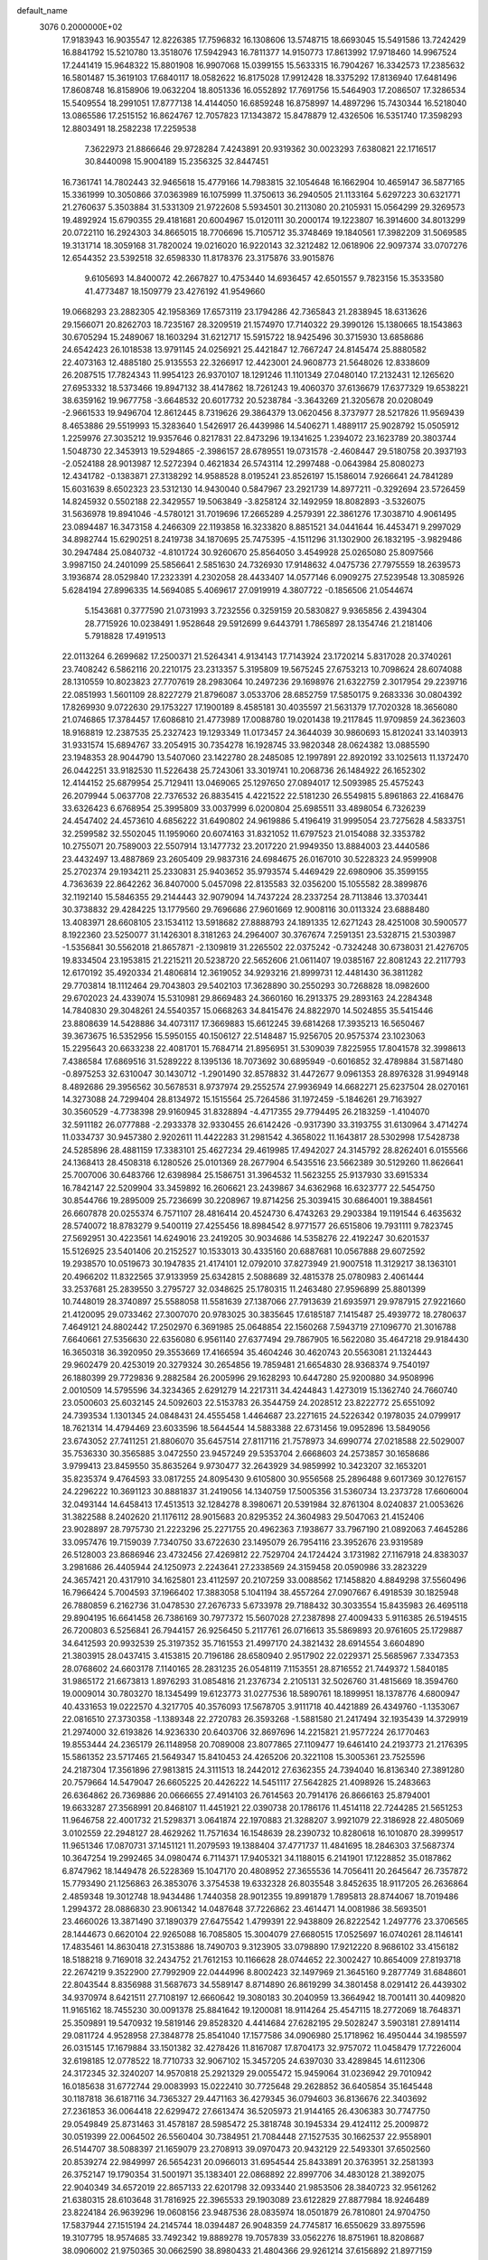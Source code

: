 default_name                                                                    
 3076  0.2000000E+02
  17.9183943  16.9035547  12.8226385  17.7596832  16.1308606  13.5748715
  18.6693045  15.5491586  13.7242429  16.8841792  15.5210780  13.3518076
  17.5942943  16.7811377  14.9150773  17.8613992  17.9718460  14.9967524
  17.2441419  15.9648322  15.8801908  16.9907068  15.0399155  15.5633315
  16.7904267  16.3342573  17.2385632  16.5801487  15.3619103  17.6840117
  18.0582622  16.8175028  17.9912428  18.3375292  17.8136940  17.6481496
  17.8608748  16.8158906  19.0632204  18.8051336  16.0552892  17.7691756
  15.5464903  17.2086507  17.3286534  15.5409554  18.2991051  17.8777138
  14.4144050  16.6859248  16.8758997  14.4897296  15.7430344  16.5218040
  13.0865586  17.2515152  16.8624767  12.7057823  17.1343872  15.8478879
  12.4326506  16.5351740  17.3598293  12.8803491  18.2582238  17.2259538
   7.3622973  21.8866646  29.9728284   7.4243891  20.9319362  30.0023293
   7.6380821  22.1716517  30.8440098  15.9004189  15.2356325  32.8447451
  16.7361741  14.7802443  32.9465618  15.4779166  14.7983815  32.1054648
  16.1662904  10.4659147  36.5877165  15.3361999  10.3050866  37.0363989
  16.1075999  11.3750613  36.2940505  21.1133164   5.6297223  30.6321771
  21.2760637   5.3503884  31.5331309  21.9722608   5.5934501  30.2113080
  20.2105931  15.0564299  29.3269573  19.4892924  15.6790355  29.4181681
  20.6004967  15.0120111  30.2000174  19.1223807  16.3914600  34.8013299
  20.0722110  16.2924303  34.8665015  18.7706696  15.7105712  35.3748469
  19.1840561  17.3982209  31.5069585  19.3131714  18.3059168  31.7820024
  19.0216020  16.9220143  32.3212482  12.0618906  22.9097374  33.0707276
  12.6544352  23.5392518  32.6598330  11.8178376  23.3175876  33.9015876
   9.6105693  14.8400072  42.2667827  10.4753440  14.6936457  42.6501557
   9.7823156  15.3533580  41.4773487  18.1509779  23.4276192  41.9549660
  19.0668293  23.2882305  42.1958369  17.6573119  23.1794286  42.7365843
  21.2838945  18.6313626  29.1566071  20.8262703  18.7235167  28.3209519
  21.1574970  17.7140322  29.3990126  15.1380665  18.1543863  30.6705294
  15.2489067  18.1603294  31.6212717  15.5915722  18.9425496  30.3715930
  13.6858686  24.6542423  26.1018538  13.9791145  24.0256921  25.4421847
  12.7667247  24.8145474  25.8880582  22.4073163  12.4885180  25.9135553
  22.3266917  12.4423001  24.9608773  21.5648026  12.8338609  26.2087515
  17.7824343  11.9954123  26.9370107  18.1291246  11.1101349  27.0480140
  17.2132431  12.1265620  27.6953332  18.5373466  19.8947132  38.4147862
  18.7261243  19.4060370  37.6136679  17.6377329  19.6538221  38.6359162
  19.9677758  -3.6648532  20.6017732  20.5238784  -3.3643269  21.3205678
  20.0208049  -2.9661533  19.9496704  12.8612445   8.7319626  29.3864379
  13.0620456   8.3737977  28.5217826  11.9569439   8.4653886  29.5519993
  15.3283640   1.5426917  26.4439986  14.5406271   1.4889117  25.9028792
  15.0505912   1.2259976  27.3035212  19.9357646   0.8217831  22.8473296
  19.1341625   1.2394072  23.1623789  20.3803744   1.5048730  22.3453913
  19.5294865  -2.3986157  28.6789551  19.0731578  -2.4608447  29.5180758
  20.3937193  -2.0524188  28.9013987  12.5272394   0.4621834  26.5743114
  12.2997488  -0.0643984  25.8080273  12.4341782  -0.1383871  27.3138292
  14.9588528   8.0195241  23.8526197  15.1586014   7.9266641  24.7841289
  15.6031639   8.6502323  23.5312130  14.9430040   0.5847967  23.2921739
  14.8977211  -0.3292694  23.5726459  14.8245932   0.5502188  22.3429557
  19.5063849  -3.8258124  32.1492959  18.8082893  -3.5326075  31.5636978
  19.8941046  -4.5780121  31.7019696  17.2665289   4.2579391  22.3861276
  17.3038710   4.9061495  23.0894487  16.3473158   4.2466309  22.1193858
  16.3233820   8.8851521  34.0441644  16.4453471   9.2997029  34.8982744
  15.6290251   8.2419738  34.1870695  25.7475395  -4.1511296  31.1302900
  26.1832195  -3.9829486  30.2947484  25.0840732  -4.8101724  30.9260670
  25.8564050   3.4549928  25.0265080  25.8097566   3.9987150  24.2401099
  25.5856641   2.5851630  24.7326930  17.9148632   4.0475736  27.7975559
  18.2639573   3.1936874  28.0529840  17.2323391   4.2302058  28.4433407
  14.0577146   6.0909275  27.5239548  13.3085926   5.6284194  27.8996335
  14.5694085   5.4069617  27.0919919   4.3807722  -0.1856506  21.0544674
   5.1543681   0.3777590  21.0731993   3.7232556   0.3259159  20.5830827
   9.9365856   2.4394304  28.7715926  10.0238491   1.9528648  29.5912699
   9.6443791   1.7865897  28.1354746  21.2181406   5.7918828  17.4919513
  22.0113264   6.2699682  17.2500371  21.5264341   4.9134143  17.7143924
  23.1720214   5.8317028  20.3740261  23.7408242   6.5862116  20.2210175
  23.2313357   5.3195809  19.5675245  27.6753213  10.7098624  28.6074088
  28.1310559  10.8023823  27.7707619  28.2983064  10.2497236  29.1698976
  21.6322759   2.3017954  29.2239716  22.0851993   1.5601109  28.8227279
  21.8796087   3.0533706  28.6852759  17.5850175   9.2683336  30.0804392
  17.8269930   9.0722630  29.1753227  17.1900189   8.4585181  30.4035597
  21.5631379  17.7020328  18.3656080  21.0746865  17.3784457  17.6086810
  21.4773989  17.0088780  19.0201438  19.2117845  11.9709859  24.3623603
  18.9168819  12.2387535  25.2327423  19.1293349  11.0173457  24.3644039
  30.9860693  15.8120241  33.1403913  31.9331574  15.6894767  33.2054915
  30.7354278  16.1928745  33.9820348  28.0624382  13.0885590  23.1948353
  28.9044790  13.5407060  23.1422780  28.2485085  12.1997891  22.8920192
  33.1025613  11.1372470  26.0442251  33.9182530  11.5226438  25.7243061
  33.3019741  10.2068736  26.1484922  26.1652302  12.4144152  25.6879954
  25.7129411  13.0469065  25.1297650  27.0894017  12.5093985  25.4575243
  26.2079944   5.0637708  22.7376532  26.8835415   4.4221522  22.5181230
  26.5549815   5.8961863  22.4168476  33.6326423   6.6768954  25.3995809
  33.0037999   6.0200804  25.6985511  33.4898054   6.7326239  24.4547402
  24.4573610   4.6856222  31.6490802  24.9619886   5.4196419  31.9995054
  23.7275628   4.5833751  32.2599582  32.5502045  11.1959060  20.6074163
  31.8321052  11.6797523  21.0154088  32.3353782  10.2755071  20.7589003
  22.5507914  13.1477732  23.2017220  21.9949350  13.8884003  23.4440586
  23.4432497  13.4887869  23.2605409  29.9837316  24.6984675  26.0167010
  30.5228323  24.9599908  25.2702374  29.1934211  25.2330831  25.9403652
  35.9793574   5.4469429  22.6980906  35.3599155   4.7363639  22.8642262
  36.8407000   5.0457098  22.8135583  32.0356200  15.1055582  28.3899876
  32.1192140  15.5846355  29.2144443  32.9079094  14.7437224  28.2337254
  28.7113846  13.3703441  30.3738832  29.4284225  13.1779560  29.7696686
  27.9601669  12.9008116  30.0113324  23.6888480  13.4083971  28.6608105
  23.1534112  13.5918682  27.8888793  24.1891335  12.6271243  28.4251008
  30.5900577   8.1922360  23.5250077  31.1426301   8.3181263  24.2964007
  30.3767674   7.2591351  23.5328715  21.5303987  -1.5356841  30.5562018
  21.8657871  -2.1309819  31.2265502  22.0375242  -0.7324248  30.6738031
  21.4276705  19.8334504  23.1953815  21.2215211  20.5238720  22.5652606
  21.0611407  19.0385167  22.8081243  22.2117793  12.6170192  35.4920334
  21.4806814  12.3619052  34.9293216  21.8999731  12.4481430  36.3811282
  29.7703814  18.1112464  29.7043803  29.5402103  17.3628890  30.2550293
  30.7268828  18.0982600  29.6702023  24.4339074  15.5310981  29.8669483
  24.3660160  16.2913375  29.2893163  24.2284348  14.7840830  29.3048261
  24.5540357  15.0668263  34.8415476  24.8822970  14.5024855  35.5415446
  23.8808639  14.5428886  34.4073117  17.3669883  15.6612245  39.6814268
  17.3935213  16.5650467  39.3673675  16.5352956  15.5950155  40.1506127
  22.5148487  15.9256705  20.9575374  23.1023063  15.2295643  20.6633238
  22.4081701  15.7684714  21.8956951  31.5309039   7.8225955  17.8041578
  32.3998613   7.4386584  17.6869516  31.5289222   8.1395136  18.7073692
  30.6895949  -0.6016852  32.4789884  31.5871480  -0.8975253  32.6310047
  30.1430712  -1.2901490  32.8578832  31.4472677   9.0961353  28.8976328
  31.9949148   8.4892686  29.3956562  30.5678531   8.9737974  29.2552574
  27.9936949  14.6682271  25.6237504  28.0270161  14.3273088  24.7299404
  28.8134972  15.1515564  25.7264586  31.1972459  -5.1846261  29.7163927
  30.3560529  -4.7738398  29.9160945  31.8328894  -4.4717355  29.7794495
  26.2183259  -1.4104070  32.5911182  26.0777888  -2.2933378  32.9330455
  26.6142426  -0.9317390  33.3193755  31.6130964   3.4714274  11.0334737
  30.9457380   2.9202611  11.4422283  31.2981542   4.3658022  11.1643817
  28.5302998  17.5428738  24.5285896  28.4881159  17.3383101  25.4627234
  29.4619985  17.4942027  24.3145792  28.8262401   6.0155566  24.1368413
  28.4508318   6.1280526  25.0101369  28.2677904   6.5435516  23.5662389
  30.5129260  11.8626641  25.7007006  30.6483766  12.6398984  25.1586751
  31.3964532  11.5623255  25.9137930  33.6915334  16.7842147  22.5209904
  33.3459892  16.2606621  23.2439867  34.6362968  16.6323777  22.5454750
  30.8544766  19.2895009  25.7236699  30.2208967  19.8714256  25.3039415
  30.6864001  19.3884561  26.6607878  20.0255374   6.7571107  28.4816414
  20.4524730   6.4743263  29.2903384  19.1191544   6.4635632  28.5740072
  18.8783279   9.5400119  27.4255456  18.8984542   8.9771577  26.6515806
  19.7931111   9.7823745  27.5692951  30.4223561  14.6249016  23.2419205
  30.9034686  14.5358276  22.4192247  30.6201537  15.5126925  23.5401406
  20.2152527  10.1533013  30.4335160  20.6887681  10.0567888  29.6072592
  19.2938570  10.0519673  30.1947835  21.4174101  12.0792010  37.8273949
  21.9007518  11.3129217  38.1363101  20.4966202  11.8322565  37.9133959
  25.6342815   2.5088689  32.4815378  25.0780983   2.4061444  33.2537681
  25.2839550   3.2795727  32.0348625  25.1780315  11.2463480  27.9596899
  25.8801399  10.7448019  28.3740897  25.5588058  11.5581639  27.1387066
  27.7913639  21.6935971  29.9787915  27.9221660  21.4120095  29.0733462
  27.3007070  20.9783025  30.3835645  17.6185187   7.1415487  25.4939772
  18.2780637   7.4649121  24.8802442  17.2502970   6.3691985  25.0648854
  22.1560268   7.5943719  27.1096770  21.3016788   7.6640661  27.5356630
  22.6356080   6.9561140  27.6377494  29.7867905  16.5622080  35.4647218
  29.9184430  16.3650318  36.3920950  29.3553669  17.4166594  35.4604246
  30.4620743  20.5563081  21.1324443  29.9602479  20.4253019  20.3279324
  30.2654856  19.7859481  21.6654830  28.9368374   9.7540197  26.1880399
  29.7729836   9.2882584  26.2005996  29.1628293  10.6447280  25.9200880
  34.9508996   2.0010509  14.5795596  34.3234365   2.6291279  14.2217311
  34.4244843   1.4273019  15.1362740  24.7660740  23.0500603  25.6032145
  24.5092603  22.5153783  26.3544759  24.2028512  23.8222772  25.6551092
  24.7393534   1.1301345  24.0848431  24.4555458   1.4464687  23.2271615
  24.5226342   0.1978035  24.0799917  18.7621314  14.4794469  23.6033596
  18.5644544  14.5883388  22.6731456  19.0952896  13.5849056  23.6743052
  27.7411251  21.8806070  35.6457514  27.8117116  21.7578973  34.6990774
  27.0218588  22.5029007  35.7536330  30.3565885   3.0472550  23.9457249
  29.5353704   2.6668603  24.2573857  30.1658686   3.9799413  23.8459550
  35.8635264   9.9730477  32.2643929  34.9859992  10.3423207  32.1653201
  35.8235374   9.4764593  33.0817255  24.8095430   9.6105800  30.9556568
  25.2896488   9.6017369  30.1276157  24.2296222  10.3691123  30.8881837
  31.2419056  14.1340759  17.5005356  31.5360734  13.2373728  17.6606004
  32.0493144  14.6458413  17.4513513  32.1284278   8.3980671  20.5391984
  32.8761304   8.0240837  21.0053626  31.3822588   8.2402620  21.1176112
  28.9015683  20.8295352  24.3604983  29.5047063  21.4152406  23.9028897
  28.7975730  21.2223296  25.2271755  20.4962363   7.1938677  33.7967190
  21.0892063   7.4645286  33.0957476  19.7159039   7.7340750  33.6722630
  23.1495079  26.7954116  23.3952676  23.9319589  26.5128003  23.8686946
  23.4732456  27.4269812  22.7529704  24.1724424   3.1731982  27.1167918
  24.8383037   3.2981686  26.4405944  24.1250973   2.2243641  27.2338569
  24.3159458  20.0590986  33.2823229  24.3657421  20.4317910  34.1625801
  23.4112597  20.2107259  33.0088562  17.1458820   4.8849298  37.5560496
  16.7966424   5.7004593  37.1966402  17.3883058   5.1041194  38.4557264
  27.0907667   6.4918539  30.1825948  26.7880859   6.2162736  31.0478530
  27.2676733   5.6733978  29.7188432  30.3033554  15.8435983  26.4695118
  29.8904195  16.6641458  26.7386169  30.7977372  15.5607028  27.2387898
  27.4009433   5.9116385  26.5194515  26.7200803   6.5256841  26.7944157
  26.9256450   5.2117761  26.0716613  35.5869893  20.9761605  25.1729887
  34.6412593  20.9932539  25.3197352  35.7161553  21.4997170  24.3821432
  28.6914554   3.6604890  21.3803915  28.0437415   3.4153815  20.7196186
  28.6580940   2.9517902  22.0229371  25.5685967   7.3347353  28.0768602
  24.6603178   7.1140165  28.2831235  26.0548119   7.1153551  28.8716552
  21.7449372   1.5840185  31.9865172  21.6673813   1.8976293  31.0854816
  21.2376734   2.2105131  32.5026760  31.4815669  18.3594760  19.0009014
  30.7803270  18.1345499  19.6123773  31.0277536  18.5890761  18.1899951
  18.1378776   4.6800947  40.4331653  19.0222570   4.3217705  40.3576093
  17.5678705   3.9111718  40.4421889  26.4349760  -1.1353067  22.0816510
  27.3730358  -1.1389348  22.2720783  26.3593268  -1.5881580  21.2417494
  32.1935439  14.3729919  21.2974000  32.6193826  14.9236330  20.6403706
  32.8697696  14.2215821  21.9577224  26.1770463  19.8553444  24.2365179
  26.1148958  20.7089008  23.8077865  27.1109477  19.6461410  24.2193773
  21.2176395  15.5861352  23.5717465  21.5649347  15.8410453  24.4265206
  20.3221108  15.3005361  23.7525596  24.2187304  17.3561896  27.9813815
  24.3111513  18.2442012  27.6362355  24.7394040  16.8136340  27.3891280
  20.7579664  14.5479047  26.6605225  20.4426222  14.5451117  27.5642825
  21.4098926  15.2483663  26.6364862  26.7369886  20.0666655  27.4914103
  26.7614563  20.7914176  26.8666163  25.8794001  19.6633287  27.3568991
  20.8468107  11.4451921  22.0390738  20.1786176  11.4514118  22.7244285
  21.5651253  11.9646758  22.4001732  21.5298371   3.0641874  22.1970883
  21.3288207   3.9921079  22.3186928  22.4805069   3.0102559  22.2948127
  28.4629262  11.7571634  16.1548639  28.2390732  10.8280618  16.1010870
  28.3999517  11.9651346  17.0870731  37.1451121  11.2079593  19.1388404
  37.4771737  11.4841695  18.2846303  37.5687374  10.3647254  19.2992465
  34.0980474   6.7114371  17.9405321  34.1188015   6.2141901  17.1228852
  35.0187862   6.8747962  18.1449478  26.5228369  15.1047170  20.4808952
  27.3655536  14.7056411  20.2645647  26.7357872  15.7793490  21.1256863
  26.3853076   3.3754538  19.6332328  26.8035548   3.8452635  18.9117205
  26.2636864   2.4859348  19.3012748  18.9434486   1.7440358  28.9012355
  19.8991879   1.7895813  28.8744067  18.7019486   1.2994372  28.0886830
  23.9061342  14.0487648  37.7226862  23.4614471  14.0081986  38.5693501
  23.4660026  13.3871490  37.1890379  27.6475542   1.4799391  22.9438809
  26.8222542   1.2497776  23.3706565  28.1444673   0.6620104  22.9265088
  16.7085805  15.3004079  27.6680515  17.0525697  16.0740261  28.1146141
  17.4835461  14.8630418  27.3153886  18.7490703   9.3123905  33.0798890
  17.9212220   8.9686102  33.4156182  18.5188218   9.7169018  32.2434752
  21.7612153  10.1166628  28.0744652  22.3002427  10.8654009  27.8193718
  22.2674219   9.3522900  27.7992909  22.0444996   8.8002423  32.1497969
  21.3645160   9.2877749  31.6848601  22.8043544   8.8356988  31.5687673
  34.5589147   8.8714890  26.8619299  34.3801458   8.0291412  26.4439302
  34.9370974   8.6421511  27.7108197  12.6660642  19.3080183  30.2040959
  13.3664942  18.7001411  30.4409820  11.9165162  18.7455230  30.0091378
  25.8841642  19.1200081  18.9114264  25.4547115  18.2772069  18.7648371
  25.3509891  19.5470932  19.5819146  29.8528320   4.4414684  27.6282195
  29.5028247   3.5903181  27.8914114  29.0811724   4.9528958  27.3848778
  25.8541040  17.1577586  34.0906980  25.1718962  16.4950444  34.1985597
  26.0315145  17.1679884  33.1501382  32.4278426  11.8167087  17.8704173
  32.9757072  11.0458479  17.7226004  32.6198185  12.0778522  18.7710733
  32.9067102  15.3457205  24.6397030  33.4289845  14.6112306  24.3172345
  32.3240207  14.9570818  25.2921329  29.0055472  15.9459064  31.0236942
  29.7010942  16.0185638  31.6772744  29.0083993  15.0222410  30.7725648
  29.2628852  36.6405854  35.1645448  30.1187818  36.6187116  34.7365327
  29.4471163  36.4279345  36.0794603  36.8136676  22.3403692  27.2361853
  36.0064418  22.6299472  27.6613474  36.5205973  21.9144165  26.4306383
  30.7747750  29.0549849  25.8731463  31.4578187  28.5985472  25.3818748
  30.1945334  29.4124112  25.2009872  30.0519399  22.0064502  26.5560404
  30.7384951  21.7084448  27.1527535  30.1662537  22.9558901  26.5144707
  38.5088397  21.1659079  23.2708913  39.0970473  20.9432129  22.5493301
  37.6502560  20.8539274  22.9849997  26.5654231  20.0966013  31.6954544
  25.8433891  20.3763951  32.2581393  26.3752147  19.1790354  31.5001971
  35.1383401  22.0868892  22.8997706  34.4830128  21.3892075  22.9040349
  34.6572019  22.8657133  22.6201798  32.0933440  21.9853506  28.3840723
  32.9561262  21.6380315  28.6103648  31.7816925  22.3965533  29.1903089
  23.6122829  27.8877984  18.9246489  23.8224184  26.9639296  19.0608156
  23.9487536  28.0835974  18.0501879  26.7810801  24.9704750  17.5837944
  27.1515194  24.2145744  18.0394487  26.9048359  24.7745817  16.6550629
  33.8975596  19.3107795  18.9574685  33.7492342  19.8889278  19.7057839
  33.0562276  18.8751961  18.8208687  38.0906002  21.9750365  30.0662590
  38.8980433  21.4804366  29.9261214  37.6156892  21.8977159  29.2387852
  34.0808556  28.5583001  22.8186254  33.6618742  29.3949980  22.6170737
  33.4646972  28.1164972  23.4029120  35.7128260  23.1177395  12.9082674
  35.5795649  23.5239300  13.7647034  36.1628529  22.2951449  13.1007402
  31.8188623  24.2339236  29.9989463  32.6421705  24.4526612  30.4354660
  31.5131090  25.0644335  29.6342546  35.8215549   4.5107354  19.6061778
  35.9125257   5.3994116  19.2623599  36.3550785   4.5056025  20.4008840
  31.7358421   6.1028110   8.9869085  30.9598846   5.9961802   9.5371372
  32.4395342   6.3082046   9.6024268  31.1954262   6.1131922  15.7195499
  31.9785842   5.6030708  15.9261205  31.1619103   6.7863814  16.3992005
  29.1054934  17.8357343  13.7649066  29.6996292  17.6248431  13.0446571
  29.6468171  17.7631836  14.5509962  30.5752676  12.1816998  11.7499866
  30.2312548  11.8751028  10.9110079  30.5451516  11.4112209  12.3171613
  24.6142370  11.3788950  21.0514538  24.4045414  11.2857581  21.9807466
  25.1384482  10.6049409  20.8454697  30.0941682   9.1648934  13.4698798
  30.4232374   9.5948970  14.2592100  29.1424222   9.1734336  13.5715576
  33.9310517  13.6412769  14.8269946  34.2692915  12.8035690  15.1433350
  32.9925631  13.4924407  14.7115880  27.7803176  11.6273966  13.3812906
  27.6680141  11.7372761  14.3255078  27.4786492  10.7359818  13.2063405
  22.5421925  -1.4951892   7.5739900  22.6978340  -0.6929534   8.0724129
  21.7874395  -1.9000657   8.0013714  31.0305339  10.6362195  15.4988315
  31.4656491  10.8750933  16.3172726  30.2179571  11.1421176  15.5030566
  32.9572271   6.4669359  22.8224138  32.1933802   5.9258687  22.6223738
  33.6588420   6.0986912  22.2854182  35.1240608  11.4678262  16.0036141
  36.0568114  11.6244701  16.1508242  34.7929984  11.1770218  16.8533566
  41.2901054  10.7878705  17.2398817  40.6016701  10.1602706  17.0198660
  41.7513693  10.9365654  16.4144380   4.9991486   7.8652894  23.6223268
   4.0842251   7.5904661  23.6824843   5.4905512   7.1531860  24.0317950
   5.4760093  12.5170404  26.2087613   5.5623825  11.7822310  25.6014503
   5.9222221  13.2425162  25.7719423   7.1718253   4.0452192  27.2874799
   7.5925675   3.5183209  27.9668811   6.3165972   3.6343388  27.1610122
   2.7979544   9.6438157  22.4575752   2.2576384  10.2552839  21.9571783
   2.5182001   9.7642897  23.3650196   2.9093548  12.9129518  23.1252111
   3.3574234  12.1371079  22.7882649   3.2132117  13.6272000  22.5650750
   1.5877044  10.3604013  25.0567235   1.0581099   9.8430938  25.6634808
   2.2886805  10.7220285  25.5990241   6.1628665  16.7336420  22.6825539
   7.0411752  16.4795716  22.3992627   6.2156721  17.6814423  22.8055095
   2.2217294  13.5598868  25.8231794   1.3104471  13.3124859  25.6663701
   2.6584435  13.4093352  24.9848198   5.5534640   9.1362343  27.2116688
   4.6445159   8.8998957  27.3965724   5.5138215   9.6077819  26.3796212
   9.2549419  17.1363218  19.6637530  10.2040878  17.0439456  19.7463398
   8.9115515  16.8450282  20.5084203   2.3133258  19.2773363  21.6691180
   2.7748245  19.4163160  20.8421141   1.7247780  20.0284791  21.7441360
  -0.0652169  13.0438952  23.2319810   0.8238669  13.3976127  23.2573888
   0.0553779  12.0948061  23.2016719   0.8949130  11.0866358  21.2411165
  -0.0243634  10.9994385  20.9890066   1.2866298  11.6092881  20.5413849
   2.5263538   7.1168027  18.6081470   3.3365711   6.7386815  18.2663808
   2.8160471   7.7517114  19.2632811   0.3739047  10.0290945  18.2209472
   0.4330169   9.0857186  18.3718763   1.1385623  10.3916001  18.6682953
  -2.0650737   1.7046978  22.4213633  -2.6108456   2.0478191  23.1289172
  -2.3914769   2.1406218  21.6341765  10.7525100  27.7155126  34.7658288
  11.0758908  28.2318802  34.0275732  10.1153870  27.1157396  34.3777843
   8.0302105  26.8251694  34.1896901   7.8880489  26.1157689  33.5629741
   7.8870258  27.6245953  33.6830855   2.5878491  27.7324336  31.7372278
   2.9724161  26.9891664  31.2725839   2.9882374  27.7048017  32.6062258
   8.8379678  29.9451092  23.1466237   8.8026519  30.6140130  23.8304016
   7.9238312  29.8084624  22.8977993   5.7271377  30.3294161  22.6649184
   5.0305879  29.7337072  22.3889092   5.4116972  30.7015245  23.4884865
  -3.6669526  25.2982726  18.3788222  -4.3227547  25.1134553  19.0511302
  -3.9845830  24.8385986  17.6016204   7.8284858  19.2558694  29.7725523
   7.5137344  18.3539126  29.7122413   8.7824117  19.1768803  29.7767939
   5.2212840  39.0658651  19.8225942   4.6323595  38.3830322  20.1437469
   5.1113407  39.0492907  18.8718736  16.8919423  22.9299313  24.9679122
  17.0498317  23.6770165  24.3907065  17.7664667  22.6261387  25.2111181
   4.1020830  30.8913141  29.3238100   3.2785134  30.5006757  29.6159855
   3.9145361  31.8279770  29.2628123   1.3286176  25.3848821  33.9591104
   1.8357359  25.3836991  33.1472844   1.6231151  24.6032525  34.4266126
   5.7216406  12.7047248  36.2125841   5.6699326  12.0781284  35.4908258
   6.6484273  12.9393186  36.2601660   3.7768038  24.6145707  21.9568486
   3.4153357  24.4482172  22.8274227   4.7250369  24.5647614  22.0776992
  16.8617730  20.1001709  29.0529212  16.2418744  20.5349864  28.4673505
  17.4315666  20.8037340  29.3636719   6.3214558  20.9246723  20.8493152
   7.0104995  20.6318121  20.2529232   6.6343850  21.7657829  21.1822418
  17.9431459  17.4243813  29.1257900  17.4842116  18.2572087  29.0162016
  18.2758382  17.4504848  30.0229334   6.5509584  26.6343212  21.9214952
   6.4620761  27.1097690  22.7474984   7.2027268  27.1318872  21.4276755
  13.7339648  31.5939952  29.8205454  14.3049873  31.0021353  29.3307832
  13.9549169  31.4351305  30.7382458  18.6219962  24.5642070  23.2603499
  18.2953304  25.4019528  23.5885318  18.8111361  24.7263499  22.3361380
  14.0341217  24.2698523  31.4139911  14.5234406  23.8369226  30.7144407
  14.3983060  23.9066199  32.2212481  10.3950491  25.9740099  31.7863930
  10.9172013  25.8606034  32.5805767  11.0402975  26.1158599  31.0937423
   5.6240890  14.5525090  29.8916848   5.8126799  15.4077894  29.5054716
   4.9401868  14.1830300  29.3331197  10.6421617  31.6363151  21.1085433
  11.4467561  31.1273023  21.2073645  10.1097684  31.3921474  21.8656241
  10.9253543  25.9828771  19.8339462  11.6033279  25.3103365  19.7685799
  10.7023028  26.1871775  18.9257936  22.2305534  21.2042370  25.5517322
  22.0994901  20.4984343  24.9185680  21.8199083  21.9683352  25.1470639
   1.1870465  31.1911459  23.9357009   0.2684842  31.2677850  23.6776281
   1.4024746  30.2709226  23.7840049   6.5408168  32.0529645  17.8992432
   5.8777186  31.4227457  17.6175397   6.2171860  32.3825041  18.7376337
  10.0983762  17.7848721  29.1348557   9.8308127  17.0711606  29.7138699
   9.8931554  17.4691071  28.2548507   3.3981697  14.0829226  31.5424848
   4.2338414  14.3931927  31.1937482   3.5325020  14.0466534  32.4895177
   3.0025319  17.8438746  27.6433355   3.2963251  16.9422897  27.5127141
   3.1257685  18.2617976  26.7910533  15.7454909  28.3379944  28.4578989
  15.1672912  28.6717564  27.7719544  15.8527452  27.4098018  28.2500844
  11.8019944  27.0373702  27.0840424  11.2793970  27.5364088  26.4562811
  11.1681639  26.4762199  27.5308097   9.6135295  34.8834063  25.7138073
  10.4597586  34.9516858  26.1559228   9.2113307  35.7439028  25.8321867
   8.4773493  25.8016495  26.0376655   8.0767118  26.1408782  25.2372623
   8.0997426  26.3332518  26.7384109   5.3376758  20.4649021  27.5970993
   6.2567305  20.7323645  27.5912561   4.9412656  20.9541281  26.8761633
  15.3276801  21.7154305  27.0997126  15.7731018  22.0672979  26.3289852
  14.9562749  20.8845462  26.8031974   4.6104246  30.0317815  19.5317968
   4.9167491  30.1806486  20.4263558   4.6047695  29.0794103  19.4359378
   3.3857757  19.1159293  25.3161210   2.6105014  19.6739223  25.2542714
   4.1226752  19.7264294  25.2937457   7.1750561  32.5835477  14.9427005
   7.2932684  32.4127798  15.8770965   6.4837866  33.2446095  14.9056114
  10.5079904  24.3305401  35.2585559   9.9139031  23.7573068  35.7430099
  10.6992482  25.0453913  35.8657131  10.3197662  28.4182396  24.8971630
   9.6663530  28.8531339  24.3493036  11.1436784  28.5322003  24.4234399
   6.1422749  34.2711080  23.5767926   5.9382008  35.1272892  23.2005754
   5.2879668  33.8806781  23.7610586  13.6907966  29.5891173  35.5875833
  12.8501412  29.4033839  35.1692133  14.1092751  28.7326815  35.6749059
   6.1716576  29.0886441  30.4750292   5.6403859  28.3899299  30.8568416
   5.5407501  29.7707174  30.2448910  11.7913560  29.2209147  32.5781954
  11.8048544  30.1757234  32.5119384  12.5115112  28.9317382  32.0178515
   3.3497617  11.4443626  30.3302429   2.8710448  10.7452163  30.7755029
   3.4205045  12.1400906  30.9838405   5.1070163  24.6963430  32.8047997
   5.2645818  24.4971963  33.7277003   5.8023204  24.2330779  32.3377134
   7.9851427  25.4700515  19.1978475   8.3431773  26.3446651  19.3498153
   8.5769067  25.0771626  18.5562202   4.2247185  28.2275839  22.0159157
   3.4904942  28.0695859  22.6093659   4.7179745  27.4072793  22.0214653
  23.8424445  32.5186012  28.6505928  24.3183363  32.2589015  29.4394622
  23.0689109  32.9777645  28.9777727  17.0607738  27.2450135  26.1158698
  16.5149021  27.1748003  25.3327185  17.4521577  28.1165999  26.0576670
   9.3640981  23.6726216  28.7745568  10.1540241  23.1510485  28.9167197
   8.6525876  23.0323729  28.7664215   9.0056228  29.9698872  18.3700920
   9.5837590  30.3504739  17.7089231   8.2358058  30.5387566  18.3711594
   6.6840346  23.7136102  21.7091255   6.9300570  24.4968330  21.2169194
   6.9967017  23.8813655  22.5981302   0.2210613  14.1667068  27.7388707
   0.9788576  14.6022009  27.3485869   0.5329692  13.8607861  28.5905501
  14.7328695  19.6160350  25.6677398  14.2061881  19.0225348  25.1323931
  15.5677424  19.6798337  25.2038985   5.2487653  29.2649916  27.3663167
   4.8514439  29.8185582  28.0385752   6.1851771  29.4554540  27.4218938
   6.9211816  27.5054072  24.5272146   7.2652785  28.2834642  24.9659133
   6.0562875  27.3741730  24.9157601  19.9044604  25.7813667  27.2175871
  19.1460049  26.1135212  26.7373262  20.0961257  26.4618569  27.8629005
  14.1220380  30.6309002  26.8785190  13.2466051  30.8909458  27.1652686
  14.0646262  30.6093340  25.9232858  14.6663436  14.6962350  30.3408206
  14.8971331  15.6114226  30.1814475  13.9580866  14.5166539  29.7224724
  15.9355009  23.3645926  29.4815563  16.1261579  24.1760201  29.0109533
  15.5238902  22.7995481  28.8276961   8.7326086  22.5553847  32.3013041
   9.1856830  23.3912582  32.4120781   9.4196415  21.9438274  32.0363223
   0.8159041  19.0245314  28.4431956   0.2312472  18.5431687  27.8577914
   1.6545357  18.5685876  28.3721734  11.9989033  31.8403222  32.3871987
  12.9322796  32.0384980  32.3112587  11.5613067  32.6677706  32.1870231
   9.1457227  20.1734032  20.8415161   9.8553378  19.5704027  21.0630306
   9.4891787  20.6899921  20.1125403  12.5146859  26.1559676  30.2750294
  12.6833919  25.8456723  29.3853739  13.0355027  25.5783088  30.8329649
   2.8081421  24.8332927  31.5782284   3.6178591  24.5065120  31.9704076
   2.9077165  24.6584911  30.6424072   7.1039899  16.2890351  39.2780352
   6.5104705  15.7186980  38.7894842   7.9659731  15.8873737  39.1690175
   7.3627400  33.4438942  26.1956879   8.1494377  33.9884317  26.2242792
   6.9009548  33.7313743  25.4080703  -0.9795734  16.4529316  19.8148489
  -0.9387239  16.7303367  20.7300590  -1.6281506  17.0338518  19.4172169
  10.6240509  19.0753145  37.0165749  10.0951558  19.2678226  37.7908115
  10.0902417  19.3758591  36.2810801  19.5461772  23.1689939  27.6006220
  19.4309741  23.0144678  28.5382156  19.6746617  24.1147287  27.5277567
  21.5254095  29.1201344  30.0223266  21.9489723  29.3937827  30.8359254
  22.2505037  28.9196264  29.4304932   7.7347112  30.1864588  25.9488448
   8.0581057  30.0417879  26.8380682   7.4401613  31.0972089  25.9463193
   4.6958606  31.0871682  25.2928601   4.9638446  30.4168310  25.9214017
   4.8307695  31.9152140  25.7536981  18.6008286  25.9142308  37.2773187
  18.2118713  26.6327789  36.7786879  17.8514652  25.4331810  37.6284274
  20.1317205  24.4361453  35.1731638  20.1055051  23.4997445  34.9764454
  19.6812084  24.5169809  36.0138400   1.6383370  26.7044663  28.6945688
   2.3593947  26.1157232  28.4716578   1.8536381  27.0260920  29.5700311
   9.5220456  14.7265018  24.8638033  10.2338545  15.2981789  25.1514580
   9.7948671  13.8497399  25.1341528   9.2151448  14.0616673  35.6962360
   8.5162873  14.7117433  35.7685637   9.9882487  14.5006493  36.0509710
  10.9222469  14.9936307  32.8692816  11.4896731  14.2273869  32.7848429
  10.2347955  14.7169847  33.4751772  13.7474207  35.4366812  16.4099127
  14.6051967  35.0119118  16.4147242  13.6083408  35.6852023  15.4960604
  15.3461794  17.8040273  33.1923119  15.6622347  16.9007077  33.2111413
  14.8436395  17.8988617  34.0014423   4.0088216  24.2224007  17.1113293
   3.9730646  24.7856979  17.8844073   4.9104484  24.3005125  16.7995609
  14.3737771  21.3699069  38.7079338  14.1135423  20.6276274  39.2533976
  15.2003905  21.6679376  39.0875650   9.9778974  14.6244011  28.2088010
   9.7705185  13.6900423  28.1946790   9.5172483  14.9603873  28.9776621
  16.1399379  24.6123277  37.2888647  15.5097746  24.6709645  36.5707506
  16.0890736  23.7013771  37.5783706   4.2690292  26.6079322  25.8482829
   4.4937667  26.8586048  26.7443232   3.7311250  27.3307459  25.5251245
  10.8374432  18.6595210  25.7328389  10.9488977  18.4854918  24.7982141
  11.3773034  17.9981270  26.1656676   9.1017347  15.9931968  22.3040464
   9.0709639  15.1372355  21.8767113   9.2068129  15.7929132  23.2341415
   4.2584410  27.3629076  17.7472041   3.4299201  27.7440333  17.4564668
   4.0248863  26.8373449  18.5123628   7.9497070  20.9053629  27.1849577
   8.7067458  20.9888576  27.7647444   8.2943224  20.4773433  26.4012031
   6.1147483  14.9302768  25.3228101   6.9323559  15.3675933  25.5605155
   5.7244223  15.4973045  24.6577108   4.1871618  14.9932072  27.4649788
   3.5153397  14.3629989  27.2047395   4.9055985  14.8450430  26.8500577
  10.8206831  21.4556217  31.0018157  11.2980611  22.0591246  31.5711366
  11.5030016  20.9301609  30.5840068  15.6492753  25.6447182  27.8740442
  16.2561494  26.0389689  27.2475443  14.9230417  25.3277744  27.3370497
  13.1043709  26.2452730  21.6169793  12.2488424  25.9260504  21.3299259
  13.7159325  25.5549843  21.3606088  11.0904292  30.4762879  26.6269218
  11.0935115  30.9806677  25.8133965  10.9516371  29.5714497  26.3472140
  11.0769493  25.0031083  25.1312245  11.0001912  25.2994237  24.2242861
  10.2760436  25.3139136  25.5533404  21.8472200  19.8470447  31.9728758
  22.1064187  19.7839108  31.0536033  20.9210560  20.0871586  31.9446370
  14.1294056  30.2619782  19.5603252  13.4631384  29.6893518  19.9403499
  14.2647296  29.9187321  18.6770917  12.7321275  34.9009091  21.5371555
  13.3641235  34.6676895  20.8571396  12.8603967  35.8399195  21.6714621
   3.3249478  24.6859105  28.7371021   3.0655298  23.8612363  28.3261925
   4.2816215  24.6567417  28.7496039   9.6166265  11.8581297  28.7674211
   9.5475904  10.9323970  28.5340013   9.4469099  11.8809792  29.7091779
  21.1486574  28.9359911  22.5274781  21.7809333  28.3374876  22.9252879
  21.1905972  29.7237226  23.0696515  19.4111226  33.0670704  30.1133786
  19.4163299  32.3188610  29.5163967  19.2038930  32.6898630  30.9683654
  21.4743017  31.4328749  23.5066932  22.3030947  31.4436542  23.0279263
  21.1959248  32.3485327  23.5242675  21.9694464  21.1138550  28.3582424
  21.9000269  20.2202761  28.6942923  21.8057139  21.0298777  27.4188962
  19.0098958  32.2989376  25.4810734  18.3034415  32.5586963  26.0724104
  19.8119891  32.5055934  25.9608353  20.3333052  37.3986924  29.9056812
  19.9889888  37.4131438  29.0126699  20.9656560  38.1168583  29.9302167
  18.5893745  33.5172961  18.7880236  19.0298269  32.6696855  18.8495851
  18.1445165  33.6177318  19.6295971  19.4094731  30.6483542  28.4419889
  20.1062427  30.0881062  28.7838458  19.2572427  30.3261530  27.5535948
  16.9664991  27.3880393  35.4612962  16.0992403  27.0193122  35.6290294
  17.1028703  27.2619022  34.5222945  22.2685579  28.5166349  25.4658446
  22.7121799  27.7802281  25.0449689  22.9364878  28.9089585  26.0281467
  20.5020752  25.4582187  32.7446167  21.4150898  25.7456434  32.7397874
  20.3493034  25.1609368  33.6415649  15.2223657  32.9636542  19.2736859
  14.4521261  32.8088252  18.7268854  15.2647284  32.2001710  19.8494728
  19.5597212  29.2962990  26.0387330  19.5759809  30.0631012  25.4660360
  20.3918148  28.8540673  25.8705568  21.3534889  32.5766033  26.9480359
  21.5313546  31.6637626  27.1745693  21.9927419  33.0779355  27.4542508
  17.8771564  31.5548266  23.0219724  18.3694397  31.1758641  22.2937716
  18.4694346  31.4896826  23.7711016  23.8793940  30.1817701  27.1665572
  24.3553633  30.9889295  27.3619513  23.7135210  29.7881806  28.0231816
   8.6063434   0.5128634  12.9299428   8.3717803   1.4216410  13.1179196
   8.0216861   0.2572688  12.2164450   9.6012113   8.0718426  15.1066614
   9.8699847   7.9260331  16.0137073  10.4222359   8.1968602  14.6307192
   8.3620875   9.6425619  27.6103944   8.8823751   9.3402504  26.8659883
   7.4548493   9.4889687  27.3466525  -6.9058731   5.2279650  17.8219194
  -6.0616951   4.7868867  17.7268125  -6.9705572   5.7903683  17.0500708
   7.7154553   6.2729916  10.8645407   6.7847845   6.4590660  10.9888791
   7.7391155   5.3690787  10.5505130   1.8679422   1.8242131   7.4549827
   1.3111319   2.4806683   7.0363413   1.8629463   2.0620227   8.3821577
   6.0166062   6.0936145  25.7128901   5.6387470   6.7407576  26.3084235
   6.3622377   5.4114153  26.2885419   8.1173087   5.4965446  23.9957012
   7.6887248   6.1184472  24.5837359   8.6650734   4.9619212  24.5704737
   9.0873834   1.1790593  22.1888783   9.3783499   2.0624080  22.4152973
   8.3258534   1.3148739  21.6250891  10.3388474  -0.6702179   7.7883754
  10.3471727  -1.5802440   8.0850487  11.2407834  -0.4982167   7.5178962
  20.4966883   1.5854734  13.7173250  19.7926844   1.1772484  14.2212722
  20.0629688   1.9329679  12.9379876  -2.2032970   4.8268312  18.8222623
  -1.6762100   4.0664775  19.0677686  -1.5617574   5.5084259  18.6220440
  11.9398697   7.9452346  13.7740227  12.8373292   8.0713847  14.0820559
  12.0368053   7.5256779  12.9191498  14.0124219  -0.6442843  18.5534801
  13.6661680  -1.1853265  17.8438228  14.7015372  -1.1788836  18.9478853
   4.2701659   9.9536268  11.6013479   4.4905371  10.8429226  11.3241813
   4.3947400   9.4202883  10.8163236  16.7963136   3.8493866  12.1122963
  17.2915090   3.7441107  11.2999354  15.9699070   3.3945853  11.9496932
   9.4905561   4.7136717  26.1569603  10.0172936   5.3105617  26.6884693
   8.7307374   4.5133603  26.7035706   9.3750254   6.0798355  13.0349929
   8.7877358   6.4180900  12.3590442  10.2502977   6.3293307  12.7385431
  13.8426504   5.9182262  19.0919265  14.1618676   6.7846915  18.8397955
  14.4640279   5.3087863  18.6935485   8.1058993   6.3873459  19.2012910
   8.2941099   6.0471098  20.0759613   8.0500156   5.6081750  18.6481171
   3.5067077   3.2116994  22.3291471   3.7192318   2.5026662  22.9360550
   3.4213256   2.7812834  21.4784510   8.4038364   3.4107186  12.8919394
   7.9070829   3.4579615  12.0750943   8.7400190   4.2978205  13.0194667
  12.7410035   8.1543455  25.7146455  12.8217505   7.2089991  25.8412625
  13.2683936   8.3377768  24.9371852   4.8621812   5.7838111  30.7018970
   4.8325505   5.4513718  31.5990246   4.2712130   6.5367871  30.7058511
  20.9553634   4.9414882  12.1108577  20.6788484   5.2087175  11.2342964
  21.5280851   4.1890482  11.9623461  11.3772483  10.9997577  19.2947375
  11.6334340  11.1207180  20.2090510  11.0008986  10.1201236  19.2658147
  -0.5335760  10.5474985   9.3978644  -0.5666870  10.9857141   8.5475100
  -1.4474141  10.3460607   9.5992458   3.9880284  15.3124687  21.9202085
   4.8457608  15.6943130  22.1065465   3.3627351  15.9856467  22.1886698
   9.5395752   9.7676386  21.8941434   9.1048826  10.5361623  22.2637993
   9.1174243   9.6391113  21.0447311   5.2176797  13.1206691  20.3505708
   5.0348948  13.9516956  20.7889959   4.4008880  12.9017598  19.9020600
   5.9754198  10.2907698  30.2674270   6.3317300   9.9524857  29.4459414
   5.2368737  10.8381854  30.0007482   8.9934814  -3.6419170   4.0918629
   9.4922220  -2.9584709   3.6442121   9.1695906  -4.4362000   3.5875497
  17.9341199   1.1728731  12.2284098  17.6432728   1.8181786  12.8727859
  17.1956969   0.5697835  12.1432858   2.4130314   3.7011837  12.6909066
   1.6698526   3.2171612  13.0509611   2.8577634   4.0623923  13.4577010
  11.1562550   2.4271731  12.2320049  11.4720278   1.8578371  12.9337000
  10.2998927   2.7286681  12.5352809  12.6426183   3.1449998  19.6188802
  12.8358682   3.9928495  19.2188338  11.8379404   3.2924920  20.1158423
  19.7113180   3.7054904   9.8182217  20.1882064   3.7794281   8.9915764
  18.7921424   3.6395057   9.5593896  16.4766664   9.3283146   1.5300885
  17.2925171   8.9171843   1.2444465  16.3827434  10.0936325   0.9629035
   3.3848144  -1.5528316  12.9063747   3.5130462  -2.4870126  12.7417717
   3.1972757  -1.1812796  12.0443943   1.2362681   1.7838241  10.4304605
   1.0717403   1.9453053  11.3594849   0.4886623   2.1796040   9.9824921
  12.0397658   2.9340091  16.3281083  11.3790794   3.6194854  16.2288729
  12.8682450   3.4082538  16.3984376  12.9650364  10.0679054  21.6666399
  12.7417000   9.1376645  21.6349456  12.8894541  10.3009782  22.5919486
   5.3980036   8.3201818  16.8274756   4.6427885   8.1539697  16.2633343
   5.4483705   7.5498428  17.3934021   8.7953882  -1.2087788  27.9632437
   8.9513237  -0.4584896  27.3896741   8.8455609  -1.9683751  27.3829610
  14.1406203   5.0571961  15.9473652  13.8027059   5.9297644  16.1490335
  15.0592936   5.2024983  15.7211828  15.3978009   1.6819977  17.4010581
  15.5417066   2.4940068  17.8870255  14.8557157   1.1481226  17.9818789
  11.1615695   7.7315834  19.3306776  11.5660639   7.2673500  20.0635510
  10.2208571   7.6130131  19.4619527  12.6961029   2.5338357  23.2232978
  13.1098897   1.6765414  23.3235913  12.0472578   2.5703011  23.9260795
  18.4014457   5.6397747  17.6761693  18.5799368   5.2341852  18.5246208
  19.2672743   5.8183810  17.3091920  14.6760695  11.0971166  26.6026476
  15.0360516  10.2112148  26.6453417  15.1257672  11.5723099  27.3013572
   6.6936266   1.4590668  20.9412500   6.9485944   1.4214609  20.0193991
   6.4871896   2.3809683  21.0952412   9.5954849   8.9298458  25.3223372
   9.5739336   9.7755756  24.8745554  10.5150493   8.6658718  25.2915010
   9.3449010  11.1286906  12.7742219  10.1386104  11.0031653  12.2541253
   9.2979623  12.0742917  12.9151728   8.9464224  13.6241280  21.0686692
   9.6776239  13.0459296  21.2860690   8.4890748  13.1749826  20.3578011
  14.3609568  14.8620467  26.0989957  14.9246867  14.2231574  25.6628067
  14.9331947  15.2918209  26.7346606   3.9274575  19.9410581  19.3501388
   4.6099317  20.4855774  19.7425158   4.2589694  19.0466921  19.4303949
  15.6029833   8.4372552  26.7070707  16.4151365   7.9780152  26.4932069
  15.0325019   7.7591066  27.0688680   1.5562006  11.6372313  10.4129453
   1.5068212  12.4636312  10.8934208   0.6507001  11.4492655  10.1660255
   5.1017350   6.6691488  11.7370445   5.6749066   7.3777075  12.0297058
   4.3242108   6.7461588  12.2899979  17.1699090   2.2162006  19.9874727
  16.3535000   2.0313831  20.4517469  17.7403795   1.4784438  20.2031345
   7.5805908  12.9883920  18.6888482   6.8996539  13.3824991  19.2340421
   7.2654239  12.1012491  18.5159923  13.2814920   0.0149289  14.1901523
  13.6399603   0.5236771  14.9174126  13.9937333  -0.0252081  13.5519257
  11.2281811   0.9341138  17.7657615  11.5487981   1.5977440  17.1549984
  11.7458381   1.0690779  18.5595170   4.1251345   8.7002448  20.0864638
   4.0476211   8.6777981  21.0402561   5.0601686   8.5819246  19.9193008
  14.8619247   2.1662972  11.3379888  14.9229746   1.4679591  11.9897775
  15.1263366   1.7513693  10.5169206   4.8641490   2.5889712  26.6843804
   3.9075413   2.6120892  26.6599048   5.1198149   2.3178311  25.8027059
  11.3584076  12.5482410  22.2064101  11.7784499  13.3435225  22.5340131
  11.7249349  11.8453657  22.7429320  14.8116509  11.9754014  20.6447402
  15.1083111  11.4980771  19.8698943  14.0467669  11.4867832  20.9487740
   0.9484398  13.5353191  12.3291380   0.1179851  13.6507362  11.8673418
   0.6987528  13.2043102  13.1918786   5.7409627  16.4988389  12.8283643
   5.7514095  16.8219814  11.9274194   5.3359997  15.6336393  12.7678138
  11.7668675  16.1003197  26.5958302  12.6026756  15.6718132  26.4113338
  11.3157512  15.4999036  27.1893169  11.6214166  10.4229259  26.6739463
  11.8042504   9.5231951  26.4032285  12.4839600  10.8320897  26.7434853
  10.0747610   6.4534559  22.0581907   9.3865213   6.3256645  22.7110515
  10.4149560   7.3300623  22.2372453   3.2289011   7.6630402  14.5883522
   2.3312458   7.8618957  14.3220753   3.7075304   8.4796026  14.4456225
  13.0515460   7.2370846  21.6931460  13.3210955   6.4638151  21.1975361
  13.8164737   7.4602720  22.2235278  12.1236423   6.8220044  11.1276208
  11.8403171   7.0985769  10.2561471  12.2382575   5.8746432  11.0527742
  16.8666832   5.8841787  15.3802435  17.3763820   5.8633979  16.1901862
  17.5151389   5.7663458  14.6860876  11.0125543   7.3673124   8.6232724
  10.4436616   8.0413097   8.9951874  10.4758219   6.9437870   7.9533647
  15.1399259  11.9055256   3.7585711  16.0414263  12.1624438   3.5648657
  15.2132011  11.0151426   4.1021998   7.2539042  14.8723430  16.0309915
   7.4515897  14.4783779  16.8806642   6.4095475  15.3049113  16.1581856
   3.2240047  18.2976770  13.1968582   3.5077977  17.6582924  12.5434970
   3.9763851  18.3934931  13.7807888   3.8140339  14.5536273  15.3741675
   3.6248352  14.4663880  14.4399164   3.3091116  15.3184691  15.6503962
  16.4987802   4.1855438  25.2779715  17.0249672   4.0800063  26.0705754
  15.8167418   3.5181003  25.3526353  10.4307429   8.3115483  30.3868359
  10.0957612   7.6571657  29.7738084   9.6483521   8.7537464  30.7163162
   5.8009181   5.0268490  15.8042206   5.8050689   4.6870368  14.9093786
   6.6001982   4.6762736  16.1972599   9.1953801  -2.6467450  19.8540063
   9.8730468  -3.2784735  19.6133430   8.4483620  -2.8742947  19.3004569
  14.5295761   4.1859263  22.0032317  14.0229498   3.7659873  22.6983669
  14.1992792   3.7929801  21.1953152  20.0380975   7.1779624  15.1606848
  20.1803277   6.6308429  14.3882454  20.6347809   6.8223176  15.8192572
   7.6797676   4.2342217  21.4238698   8.5961760   4.0234266  21.6027358
   7.3515701   4.5941898  22.2478487   5.1058517   2.2337744  11.6700603
   5.3415606   2.1281979  12.5917580   4.1834368   2.4889490  11.6864444
   5.8526483   3.1073872  18.4198606   5.8906629   2.4916271  17.6879956
   6.6084533   3.6802915  18.2903566  12.0529550  11.0525107  11.7114482
  11.9601201  10.2347199  11.2227439  12.9273145  11.0027298  12.0977758
  14.1846797   9.6927350  -0.9910592  13.3004598   9.3578593  -1.1402076
  14.5267405   9.1558005  -0.2762673  10.2236458  -1.2942971  22.1948831
   9.8805485  -1.5962757  21.3538569  10.0789863  -0.3481261  22.1867615
  21.7837212   1.5823791  19.6551114  21.7822469   0.7033089  20.0338795
  21.3800958   2.1329535  20.3260705  22.9687144   1.3421626  14.4339929
  23.3056773   0.6112972  13.9158002  22.1495964   1.5844483  14.0020493
  14.4772848   1.3975482  20.6151509  13.8852553   2.1378705  20.4822761
  14.2676512   0.7925271  19.9036488   3.4399100  11.9149815  16.6355341
   4.1003821  11.4662404  16.1076705   3.4689144  12.8230465  16.3341894
  12.5478841   9.1049532   2.5013204  13.2081490   8.4212989   2.6148938
  12.2628401   9.0139593   1.5920889  12.3684372   7.4265903  16.8318810
  13.2131450   7.8324741  17.0267116  11.8675898   7.5148332  17.6428045
  22.5957581  -3.2506088  14.5847853  22.2308933  -4.1342828  14.6319649
  21.8357509  -2.6845726  14.4497889   2.6052939  16.8053744  16.3384944
   3.2063091  17.5499698  16.3627889   2.0026989  16.9601370  17.0659279
  12.2830319   9.2402026   6.6326736  12.9798941   9.4883971   7.2401392
  11.8353417   8.5134168   7.0657877   2.8447146  -0.4001473  10.6109610
   2.7030893   0.5461898  10.5860572   3.0087919  -0.6418411   9.6994268
  -5.9408481  10.9951153  18.9498377  -5.6257987  10.1525913  18.6225319
  -6.6490934  10.7682774  19.5524693  -0.9273338  10.4168337  13.8809981
  -1.5935392  10.2290600  14.5421662  -0.2881119  10.9664108  14.3344208
  14.6858521  19.2905135  14.0930381  15.2891878  19.9153042  14.4953494
  13.8178061  19.5827650  14.3710975  21.4543411  25.5545166  21.5639673
  20.5994154  25.9600038  21.4193501  21.9712248  26.2335465  21.9975355
  12.6227880  21.0275017  14.9398222  11.9557898  21.0885990  15.6236441
  13.4371333  21.2771647  15.3765624  17.8988570  19.7728281  12.7392136
  17.6449748  19.7103642  13.6600143  18.7418426  19.3218465  12.6920680
   8.1385851  19.9751366  11.0026974   8.7654724  19.2596234  10.8964661
   7.8075729  20.1367097  10.1192061  14.6601797  23.1026604  23.3566250
  15.0560690  23.5697247  22.6208570  15.4016155  22.7122890  23.8193506
  12.2957837  16.7801493   9.3793453  12.2072206  16.9737261  10.3125743
  11.9825432  15.8800113   9.2906678  24.6407380  16.7305695   7.3220783
  23.7951874  16.9817261   6.9503307  24.6247632  17.0817512   8.2123862
  24.1393821  16.8360019  18.5330909  23.3768559  17.1346407  18.0375100
  23.7807084  16.5421139  19.3704767  14.9235036  14.0144645  13.2431708
  13.9990775  14.2627611  13.2472912  15.2639283  14.3721639  12.4231745
  26.4759002   8.7772654  25.8704101  26.3065335   8.3138924  26.6906736
  27.3431734   9.1646285  25.9888113  18.1687327  11.7160124   0.0575362
  18.4870500  12.1752716  -0.7196298  17.2388680  11.9385046   0.1031509
  13.5534939  17.2723091  23.9468620  12.7087805  17.0875376  23.5363128
  14.0031831  16.4274238  23.9602901  19.7179340  13.4665984  19.3019482
  19.0595565  13.3122765  18.6244856  20.5551691  13.3406262  18.8554058
  15.5870462  13.5948333  15.7277988  15.4004781  13.7310905  14.7988972
  14.7257327  13.5771046  16.1449996  10.3058493  21.1743108  16.7503059
   9.5461245  21.7497133  16.8395354   9.9561966  20.3754141  16.3556682
  18.0652793  31.9352575   7.8502156  18.4037361  32.1810152   6.9892382
  17.1893467  32.3199213   7.8819579  22.5728850  16.3682557  25.9795624
  22.7277498  17.2500182  26.3183007  23.4131524  15.9213650  26.0818919
  22.9942051  10.4655090  16.5483342  22.8318488  11.2830950  17.0188928
  22.1248060  10.0859361  16.4206571  17.0792843   9.4160347  16.4292796
  16.8068057   9.9239933  15.6651034  17.9558489   9.7419387  16.6333703
  20.9974965  20.8691776  20.5551543  20.9756296  21.1584266  19.6429654
  20.7989946  19.9336649  20.5145982  28.2821756  17.6823593  27.4867272
  28.6008883  17.7867334  28.3832539  27.7961133  18.4878113  27.3100288
  13.7966610  14.3827950  19.6413610  13.6624804  13.9638547  18.7912337
  14.0482864  13.6664966  20.2243132  22.7015369  24.0107486  15.8059812
  23.4820735  23.4734648  15.9413343  23.0423706  24.8699562  15.5573316
  15.0958114  18.1581404  21.6643040  15.5425412  17.3911199  21.3060527
  14.8027944  17.8809343  22.5323648  24.6814659  18.7128969  21.9940126
  24.5422765  19.3253127  21.2716518  24.9787400  19.2619205  22.7195696
  15.7794609  14.0547587  22.4096276  16.2722355  13.8307368  23.1990699
  15.8191129  13.2649324  21.8703373  11.3322585  21.0249172  27.5993141
  11.2633961  20.2215619  27.0834555  12.1252348  20.9065610  28.1222025
  15.8798618  15.7608936  20.3576162  15.1401271  15.4459697  19.8381478
  15.8771301  15.2072763  21.1384697  29.5700698  20.7206766  18.4634235
  29.5011119  21.4477225  17.8446498  29.2708921  19.9569905  17.9699580
   7.9923955  16.5037907  14.2024965   7.7742798  16.0499986  15.0165789
   7.1611904  16.5637772  13.7316127  19.3027986  22.3248314  18.7296877
  19.4077380  22.6638556  17.8407096  18.9268739  21.4526354  18.6105799
   8.2243478  11.7823336  23.2269649   8.2888806  12.6153925  22.7599744
   8.4973907  11.9872707  24.1212133  30.2707792  17.2261055  11.2381299
  30.5503840  17.5512894  10.3823797  31.0539064  16.8171586  11.6065129
  19.4811313  24.7785764  11.7307100  18.7026737  24.4555283  11.2769750
  19.1681888  25.5253804  12.2411831  16.2248768  10.1461850  22.5731734
  15.5204592   9.9879795  21.9446842  16.9296707  10.5299357  22.0514142
   9.0200614  19.2902365  15.0491374   8.9340507  19.7434265  14.2104164
   8.5036109  18.4912387  14.9437187  14.3564229  20.7245272  17.4590644
  14.6428260  19.8263868  17.6250432  13.6010219  20.8452300  18.0344182
  17.2076657  11.7891036  30.8440497  16.6640935  12.2792888  30.2272194
  17.1174628  10.8764391  30.5699351   8.1254497  23.8272258  24.1701576
   8.9014412  23.3597481  23.8610724   8.4191581  24.2840357  24.9583784
  17.3949557  20.1180379  18.7853764  16.9259871  19.3026648  18.6079867
  17.1387644  20.3525058  19.6773532  13.6537440  25.1933938  13.7362510
  14.2717004  24.4936470  13.5247892  14.0658556  25.9876766  13.3963823
  16.2941288  24.1718781  13.8926797  16.7458255  24.9812244  13.6535972
  16.9077490  23.4763129  13.6562665  19.8421657  18.0868700  26.7977706
  18.9571000  17.8724676  27.0925962  19.9130216  17.6777230  25.9353264
  23.0127973   3.7579442  18.4329083  23.6261687   3.5033245  17.7435780
  22.8368253   2.9462435  18.9087315   9.7637610  24.1114482  15.1358470
   9.4680145  24.0414805  14.2281740   9.2235849  23.4815456  15.6129888
  26.5935947  15.5136544   8.7335164  26.1698153  14.6636700   8.8525516
  26.0133915  15.9894171   8.1391715  18.9231206   8.4609948  19.9123135
  18.3156079   7.7390007  19.7514261  19.1010452   8.8223198  19.0439709
  21.9288581  10.7320561  19.1324042  21.3779102  10.3917243  19.8372890
  22.6307747  11.2019603  19.5826653  21.6676664   8.7939340  21.8251160
  21.0587738   9.5305463  21.8788198  21.9196725   8.6248233  22.7329300
  31.4708436  14.6856772   5.4744490  31.0757720  15.1424984   4.7318423
  31.0559970  13.8230459   5.4732189  24.4336755  15.1561125  11.5404034
  23.6031254  14.8410932  11.1837788  24.9622887  14.3657249  11.6503458
  12.2274996  15.0449433  13.0305565  11.8593966  14.6534175  13.8226673
  11.4979129  15.0634098  12.4112068  26.9426046  17.3014401  22.2965470
  26.1348994  17.8022648  22.4106472  27.3652118  17.3296708  23.1549397
  13.6165829  12.8893118   9.0150926  14.4340699  12.6131095   9.4294101
  13.1842804  13.4306648   9.6756101  10.2710507   1.6390839   9.8105224
  10.5984704   1.8046816  10.6946070  10.3858636   0.6971046   9.6851237
  23.4489689  19.8505854   5.3197292  23.2307328  20.4641854   6.0212276
  24.3996135  19.7528735   5.3741275  12.0053453  24.2803082   6.7273039
  12.8130728  24.6952865   7.0299608  11.3355222  24.5852307   7.3393423
  15.7966278  21.5365588  15.2019641  15.7230622  22.4343411  14.8782250
  15.3222310  21.5421078  16.0333176  25.2584078  12.3793418  15.3558297
  25.5299239  13.2904527  15.4671300  25.0795927  12.2954157  14.4192330
  14.9347725  27.2509903  12.7277924  14.6250587  28.0698399  13.1148254
  15.7529558  27.4870781  12.2906764  24.3590820  10.3000304  24.3632483
  24.2891554  11.1019805  24.8811460  25.0972298   9.8288967  24.7497748
  11.1940300  11.0861550   8.8819561  10.8185388  10.5948677   9.6126236
  12.1257381  10.8674585   8.8999462  20.4911573  18.8055480  12.4682859
  20.7177368  17.9262486  12.7711492  21.0060225  19.3904326  13.0242137
  13.1278116  10.6091683  15.0655811  13.0588918   9.6861817  15.3096665
  12.2960512  10.8056785  14.6345471  18.5975370  17.3104534  24.1562031
  19.1245568  17.6113225  23.4159601  18.3916123  16.3989583  23.9488301
  24.5768973  22.0838987  28.1818478  23.6786769  21.7648074  28.2690990
  24.7448266  22.5531278  28.9990722  21.7157487  16.3675794  13.4577867
  21.3686112  15.5772827  13.0440737  22.6201056  16.4221217  13.1489250
  13.0939588  11.2566810  24.2942110  13.5807801  11.0543094  25.0931369
  13.1526975  12.2085832  24.2125790  25.8786183  21.1805264  12.1033983
  25.1222484  21.5284138  12.5757443  26.5852002  21.1810044  12.7491332
  20.6808585  16.9038376  15.9341870  20.1752379  17.6363864  15.5821188
  21.2838504  16.6682140  15.2291238  12.8535179  17.5252335  12.5430731
  13.3993395  17.8788559  13.2453991  12.6213475  16.6453942  12.8400774
   8.5120549   9.2241857  19.3879955   8.3122582   8.3000074  19.2389732
   7.8912675   9.6959890  18.8327871  11.8130241  16.6006201  20.2150614
  12.0721404  15.6820384  20.1422715  12.6258102  17.0633296  20.4188025
  29.5562782  16.2211081  17.4819975  28.6513392  15.9330815  17.6018221
  30.0759099  15.5933808  17.9841659  19.2538875   9.2855446  24.2053300
  18.6889597   9.2726982  23.4327218  20.0485751   8.8293513  23.9285790
  25.7915065  25.5295533  20.8618432  26.6050814  25.9698278  20.6159039
  25.2944571  25.4715154  20.0458743  16.8100871  20.3023752  21.7576392
  17.1509473  20.0265771  22.6085103  16.0941855  19.6930623  21.5774878
  17.8523506  36.8848105  14.0356359  18.2084135  36.0029752  13.9269272
  18.3263606  37.2437089  14.7857947   8.9849958  20.3754030  24.6540595
   9.3090497  21.2494666  24.4367265   9.7706192  19.8787345  24.8828565
  24.6299780  17.5413395  10.3676463  24.5052521  16.6006816  10.4934954
  25.0978000  17.8279706  11.1520040  11.8648793  21.1633123  18.9747098
  12.1372605  22.0180751  19.3085073  11.3467096  21.3645301  18.1954516
  20.0589420  23.0982071  16.2556122  20.2017757  22.4817502  15.5374122
  20.8511429  23.6352354  16.2714278  13.2164086  13.9802642  23.6059457
  13.4202709  14.4595684  24.4090270  14.0124384  14.0469826  23.0785776
  12.2253442  28.6258342  20.9583788  12.5561642  27.8110542  21.3364310
  11.5240182  28.3488717  20.3687472  13.6829189  15.6029021   3.1223379
  14.5946394  15.6052539   3.4138719  13.1875015  15.9069749   3.8828201
  25.8390569  21.4454455  17.2794421  25.6775011  20.6183099  17.7332904
  26.0862053  22.0556187  17.9743077   2.4532849  21.0089085  14.3710061
   2.9014926  20.1971161  14.1336568   1.6729018  20.7218253  14.8451551
   7.5014951  10.2501967  14.5627717   7.9503241   9.4444718  14.8188805
   8.0566507  10.6269851  13.8800824  16.1745931  27.0167346  23.4579451
  15.3030281  27.2728231  23.1562414  16.6130620  26.6887892  22.6728154
  18.7435191  29.0937979  14.2310380  18.0908210  29.2700145  13.5534210
  19.5727911  29.3734755  13.8433266  18.3819047  15.4787222  21.0864166
  18.7957328  14.8771634  20.4674617  17.5885376  15.7738536  20.6395409
  29.5932150  21.2796463  15.5809562  29.0091999  21.0381786  14.8620324
  30.3665509  20.7294885  15.4564174  18.4296323  22.6699105  13.3058806
  18.1874108  21.9222664  12.7594477  19.0412206  23.1720392  12.7673098
  22.6450845  10.8091570  12.2971241  23.0772382  10.1503206  12.8406401
  23.3605514  11.2426557  11.8319168  14.1100056  30.3382666  24.2956238
  14.2876506  30.5854218  23.3881061  13.7536718  29.4517961  24.2370729
  24.7536967  18.1307249  14.0586594  25.4936841  18.7155130  14.2219790
  25.1413116  17.2559597  14.0308697  22.2748983   8.6142933  24.5552527
  22.2573204   8.2716319  25.4488444  23.0092726   9.2281999  24.5485496
  25.4355801  22.4465578  23.0462614  24.7064445  22.7158940  22.4876461
  25.1697339  22.7055971  23.9285631  18.2169296  27.3072161  18.3359190
  18.1245257  28.0486197  17.7375761  18.1181364  26.5355785  17.7782031
  19.0695435  28.2674951  11.6153842  18.3809475  27.6311053  11.8079340
  19.1556435  28.2462138  10.6623020  22.9197893  23.0179588  21.8128041
  22.4642593  23.7980981  22.1292007  22.2225801  22.4499580  21.4849226
  10.1517393  25.2258929  22.4136991  10.1494961  25.3588649  21.4657828
   9.5966923  24.4579014  22.5491376  14.6665697  28.0686467  16.9246276
  13.9421966  28.5641462  16.5425340  15.1676770  27.7572771  16.1708554
   5.3811111  18.1736484  16.8068543   6.2589753  18.4393288  17.0807159
   5.0116499  17.7391239  17.5755666  12.9803405  33.0772786  17.3330027
  12.0385579  33.0648132  17.5036546  13.1258313  33.8919545  16.8519962
  15.8986817  12.8868396  24.9242498  15.2711522  12.2171144  25.1961078
  16.5491070  12.9046898  25.6262898  11.1007887  22.1943193  25.2960524
  11.1715719  21.9648108  26.2226308  11.1955873  23.1466281  25.2772652
  19.0437714  21.4569201  25.8235841  19.2423860  22.0516630  26.5468163
  19.8663351  20.9955021  25.6601390  10.8116632  13.6508156  15.0488870
   9.9195167  13.7978689  14.7347505  10.7027352  13.1282779  15.8434441
  16.2200154  28.2687004  20.6631162  16.1046607  28.0063907  19.7498151
  17.1385708  28.5312570  20.7227129   7.7812779  17.8506795  27.0136586
   7.4173041  18.6906972  27.2931674   8.4480481  18.0818445  26.3669654
  24.2112950  20.7018959  20.3770896  24.0790547  21.2798858  21.1285362
  23.8666072  21.1946241  19.6323472  18.4175423  10.5906366  21.3340785
  18.4829211   9.7846492  20.8218853  19.2302166  11.0602795  21.1463878
   5.7385464  16.9614842   9.3382852   6.4389971  16.3228442   9.2050952
   6.0605860  17.7606380   8.9213013  19.1337274  20.1869745  16.5684156
  18.4550807  20.2217542  17.2425527  18.6917161  19.8211403  15.8022412
  16.2822123  10.6022900  14.2041489  16.0318606  11.5208222  14.3034192
  16.6041533  10.5376140  13.3050367  18.1340591  26.3769716  13.8531401
  18.6504886  26.1521948  14.6270960  18.0127307  27.3245571  13.9130817
  10.5931951   3.7781541  21.9443706  10.5635207   4.7348940  21.9444223
  11.4937462   3.5664456  22.1901735  18.0449975   7.0275631  22.5157632
  17.5906133   6.9796930  21.6746478  18.8188010   6.4757910  22.4017122
   9.2874974   5.4987610   6.8962897   8.8273176   5.0447314   6.1903693
   9.9653113   4.8831105   7.1751708  17.7031308  10.4179086  11.6465189
  17.5937184   9.4681035  11.6003551  18.6494044  10.5527636  11.5954087
  15.2560770  18.7527526  11.4253281  14.3225600  18.6274802  11.2547857
  15.3053275  18.9395487  12.3628319   8.0839060  18.4861356  17.6689136
   8.4873852  18.1344169  18.4624691   8.7185041  18.3028950  16.9761366
   6.2410402  10.3270434  24.4484628   5.9205695   9.6121938  23.8984442
   7.0622967  10.5961933  24.0369680  26.6905150  13.3521422  11.6134811
  27.3366749  13.9024111  11.1708601  27.2125046  12.7344549  12.1255565
   9.7925502  22.4064371  22.4988717  10.7409509  22.2885991  22.4451845
   9.4316436  21.5477256  22.2784337  14.5435366   8.0274990  14.8648644
  15.1216279   7.2660975  14.9129291  15.1293958   8.7618103  14.6810497
  16.0910488   4.1631370  18.3723014  16.5446137   4.6386744  17.6763308
  16.7926468   3.7585805  18.8825229  27.5911787  18.4901857   9.0622425
  27.1871441  18.3132678   9.9117648  28.0765507  19.3047924   9.1928630
  24.4412077  29.1977573   4.5554067  24.0965551  28.3274182   4.3555160
  24.7633791  29.5263598   3.7160868   7.4143914  25.5826077  28.8220365
   6.7946642  25.0264094  28.3500052   8.2678928  25.1801804  28.6613522
  29.0962308  14.7657129  15.1393793  28.8348753  14.0058865  15.6595609
  29.6323362  15.2902075  15.7341299  10.6105166  32.1351287  24.5794264
  10.2909194  32.7669739  25.2235235  10.2360644  32.4293239  23.7490852
  17.3233239  22.9970205  20.4888420  18.0918399  22.6828352  20.0124991
  16.9442540  22.2090619  20.8782764  18.1348382  25.0486086  16.6569261
  18.9458293  24.5455375  16.7307135  17.5411522  24.4760206  16.1712187
  15.5927528  23.0423213  18.2834929  16.4437005  22.9558839  18.7132002
  15.3654723  22.1504227  18.0206390   5.2054987  19.7440414  14.7348417
   5.3019579  19.0410120  15.3772412   4.9517153  20.5082285  15.2523782
  12.4858225  21.5226814  22.7487790  13.3236911  21.9668703  22.6187621
  12.2585509  21.7022887  23.6610951  27.5659521  23.6379898  22.0422426
  26.8955646  23.2621367  22.6128098  27.1582952  24.4244166  21.6795023
  25.3300932  13.8959143  23.0523991  26.2651594  13.7550846  22.9039070
  24.9887107  14.1585072  22.1975688  11.5079219  21.7726309   9.5257101
  11.9924688  22.5231692   9.8694226  11.4170721  21.1830176  10.2742649
  25.5172262  15.9340311  26.1613961  25.4532975  15.8844217  25.2076226
  26.4036032  15.6309363  26.3581221  11.9663849  19.2977483  21.1339742
  12.0031692  19.7245178  20.2779680  12.3497905  19.9353879  21.7361766
  18.8071076  26.3205115  21.1137704  18.7372405  27.2694776  21.2177592
  18.4808318  26.1517597  20.2298593  30.2305433  22.9502460  22.5402523
  30.2060643  22.1062288  22.0894002  29.3268104  23.2642293  22.5100337
  26.9719293  16.0455184  17.4097483  26.2039597  16.4555334  17.0118260
  26.6565473  15.7100980  18.2489499  13.2160246  12.8821925  17.2231881
  13.0965876  12.1187037  16.6583416  12.3264037  13.1669307  17.4323067
  20.2294806   5.1186812  26.0759837  20.5932906   5.9068992  26.4792040
  19.2853274   5.1924065  26.2151637  18.6827523  14.8919866  10.4852989
  18.4043391  14.2497715  11.1381984  17.8826976  15.3667077  10.2599451
  19.7357367   9.9701831  17.6104968  19.9023669  10.1756551  16.6905797
  20.2332881  10.6276673  18.0966954  18.2699591  27.8225345   5.7117804
  18.0045666  27.3939020   4.8981018  18.8161919  28.5559575   5.4290220
  20.4669475  17.7169085  21.6646738  19.8848902  17.0149722  21.3735955
  21.3287660  17.3045346  21.7233973  22.4925508  13.7177641  17.8337088
  22.9914022  14.0452848  17.0853044  23.1341121  13.6581198  18.5415743
  18.9331204  29.8588852   3.8140670  19.4571716  29.0991900   3.5601667
  18.2634835  29.9262199   3.1334170  31.5045231  23.0493433   9.8590904
  31.7840363  23.2806441  10.7448692  32.1078813  22.3563590   9.5908300
  24.2166285  13.8225548  19.8579524  24.2988729  12.9481160  20.2385106
  25.0714438  14.2281831  20.0028257  22.1769113  13.4823349   4.8075635
  21.4864175  14.1450765   4.7926018  22.8804162  13.8574120   4.2778184
  28.6682147  13.7457818  19.8713192  28.6980140  12.8053870  19.6952471
  29.5730848  13.9795055  20.0782378  21.1663883  10.3738890   8.4873228
  20.9227680  10.0992775   9.3713304  20.9073938   9.6408712   7.9288976
  31.2931379  13.5150789  13.9629144  30.4677165  13.8865348  14.2742532
  31.0796940  13.1395287  13.1087273  30.1250148  10.9156919  22.4204567
  30.6885208  10.6510773  23.1475550  29.7036171  10.1044998  22.1365147
  24.1391071  19.3705773  26.0114983  24.8422375  19.3554028  25.3621839
  23.7542846  20.2429783  25.9274742  19.2090219  11.8583671   7.4219348
  19.0894154  12.6393869   7.9622441  20.1134261  11.5905672   7.5849322
   7.6707096  22.0421580  16.8853875   6.9473581  21.4736892  17.1496555
   7.2479821  22.8563177  16.6121160   8.2052013  27.5919151  16.8027247
   7.4808058  28.0793028  16.4103775   8.4298302  28.0887171  17.5894657
  18.7113788   5.1571071  13.5679915  18.1474324   4.5121589  13.1410978
  19.5465141   5.0885909  13.1052968  16.3170975  10.8651802  18.6789819
  16.8316165  11.5953787  19.0229474  16.5131934  10.8543385  17.7421464
  11.4733143  11.6459020  36.9101796  12.3784143  11.8802966  36.7050333
  11.4382020  10.6970883  36.7887233  16.0382033  11.9911287  10.0206724
  16.1798792  11.3863922   9.2923499  16.5730990  11.6388360  10.7320149
   3.7566013  22.1766798  10.8800920   3.8708811  22.9219023  11.4698507
   4.4062249  21.5376045  11.1730149  26.9840487   9.6101815  20.9653593
  26.4529040   8.9003953  20.6043597  27.3481510   9.2495355  21.7738121
  14.9875266   8.4540018  17.8859362  14.8026197   9.2934308  18.3071254
  15.8907076   8.5337799  17.5791279  17.3934698  19.6616519  24.3716976
  17.7511393  18.7768393  24.4452580  17.8940671  20.1757817  25.0051838
   5.7487059  20.6779289  12.2155109   5.6544932  20.3721746  13.1176584
   6.5199381  20.2168197  11.8856458  10.2523972  25.7586562  17.0789465
  10.1378035  25.1162225  16.3786759   9.6743339  26.4822484  16.8371014
  10.9273877  17.7648835  23.0985458  10.2399817  17.2306871  22.7006276
  11.3556482  18.1945100  22.3581096  18.7393562   7.9453197  12.9211320
  18.4395957   7.0372695  12.8784653  18.9206988   8.0943286  13.8491100
  20.5741605   9.8093822  14.9603612  20.2140787   8.9251314  15.0287237
  21.3876656   9.6993224  14.4680927  26.2277376   9.6271354  15.3028269
  26.0009195   9.1565435  16.1049046  25.5047405  10.2407628  15.1725636
   9.7163666  32.5352154  16.5696893  10.2279838  32.9744329  15.8903016
   9.1092407  33.2055077  16.8832786  21.4171274  17.9150688   9.8983044
  20.5596589  18.1853869  10.2267977  22.0179142  18.0934880  10.6218054
  28.4292615  15.1951479  10.9282133  28.1369432  15.4442177  10.0514316
  29.2394030  15.6877523  11.0595279  26.4365804  16.0459845  13.9711310
  27.1057778  16.0236551  14.6551691  26.8759897  15.6989767  13.1947697
   8.4014336  34.9267250  17.9929439   9.1527524  34.4436935  18.3370842
   7.9839491  35.3037579  18.7674016  20.6944382  21.1346269   9.5417854
  21.3902138  20.9240061   8.9190761  21.0375962  21.8742552  10.0432079
  26.6747931  17.5745348   1.1713401  27.6007752  17.8157829   1.1955934
  26.2205393  18.3303555   1.5436576   4.1144474  17.1571825  19.4946031
   4.5233334  16.3482625  19.8023246   3.1781156  16.9594709  19.4739982
  16.5888788  20.1074136  33.9557433  16.2996825  19.2669733  33.6004161
  17.3053989  19.8826894  34.5493172  14.3277506   8.7656998  11.5823834
  15.0129490   8.0998718  11.6407615  13.5097961   8.2756017  11.6659667
  16.2088177  34.9416616  15.7058770  17.1481356  34.8056754  15.8300606
  16.1508713  35.7153115  15.1452167  13.2483036  25.0826692  16.4761337
  12.3335170  25.3597165  16.4247325  13.5677471  25.1428932  15.5758223
  23.1769333   0.7577661   8.7351576  23.6052795   1.6112187   8.6690515
  22.3337256   0.9443199   9.1479896  13.6773582  12.2818140  34.9930183
  14.4932095  12.7636745  35.1287718  13.3504163  12.5969766  34.1503954
  29.2794906  29.5941726  15.8386306  29.9345211  29.6771698  15.1456094
  29.7524890  29.1947544  16.5686782  22.0166755  33.1965666  16.6890542
  22.0264813  33.8852737  17.3537482  22.2961069  32.4090732  17.1559632
  31.5496631  33.9976258  18.1784931  31.1236600  33.1422550  18.2341172
  32.4826826  33.8073095  18.2758905  17.4925434  40.8599472  17.4136048
  17.2429423  40.3068934  16.6732923  18.4231570  40.6785309  17.5450513
  30.2150337  35.1571676   7.6476719  31.1281112  35.4426531   7.6157427
  30.1950837  34.3588878   7.1198620  22.2670338  34.9837414  19.3544758
  23.0747134  35.3670438  19.6964769  22.3725179  34.0421230  19.4903427
  29.4319297  29.5779849   5.0299459  29.0243087  28.9590047   4.4241898
  30.3457588  29.6220098   4.7485029  29.9243149  27.6884699   9.2177776
  30.4700841  27.4012419   8.4857476  29.0749827  27.2764162   9.0594162
  30.4397570  36.4247339   3.9595882  30.1649783  37.0203778   3.2624965
  29.7040425  36.4170137   4.5718760  30.3538508  30.0848077  13.1061927
  30.9398572  30.6584477  13.5999188  29.8088681  30.6824616  12.5942987
  25.3614915  32.1021100  17.7049272  25.8417445  31.5960743  17.0495520
  25.5185250  33.0152789  17.4647296  32.8598061  35.1659780   7.4506939
  33.3373806  34.5250736   6.9240100  32.8995756  34.8204750   8.3424774
  23.3536917  29.2987081  11.1999648  23.4049340  30.1724887  10.8125198
  23.2307541  28.7124766  10.4533384  31.9814672  30.9624320  15.4153276
  32.8848819  30.6464018  15.4012370  32.0462296  31.8582453  15.7463203
  21.8455576  33.8643069   4.9975559  20.9072326  33.7191204   4.8763168
  22.2304853  32.9888164   4.9578222  24.5538523  25.9535433  15.3324106
  25.0868264  26.6388108  15.7356211  24.7278699  26.0353755  14.3947256
  23.1944925  35.1647967  22.7670805  22.4455895  34.5687720  22.7785077
  23.9489702  34.6049608  22.9503267  19.4321897  37.4153512  21.5852612
  19.6688006  37.2481671  20.6729583  18.6165275  36.9311816  21.7137399
  34.6378616  28.3952239  26.8089143  35.1059079  27.5911213  27.0338222
  35.2606677  28.8953147  26.2814168  33.1835577  20.3317953  21.9823619
  33.1992654  19.6708323  22.6745418  32.2538597  20.4578573  21.7926208
  36.5771879  25.3389924  14.7315406  37.0600697  24.5856908  15.0715314
  36.1487109  25.7155870  15.5001861  26.5009927  34.5627843  19.7739334
  27.2574164  34.8584040  19.2673132  25.7651680  34.6266166  19.1650662
  30.5780439  28.1689345  17.6962665  30.1850088  27.3507717  18.0001826
  31.2112148  27.8980382  17.0314796  28.5661884  35.6348232  23.9681893
  28.5636514  36.4896853  24.3988121  27.8862198  35.7022817  23.2978730
  22.9866185  30.3437052  16.7726873  22.5269816  29.5148219  16.6388279
  23.4514461  30.4954277  15.9497976  25.2854214  26.0916581  10.0395990
  24.8462719  26.3785838  10.8402570  24.8268407  25.2896567   9.7891409
  19.2021867  30.8962705  18.8000504  18.8067849  30.4749875  18.0368926
  20.0830396  30.5248881  18.8490927  26.2164505  23.8298095  30.8508118
  26.5643714  22.9409115  30.7797963  26.8332295  24.3687131  30.3554347
  22.2178969  36.0371262  12.8386709  21.5981090  35.8791177  12.1265416
  22.0263509  36.9287371  13.1294837  32.8245906  21.0218132  25.1956374
  32.6753191  21.6058324  25.9391906  32.0994095  20.3980758  25.2316337
  23.6506890  31.4545068  21.7550064  23.8205751  30.5495097  21.4935665
  23.4463500  31.9060426  20.9361091  33.2848960  16.1259300  15.7746043
  33.4996811  15.2155215  15.5714897  33.9949489  16.6330671  15.3810707
  18.9928807  32.2508329   5.2332243  18.0896049  32.5658247   5.1999847
  18.9608141  31.3875463   4.8209867  29.9623767  30.5168667   8.6695830
  30.2211898  29.6155421   8.8615768  29.4452403  30.7845578   9.4292825
  30.2327533  23.8706094  16.2590074  29.8791806  23.0237021  15.9870402
  30.9027765  24.0714237  15.6055746  22.9890919  21.9702212  18.0305025
  22.6577292  21.4977481  17.2668274  22.3312164  22.6448405  18.1987895
  25.2521714  31.2518216   7.5874242  25.0703705  32.1769143   7.4219436
  24.8981639  30.7976520   6.8228064  23.7865237  30.2820203  14.3895579
  23.2161724  29.6973120  13.8905114  24.4771574  30.5262861  13.7734481
  10.3128801  24.0242449   4.5337235   9.5179545  24.2043590   5.0356040
  11.0152651  24.0398183   5.1838347  28.1136223  18.8992341  17.2484513
  27.8485807  17.9965421  17.0720088  27.4641847  19.2217559  17.8733051
  33.4389608  37.5802211  15.9669235  34.1698767  38.1248118  16.2591816
  33.2051361  37.9336666  15.1086495  28.0892529  38.3260441  18.7395485
  28.7528862  38.2105226  19.4196055  27.9302381  37.4424734  18.4075109
  34.3775276  28.0223708  19.6226759  34.4784031  28.2556311  20.5455224
  33.9641100  27.1591823  19.6376195  35.9403669  28.4104423  17.2574402
  35.3362565  28.1180770  17.9399393  35.3811959  28.8420383  16.6114645
  17.3994379  23.3706236  10.5800187  17.0533190  23.9444510   9.8965308
  16.8200108  22.6087965  10.5692710  24.0293808  26.7697974  12.2689280
  23.4413488  26.0148073  12.2899072  23.4494573  27.5218019  12.1488874
  21.4941420  27.3938780  13.2820515  20.8113210  27.7732127  12.7287952
  21.5414328  26.4774517  13.0097314  27.7320828  27.2437359  20.0661253
  27.2826329  28.0274813  19.7499454  27.9174304  27.4289150  20.9867701
  27.5174803  27.6368509  15.0147606  28.0027779  28.4400237  15.2035238
  27.0652919  27.8182703  14.1908404  25.7787713  37.4732010  15.1689080
  25.8243631  38.3753719  14.8522996  26.6810440  37.2556375  15.4030062
  29.8920800  27.3316864  12.7236426  29.3580864  27.0346529  13.4604287
  29.9487999  28.2805608  12.8361243  21.7449178  19.8987695  16.8290025
  20.8163319  19.9837335  16.6128054  21.7779883  19.1863149  17.4673963
  21.2760020  28.2748178  16.0452340  21.4470301  27.7727585  15.2484168
  20.3338612  28.4427191  16.0249429  20.7301432  23.1825585  24.3003960
  20.0375693  23.8108166  24.0957866  20.5088485  22.4061943  23.7860818
  28.3936187  33.3649282  16.5549548  29.0285441  32.7342243  16.8945343
  27.6957095  32.8256185  16.1830683  23.0344551  32.2965872  19.1671729
  23.8911431  32.1517381  18.7655062  22.5535488  31.4850240  19.0049193
  26.7418558  29.6632005  20.1986802  26.4969351  29.7964802  19.2829934
  27.1423684  30.4915857  20.4624972  25.7125896  31.1253916  23.3794490
  26.3277755  31.5957951  22.8168668  24.9250802  31.0277410  22.8441685
  27.7476420  23.0259194   3.0060621  27.5987099  22.1982689   2.5488470
  28.4154270  22.8211895   3.6605700  15.1581712  40.0767732  23.3407297
  14.2516213  39.7701842  23.3206759  15.2708972  40.4336065  24.2217488
  18.7702806  29.1430654  20.9710672  18.9733395  29.5503453  20.1289735
  19.6085908  29.1158240  21.4322892  27.1503190  24.5937201  14.8196370
  27.4015239  25.5127730  14.7276064  27.8803631  24.1064797  14.4377152
  33.1741661  25.5983588  19.3498990  33.4317361  24.9387526  19.9939559
  32.2896717  25.3438358  19.0869931  34.9901350  25.3575167  16.9784169
  34.4042750  25.5972039  17.6964350  35.4985768  24.6217697  17.3195841
  35.9590934  36.6174408  10.4529855  35.1827442  36.0615286  10.5198842
  36.6921036  36.0272076  10.6277787  15.1924708  24.5867354  21.1361172
  15.1093980  25.1750887  20.3856699  15.9970396  24.0961979  20.9679688
  12.8111087  24.0181283  18.9154450  12.8105571  24.3623760  18.0222905
  13.7117941  23.7280024  19.0597523  26.8962833  28.1022369  28.4798981
  26.3124345  27.7770900  27.7946012  26.3180527  28.5607544  29.0895234
  16.7158499  31.8909310  17.0152961  16.4635704  32.3635619  17.8085218
  17.4848430  32.3599394  16.6913942  22.0136442  24.7695348  12.5833929
  21.1332537  24.5657444  12.2677761  22.1948628  24.0961434  13.2390877
  30.5061885  27.5168481  21.6668835  29.6118094  27.7861861  21.8761081
  30.8256301  28.1916942  21.0679079  23.0578016  31.4188540   9.2915422
  23.8436398  31.2050551   8.7885709  23.2122719  32.3079325   9.6107759
  25.5510345  23.4697915   5.9959576  25.4718808  23.5233047   5.0435381
  24.8327234  24.0091324   6.3266727  24.0290577  25.2201765  18.8316071
  23.4404689  24.4869829  19.0111124  24.3686122  25.0453907  17.9538916
  28.0469909  23.0809383  19.3218747  27.7857733  23.3024712  20.2156982
  28.7702963  22.4633572  19.4298312  19.9556082  25.5676783   7.8948805
  19.5773985  24.7282090   7.6331927  19.5667415  26.2032816   7.2940287
  25.3637101  21.8731671   9.5864972  25.2509978  20.9957218   9.2209599
  25.6533350  21.7224001  10.4862853  18.0349334  29.3832162  16.8192739
  18.2827778  29.2321261  15.9071463  17.5034395  30.1789092  16.7943997
  22.4770292  25.1274523   9.0515162  22.6014344  24.3109427   9.5353210
  21.5773062  25.0796561   8.7283351  24.9297082  22.7521609  15.0897646
  25.1022801  22.1836217  15.8402404  25.7154037  23.2935849  15.0137744
  12.4500300  38.1836614  16.5195038  13.1526774  37.5671651  16.7255398
  12.0202955  37.8088153  15.7507057  26.9696471  18.4406239  11.6689025
  27.5738779  17.9232035  12.2012681  26.3678121  18.8321926  12.3019116
  26.1593512  27.5891354  17.2183938  26.8240662  27.8188373  16.5690689
  26.2792712  26.6504218  17.3621569  24.5115668  28.4652924  21.4032176
  24.2476259  28.0221952  20.5968480  25.3956417  28.7847169  21.2226317
  24.6347674  29.1083041  30.0396245  24.8339039  30.0114832  30.2862901
  25.0993887  28.5757239  30.6851608  29.4154916  33.5372857  28.5576276
  28.8110949  33.7013541  27.8337367  29.1398243  34.1464653  29.2425653
  29.1055614  23.7102475   8.5763649  28.9253324  24.3782457   9.2378237
  29.9349136  23.3190104   8.8508468  37.9167476  24.2041601  24.8112863
  38.3652842  23.4775749  25.2438608  38.1825918  24.9787913  25.3067711
  26.6297782  27.7613075  12.2537583  26.9520586  27.6934983  11.3549985
  25.7519194  27.3809992  12.2227516  36.3695291  22.0946790  20.1260892
  36.8677543  22.6529048  20.7230711  37.0342526  21.5791501  19.6693566
  30.2380988  31.6050297  17.5363452  30.8726610  30.9939712  17.1619522
  29.4657304  31.0686247  17.7150871  30.7415742  25.5231616  23.3926890
  30.5923553  26.1519511  22.6865804  30.6703035  24.6672065  22.9702045
  36.5610821  27.5533906  23.7101303  36.3121610  26.6332235  23.7970938
  35.7805457  27.9803123  23.3569553  13.2769033  27.6646914  24.2681597
  13.1505269  27.0239055  23.5684066  13.1797719  27.1598815  25.0756028
  21.9063852  29.8576081  19.9259083  21.6745170  29.3014071  20.6696215
  22.6949728  29.4549018  19.5623301  23.2686526  22.0155291  13.1698190
  23.6263470  22.5783217  13.8565149  22.9316259  21.2514976  13.6376873
  29.4269580  23.6917696  12.9967718  30.1527979  24.1459427  12.5688523
  29.6768887  22.7680077  12.9760261  24.9001918  26.1925141   5.3067094
  25.8037841  26.1017260   5.0042027  24.9508576  26.8202984   6.0275086
  14.4235687  39.5824133  19.9082657  15.0049555  38.8496774  19.7049944
  14.1414451  39.9085169  19.0536929  33.3063204  25.5959633  10.7950296
  34.0175177  25.1931233  10.2968829  32.9809227  24.8938865  11.3584446
  32.0675733  19.6608405  11.6098499  33.0068532  19.5515326  11.7582984
  31.9841349  19.7521945  10.6606796  22.0969832  38.9738225  11.2419973
  21.6585663  39.8014772  11.4395072  23.0219232  39.2062790  11.1602544
  25.1525864  35.1748277  17.0382972  24.3345929  35.5232120  17.3929052
  25.6633274  35.9508058  16.8075735  27.9790737  34.9418606  14.3195894
  28.5275661  34.4780964  14.9522906  27.1926741  34.4015540  14.2429320
  34.0027604  33.4158578   5.2380877  33.6315836  34.0210755   4.5960821
  34.9241062  33.6678707   5.3000826  15.0998436  26.0320135  18.7482142
  14.7418578  26.5938862  18.0609172  15.3740898  25.2378110  18.2896696
  27.1793609  19.4658226  14.4531430  27.1570358  19.6167143  15.3981113
  27.7899867  18.7372219  14.3412995  31.0776615  17.6368970  15.7570862
  31.9308864  17.2081311  15.8234106  30.5964468  17.3330529  16.5267244
  26.0826525  29.4593880  25.4271300  25.4613561  29.6467793  26.1307685
  25.8782982  30.1036079  24.7493012  12.0819126  -5.8477037   6.8475795
  11.6425336  -5.0221786   6.6434073  11.4805868  -6.2989356   7.4400564
  16.2108015   1.9468246  14.7779190  16.1192759   2.8821683  14.5962954
  15.9482480   1.8538494  15.6936990  17.6297168  -2.1074794  13.2092709
  18.4531245  -1.8285093  13.6097797  17.1693636  -2.5730071  13.9075479
  22.8482692  -7.1048067  12.4337032  23.6575283  -6.9729210  12.9276037
  22.3295143  -6.3199014  12.6099101  15.0678187   1.1303878   3.3925667
  15.9738037   0.9559457   3.1376297  14.5454943   0.5685471   2.8200773
  11.2251364   8.7604270  -2.1529483  10.6732526   8.7052886  -2.9330866
  10.6216135   8.9977381  -1.4489062  16.0663964   8.8490854   5.7164730
  16.8881451   9.0987539   5.2938307  15.7882075   8.0598336   5.2517963
  22.0086561   1.3484896  -0.9419039  21.1533222   0.9242368  -0.8737482
  22.4165913   0.9434846  -1.7072742  16.5679706   3.0113917   6.5324612
  16.8373384   3.5187726   5.7667998  15.8077766   2.5123047   6.2337152
  18.5859228  15.1793872   2.0266376  18.2540137  15.9697956   1.6008174
  19.2777361  14.8659827   1.4440538  23.0717568   4.2290134  14.4646028
  22.3983425   4.4491214  13.8209434  23.0174004   3.2773841  14.5522326
  16.7308219   5.6551242   5.1063219  17.3902457   6.0412300   4.5298549
  16.2818793   5.0108603   4.5589588  26.2307589   2.6995094   4.6759291
  25.2764866   2.6940446   4.6013207  26.5387018   2.9107978   3.7945891
  19.8246617   2.0500405  -4.7920810  19.8857099   2.3232365  -3.8767292
  20.6391099   1.5742111  -4.9548453  18.5244470  -0.2452319  10.1324088
  18.3705129   0.3759237  10.8442387  17.7588813  -0.8196495  10.1460292
  13.1469792   5.4921391   7.9101243  13.2229665   5.0364233   8.7484446
  12.7415026   6.3310241   8.1294242  27.8812959  10.1449013   2.6480602
  28.1159670   9.6712518   3.4460686  28.6831680  10.1455443   2.1253436
  20.4652187  15.5492117   5.1693389  19.5319291  15.6881704   5.3302510
  20.8956696  15.8751540   5.9597220  26.1029160  11.9170890   6.3124988
  25.2542892  11.6095537   6.6310681  26.7316157  11.5987173   6.9602704
  20.8294966  12.8235452  12.5413418  21.2200377  13.3529766  11.8460636
  21.3726324  12.0361488  12.5765869  29.8242071   9.1129555  10.2034269
  30.6180316   9.0555435  10.7351960  29.9983266   9.8263087   9.5893899
  17.7150792  12.3195720   3.4373880  18.2944533  13.0290918   3.7151273
  17.7446723  12.3466500   2.4810288  24.4960575  12.0985315  10.8680985
  24.5320142  12.5944843  10.0501928  25.3267433  12.2923178  11.3024252
  20.9926051  11.0283268   4.3296203  21.4342070  11.3427775   3.5407349
  21.3757170  11.5430969   5.0398800  21.2791007  14.6845953  10.5666642
  21.3529660  14.5247654   9.6257975  20.3369628  14.7370873  10.7274517
  15.5053445   6.5276928  11.2160719  15.9691444   5.8768304  10.6892896
  15.2064916   6.0438241  11.9860003  20.6081901   4.2318131   4.4293388
  20.5931946   3.6350120   3.6811173  20.0864891   4.9830425   4.1470015
  30.7761310  11.3786515   8.8102038  30.9724875  12.2960334   8.6202393
  30.5987801  10.9893877   7.9539023  29.0341320   7.3001418  -0.3089536
  28.6608178   6.7133648  -0.9666474  29.5403527   6.7253309   0.2651237
  29.2067276   0.8767564   1.1539036  28.6547495   1.6585310   1.1734101
  29.5828665   0.8710374   0.2737226  35.5658563   6.1912500   8.9131799
  35.5045887   5.3118467   8.5401813  36.1437353   6.0908444   9.6696232
  38.2631087  14.3042434  12.5840626  38.6857715  13.6945109  11.9792369
  37.3317759  14.0905164  12.5277442  23.7115069  17.4027200   3.1257654
  23.1782857  16.7845259   2.6260225  24.5675612  16.9799508   3.1940960
  21.1043813  16.4542296   7.5333698  21.5339338  16.9341951   8.2414303
  20.2182984  16.8149815   7.5025956  23.1124323   8.4812963  13.6929297
  23.9135466   8.0174599  13.9364528  22.9917432   8.2799205  12.7649675
  24.4424020  14.1687455   3.3576508  25.1251832  14.6647710   3.8093147
  24.6553477  13.2524349   3.5344579  36.8117901   8.0343833   7.5400877
  36.2988889   7.4994630   8.1459132  37.1505285   7.4107359   6.8977856
  23.9701427   9.0041653  -3.4425043  24.7329573   8.6326222  -2.9994450
  23.2770130   8.9850445  -2.7826274  21.9667603   5.8895063   6.6993421
  21.3179685   5.5721749   6.0711687  21.4547803   6.1303810   7.4714092
  13.9488547   9.6034950   9.0576912  14.3485731   9.2732027   9.8622805
  14.4501205  10.3912924   8.8471212  20.7577449   6.2850826  21.6345105
  21.5325984   6.0784131  21.1119002  20.5677047   7.2005331  21.4294085
  20.9569540  11.2673683  -3.5031547  21.5542386  10.5541785  -3.2776703
  20.2585583  10.8456510  -4.0037842  23.1596603  20.7127937   0.1530929
  23.1275389  19.8088139   0.4661752  22.4105642  21.1377131   0.5708613
  29.8597688   5.5992804  11.2901546  29.7623956   6.3741698  11.8435955
  29.2964668   4.9414634  11.6978302  22.2142767   0.1945129   2.3867475
  23.0080471  -0.2960680   2.1734620  22.0625655   0.0131124   3.3142762
  30.6651300  16.0234685   3.1856141  30.2830021  16.5999479   2.5238878
  31.4163868  15.6222595   2.7487201  22.5329880  23.2559062   5.2256209
  23.2896540  23.0249082   4.6867996  21.9786857  23.7804400   4.6478276
  31.9725209  19.8826238   5.2682192  32.6978574  20.3617727   5.6688876
  31.2240440  20.0610983   5.8375706  24.3903865  13.8626176   8.7273415
  24.0609261  13.2697048   8.0519586  24.3660012  14.7279958   8.3189818
  18.4214938  10.0773058   4.8716611  19.3109484  10.3333025   4.6275955
  17.9009103  10.8706703   4.7459734  25.1072786  23.2841911   3.3417823
  26.0448636  23.1841700   3.1769730  24.8345664  23.9886379   2.7538925
  28.5833404   6.0777263  -2.7095105  29.4557041   6.2970531  -3.0367859
  28.0767666   5.8741139  -3.4957400  29.7392176  20.0502516   3.4934944
  29.5576546  19.7851498   4.3951527  30.6224913  19.7241028   3.3211970
  30.3732375   5.7834618   6.6075496  31.0526674   5.7875419   7.2817826
  30.8503419   5.9005281   5.7860274  23.1654068   5.2868696   1.2107602
  23.3710040   5.3106691   2.1453163  23.6026415   4.4983620   0.8893362
  28.3376404   7.5142310   7.4864140  28.8499541   6.8313281   7.0535050
  27.9405277   7.0752016   8.2386019  25.5788959   8.6644255   9.2229174
  25.2872423   7.8961558   8.7320694  25.5744795   9.3745642   8.5811111
  23.8703862  -2.0253767   2.5149421  23.3955644  -2.6647985   3.0458995
  24.7135126  -1.9258111   2.9570466  23.1636104   3.1461042  11.5585836
  23.4316000   3.2600679  10.6467581  23.5490875   2.3094698  11.8187413
  32.9607427  13.6460477  10.8938626  32.3517827  12.9433538  11.1210647
  32.5596587  14.0755991  10.1383170  32.1518734   9.2766505  11.7970938
  32.8054486   9.7126041  12.3439171  31.4023339   9.1459480  12.3779030
  23.7483947  11.2601877   7.6790397  23.6858959  10.6920099   6.9112508
  22.9777493  11.0408289   8.2026991  23.4550746   7.9115603  10.8815496
  22.8271361   7.4794640  10.3025696  24.2506316   7.9911954  10.3552615
  25.5239231   0.8189162  11.6262299  25.1965427   0.0719990  11.1250626
  25.6426198   1.5105988  10.9752935  23.7558777   5.4920159   3.8358009
  23.2002678   6.2512012   4.0123433  24.6493045   5.8204853   3.9364396
  37.2777721  18.2252001   9.2777476  36.6887824  17.8506802   9.9327727
  38.1501213  17.9389401   9.5484761  21.0074313   2.3665852   2.0997193
  21.4692632   1.5294450   2.1459732  21.6077689   2.9456976   1.6301923
  27.6164343  20.6867656   1.7493730  28.2560473  20.2856236   2.3377709
  26.7808622  20.2921242   1.9989911  35.0039334  20.3606180  16.5746490
  34.7351826  20.0592377  17.4425054  35.0149538  19.5677130  16.0385408
  19.9454512   8.5206161   6.7187302  19.4693560   8.9062346   5.9832960
  19.4884290   7.6982766   6.8951395  20.3679002   3.0799327   7.1375711
  19.7732094   2.3772823   6.8751648  20.9865925   3.1539373   6.4109522
  28.5435441  19.0115173   6.5191489  28.2875506  18.4851112   7.2765099
  29.0513158  19.7333443   6.8897775  22.4382826  18.7810480  -2.5517225
  22.4933567  19.6511601  -2.1566230  23.0212106  18.2391871  -2.0199203
  33.5355216  17.2903809   9.9595233  33.9803595  16.4445898   9.9048550
  33.5810038  17.5254601  10.8862924  17.9386228  13.2101809  17.2016573
  17.1139717  13.4229162  16.7647065  18.5522359  13.0421673  16.4864774
  36.0363551  16.2598554  11.3001519  35.8247289  15.7334875  12.0711143
  35.8711103  15.6767168  10.5592907  27.4560654   8.9835074  11.6307616
  28.2747644   8.9128758  11.1398697  26.7722332   8.9532290  10.9616663
  15.5552202  14.9879036  10.4412264  15.6236330  14.4438054   9.6566828
  15.8232612  15.8600857  10.1519441  25.9058042  16.0993465   4.8244612
  26.8492197  16.2021841   4.9494545  25.5265283  16.3133820   5.6768522
  20.4893506   9.8883060  -0.4549609  20.0338886  10.7300883  -0.4412246
  19.8680835   9.2864966  -0.8649419  26.0551912  20.7759428   5.6811620
  26.0207409  21.6987318   5.9331649  26.9898694  20.5737764   5.6394807
  22.1803675  -0.6892882  11.8103126  21.9435107   0.0344558  11.2303770
  22.9241370  -1.1090267  11.3780415  22.5037134  -0.0966910   5.2497356
  23.1346180   0.6223040   5.2849134  22.7962394  -0.7054269   5.9280430
  44.6791542  13.2341001  17.8755892  45.0501321  12.5013744  18.3672398
  43.7524986  13.0139313  17.7803687  24.8160751  19.5954054   8.6715136
  25.7520478  19.5320628   8.4813173  24.6377464  18.8516293   9.2470375
  17.5576346   1.4997023  -7.5701229  17.3207253   1.0567397  -8.3849173
  16.7814095   1.4142291  -7.0165881  24.6816269   6.7942128   7.2317169
  23.8189378   6.5516225   6.8953401  25.1491649   5.9629944   7.3136675
  24.5821846   3.3161527   8.9587874  25.2383724   3.5786955   9.6043265
  24.5539710   4.0430752   8.3366785  30.6074513   9.2299196   3.6681924
  31.5631327   9.2710344   3.6333431  30.3406884   9.0850531   2.7604022
  33.5994083  18.7034614   7.6281472  33.7056913  17.9348973   7.0675716
  33.5023756  18.3448938   8.5103296  27.1233036   2.9623537   1.8437306
  26.3402283   2.5736462   1.4539469  27.4680364   3.5402825   1.1630035
  30.0666697   3.0878490  -4.9062570  30.2130895   3.6750380  -5.6478783
  30.5834554   3.4666667  -4.1951583  22.6552753   8.5614802   3.6883855
  23.5827621   8.7968881   3.6642359  22.3032190   9.0509329   4.4318398
  26.1892553   4.4880245   6.9458061  26.6267433   4.0452189   7.6729645
  26.2231730   3.8576754   6.2262636  19.2825410  12.8233208  14.7658246
  19.6882266  11.9693017  14.9151645  19.3478111  12.9574369  13.8203170
  17.2197387   3.4397257   9.2632532  16.7652677   4.0152466   8.6480592
  16.7678926   2.5996339   9.1838005  31.3504334  14.2072923   8.5475538
  31.4902791  14.0835527   7.6087441  30.6227719  14.8268146   8.6017084
  23.0151001  22.7487955  10.6007846  23.0831245  22.4197839  11.4970859
  23.8231097  22.4589659  10.1772860  16.4699503  14.0781343   7.8248788
  16.9063620  13.2336821   7.9374718  16.0303783  14.0094524   6.9773582
  28.7431292  16.4672126   5.3780611  29.2851706  16.3623670   4.5961210
  28.6312234  17.4137003   5.4667738  19.2787424  22.7609433   4.5160891
  19.0382576  22.3531749   3.6841493  19.8060368  22.0991814   4.9635974
  25.7867876   6.9877446  12.5692355  26.5983318   7.4723357  12.4182410
  25.1924208   7.2970256  11.8856382  13.5491519  18.0914448  -0.9970926
  12.9484738  18.8367077  -0.9961459  13.2041835  17.5049231  -0.3238757
  32.9058961  -8.2409198  19.3832342  33.0133993  -7.6517918  20.1299625
  32.2087215  -8.8403283  19.6494838  34.3639393   5.3595255  15.4012369
  35.3010406   5.1938097  15.2982263  34.2142734   6.1841179  14.9387660
  22.6627373   8.1770262  -0.3466518  22.1620261   7.6892827   0.3072797
  22.1576662   8.9780026  -0.4865508  32.4305952  16.1228894  12.4897700
  32.5631630  15.3817553  11.8986881  32.1738957  15.7234498  13.3209049
  18.8088765   6.1137958   3.1884301  17.9662599   5.8674797   2.8069102
  19.1116503   6.8442805   2.6490304  21.1756921   6.8021451   9.5020306
  20.8116314   7.6326193   9.8086317  20.4518530   6.3793821   9.0399050
  27.4295615   6.6374018  15.3833475  26.6716164   6.9033760  14.8627623
  27.9338819   6.0704834  14.7998269  19.1672284   5.7767085   7.7200380
  18.2229522   5.7546972   7.8752469  19.3710554   4.9133125   7.3605472
  24.8374507   8.4356649  17.4489262  24.3359327   7.6788179  17.1457857
  24.1945632   9.1427383  17.5034682  21.3340535  13.6630301   7.8898537
  21.3358724  14.5962818   7.6770864  21.5543673  13.2290329   7.0656328
  20.9396392   1.2526960  10.0705835  20.1769333   0.6929979   9.9248109
  20.5799115   2.1379692  10.1264331  20.4304289   9.6386731  11.2166539
  21.1350548  10.0590500  11.7096218  19.9892033   9.0812415  11.8576077
  18.3404478  19.5974949  10.0197065  19.2618298  19.8563549  10.0363926
  18.0033022  19.8565911  10.8772808  24.0543738  27.5205489   2.5616148
  23.8430954  26.5989008   2.7104704  23.8368428  27.6705766   1.6416127
  16.7084672  10.7100155   7.6145289  16.4038706  10.0364844   7.0064100
  17.6151294  10.8743881   7.3553434  35.8101204  16.9863202  19.3179690
  35.1138684  16.3771528  19.5636924  35.4297520  17.8535906  19.4572308
  22.7098147  21.2522386   7.5617129  23.1182912  21.9597366   7.0628889
  23.4432004  20.7944529   7.9725773  25.0720215  19.7908100   2.7170807
  24.5139462  19.1660990   3.1802438  24.7620035  20.6490476   3.0061290
  23.5010011   2.7154385   4.4490639  23.4387022   3.5376993   4.9351070
  22.8283549   2.7860395   3.7717202  37.1173290  27.1977111   5.4219646
  36.6424628  26.9019687   4.6452598  36.4970919  27.0794385   6.1413737
  32.0120473  19.8606157  14.5871356  31.9636064  18.9741487  14.9449924
  31.7941794  19.7571986  13.6608147  34.3408762  20.9628358   5.7157689
  34.9899155  20.5546269   6.2887831  34.2237095  21.8423298   6.0749265
  33.5393429  24.3552800   8.2004358  33.1922126  23.7001579   7.5950041
  32.8275461  24.5080492   8.8219169  29.3529795  16.1558084   8.1630865
  29.4360578  16.3490465   7.2292831  28.4516756  15.8500850   8.2651470
  26.8928343  28.9014225   0.6698201  26.6385674  29.2474372   1.5253048
  27.2914226  29.6459209   0.2191747  41.4090026  14.8207507   7.6412631
  40.9360832  15.5156666   7.1833645  41.6672584  14.2110958   6.9499913
  34.8436299  18.6350802  14.5243076  34.4107641  18.6129945  13.6708608
  35.7502943  18.3901162  14.3394182  39.2920236  15.7212305  -1.1191125
  38.4779849  15.3081969  -0.8310567  39.6828214  15.0869425  -1.7201014
  31.2075573  27.6521514   6.6669259  30.9520174  26.8762831   6.1679675
  31.2275517  28.3572019   6.0198278  32.7589011  27.3393648  12.7629322
  31.8636751  27.4656172  12.4485078  33.1378597  26.7023076  12.1573083
  38.0756631  33.3403644   8.8627145  37.7810397  33.2329220   7.9583445
  38.1485911  32.4470010   9.1985942  30.2772959  21.1466810   7.2583913
  30.6717578  21.9948472   7.0553010  29.8602612  21.2743560   8.1104553
  38.7579799  21.2445561  16.8768734  38.3161866  20.6061148  17.4367335
  38.3192735  22.0738201  17.0668462   5.8516920  28.2198615  15.7653320
   5.8251054  27.5809784  15.0530446   5.2630051  27.8621951  16.4299779
  -0.6424059  23.5170101  21.0125566  -1.3848493  22.9130220  21.0269788
   0.0589996  23.0242253  20.5866161  -3.3866636  36.5282869  17.3005658
  -2.7115425  36.9553453  16.7732476  -3.0442522  35.6490635  17.4616639
   4.7886855  25.3540357  19.4599563   4.4796213  25.0785054  20.3229710
   5.7314441  25.4768290  19.5711312   7.8804775  18.5460113   8.4887261
   7.9195025  19.4807282   8.2862090   8.6067661  18.1637048   7.9962037
  -4.7932807  32.5532243  23.7939488  -4.4852090  32.8266678  22.9299162
  -4.8110743  33.3602611  24.3083482   6.8823272  32.0256873  20.9999989
   7.5892495  32.2167203  21.6164396   6.2904124  31.4507259  21.4850639
  -1.4604675  24.8203043  15.0421761  -0.7963087  25.2844897  15.5517414
  -1.3140593  23.8960195  15.2434075  14.2862520  31.2122617  16.0711368
  13.7748785  31.8621857  16.5531406  15.1903208  31.3684157  16.3440972
   5.0832963  26.2105761  13.8269517   4.4896609  25.4823210  14.0099093
   4.5806718  26.7916713  13.2560499   7.5031405  36.8169295  20.0538145
   7.0860883  36.6700935  20.9027777   8.3413473  37.2272966  20.2665116
   9.0825988  30.6571944  13.8921829   9.6970808  31.0335964  13.2621311
   8.7892071  31.4030451  14.4154992   7.5126357  25.1271576  13.3119598
   7.4657267  24.2328399  12.9739846   6.6133261  25.4506874  13.2590210
   8.4633810  22.6878400  12.3949809   9.3898418  22.7337957  12.1587811
   8.1690290  21.8460098  12.0472589   0.9115509  15.0416003   9.1714898
   1.5661403  14.4550766   8.7923665   0.2793758  15.1825123   8.4666988
   6.3560097   8.7720467   4.7518757   7.1961595   9.2116485   4.8827589
   5.7039922   9.4644417   4.8600149   2.8475543  10.8565880   8.2552428
   2.2718571  11.0443411   8.9965614   2.5075397  10.0403538   7.8886588
  11.5478640  17.9871072   4.2539424  11.2425093  18.8843498   4.3879051
  12.1289812  17.8186173   4.9956605   1.8191821   8.7002851  11.3691644
   1.7148462   9.5381282  10.9182045   2.7364190   8.6880411  11.6425843
   4.1117920   6.8361799   5.5758043   4.8747630   7.3129171   5.2489578
   4.4391875   5.9549819   5.7561764  -0.4761485  15.7052025   6.9228717
   0.0433264  15.6018006   6.1255726  -1.3748883  15.5229655   6.6484847
   9.7767060  17.5643212  12.1648207  10.5048228  17.5815152  12.7859343
   9.0384082  17.2247087  12.6705989   3.1427864   1.0737923  14.5232418
   2.3150111   1.4916307  14.7607939   2.8867423   0.3201217  13.9915897
   0.5156518   7.9184250  13.9262697   0.6026695   7.7105833  12.9959678
   0.0215818   8.7380799  13.9433711  10.4989172  12.1010255   6.1529448
  10.7917987  11.6362903   6.9368284  10.7727842  11.5413296   5.4263298
   0.3327665   3.9169579   6.0516805  -0.0532600   3.1132589   5.7034230
   0.4319385   4.4854875   5.2880243   9.6870654   9.2142785  10.6012528
   9.5763288   8.9897363  11.5251305   8.8465594   9.5936009  10.3445505
   6.9140991   6.1508971   2.1764281   6.1125213   6.6732036   2.1464141
   7.6002932   6.7781470   2.4043031   8.0045279  12.9504198   5.8494458
   8.8809288  12.5707291   5.9125989   7.4125988  12.2066176   5.9617408
   8.5872661  24.4321902  -1.6755864   8.6727043  24.7082315  -0.7630442
   8.8436594  23.5099752  -1.6718573   1.0518233  23.7608118   5.9532056
   0.4879658  24.4068222   5.5278034   1.5109643  24.2542425   6.6328728
   4.5209443  28.5320132   7.4155286   4.0410870  27.9891872   6.7899818
   4.6419664  29.3674332   6.9642427   1.4736437  24.6310143  10.5567434
   2.0521737  24.0715990  10.0384873   1.3320082  24.1429125  11.3678709
  12.9641454  21.1792901  -1.2521321  12.4483375  21.8632355  -1.6792068
  12.3194566  20.6535625  -0.7786148  17.2959423  18.1511932   5.3632970
  17.8674340  17.7020062   5.9860811  17.1243765  19.0022389   5.7664326
  17.0286197  17.3857580   9.7450424  16.3559685  17.9774396  10.0822146
  17.8445259  17.8796899   9.8260373   9.9494254  20.7722571   7.4910291
  10.5487340  21.3081670   8.0105113  10.4990295  20.0731792   7.1368296
  10.5867131  28.1602084   4.2126389   9.6839172  27.8654166   4.3321765
  10.8211247  27.8634622   3.3333069  14.0735328  20.4577614   8.4682760
  14.1118939  21.1169006   7.7752422  13.2190042  20.0413984   8.3557834
   5.5365464  19.0712919   5.1418275   6.0815588  19.1216878   4.3565546
   4.6404265  19.0235944   4.8087718  16.9474717  27.0232477  10.3684124
  16.9034516  26.2264944   9.8397553  17.0841936  27.7254263   9.7324218
   3.5602752  29.7663399  15.0605222   4.0648431  29.2637406  15.7000822
   2.6493276  29.6532193  15.3318337   9.4998939  27.2347745  13.1215626
   8.7941688  26.7060649  13.4939202   9.0529698  27.8749221  12.5677561
   1.4848105  21.1540548   9.7489815   1.8622469  21.0767777   8.8727385
   2.2219540  21.4039971  10.3060993   5.3637150  30.3066237   5.5440110
   5.9469803  29.9347464   4.8823912   5.8944430  30.9694552   5.9858416
  14.0038136  23.1770523  -3.1839768  13.5106139  23.9939713  -3.2590059
  13.6427325  22.6154223  -3.8698515   9.3705989  14.3810566  12.3548189
   8.8797704  14.0645678  11.5964299   8.6977789  14.6441503  12.9827733
  10.5981466  27.0638264   1.7506208  10.0007300  26.3776896   1.4530616
  10.4813491  27.7735499   1.1190492   5.3818441  20.4454367   7.1836387
   5.5153640  19.8621272   6.4365414   6.1900384  20.9555782   7.2366442
   4.9382314  12.4036277  10.4524376   4.3779742  12.5790221   9.6964082
   5.7466525  12.8816257  10.2674913  17.3809446  34.6602602   9.9020316
  17.8631121  34.4699106   9.0973494  17.4640670  33.8630837  10.4253212
   0.5447333  19.3473304  11.6585169   0.8190942  19.8332571  10.8808068
   1.3625867  19.0416991  12.0508652  20.5978472  28.0705394  -2.0542858
  20.1216699  28.1463033  -1.2273959  21.4164954  27.6332981  -1.8200488
   4.6754134   9.8938223  14.5032623   4.2916871   9.9034961  13.6263972
   5.5884807  10.1472565  14.3679443   8.1058327  13.6308840   9.9656570
   8.7710871  13.0434320   9.6070924   7.7487149  14.0832159   9.2013962
   4.1020023  31.6734243  12.4159784   4.6318106  31.3314502  13.1361095
   3.7076922  30.8968273  12.0189287   0.4115805  30.2376208  15.1490515
   0.5467362  29.9061430  14.2613087   0.8841588  31.0698001  15.1685203
  -0.9323405  31.2033471   3.3826980  -0.0178660  31.1617767   3.1029835
  -0.9232293  31.7803958   4.1463495  10.8088425  14.3564009   4.5399116
  11.1989042  15.0539031   5.0667649  10.6442401  13.6489058   5.1632803
   6.4188830  12.7486068   2.2505446   6.6568904  13.6533068   2.0478079
   5.9259059  12.4533402   1.4850232  16.0753781  10.9435739  -2.4894106
  15.4704229  10.5268190  -1.8757523  15.7361862  11.8325713  -2.5936421
   5.4837506  11.8330296   4.5779791   4.7040008  12.3435331   4.3597857
   6.0935085  12.0090337   3.8614251   9.7837108  27.3772127   9.6918678
  10.2212114  26.9060271   8.9827774   9.1100150  27.8973513   9.2538933
  16.9982208  19.2925370   2.5455105  16.7700450  19.1422185   3.4628828
  16.4220424  20.0051545   2.2690568   5.4949507  26.4575219   4.6699063
   5.5088385  25.5459526   4.9615917   4.6137989  26.7640914   4.8839586
   7.6717914  28.7369260   0.6239446   7.5403570  28.3637505  -0.2476613
   8.0862254  29.5843568   0.4616572   5.6331614  27.0021887  10.7038352
   6.3699400  27.6124132  10.6719716   4.8893489  27.5388575  10.9776260
   5.6999284  18.0012573   0.2282157   6.2865817  17.4757845   0.7722269
   5.2617895  17.3642006  -0.3360758  16.6876274  11.8273989  -5.2408018
  16.6836656  12.7470453  -4.9753463  16.5185070  11.3439611  -4.4321499
   0.8981197  28.2171674   3.2477410   1.7155167  28.6768759   3.4394757
   0.5428901  28.6692657   2.4824626   6.1277555  25.2562875   2.0619610
   5.7960772  25.4138056   2.9459346   5.4980023  24.6483101   1.6746546
  14.9561095  24.1731984   3.5833793  15.8449814  24.4705679   3.7775696
  14.3913086  24.8631516   3.9315120   3.3525391  22.5335929   5.0074182
   2.6372971  22.9839342   5.4566993   4.1473623  22.9037665   5.3914225
   7.6323667  28.0484297   4.3332522   7.6198040  28.4487930   3.4638943
   6.7510987  27.6920908   4.4455957   9.4818367  24.2998774   8.5880584
   8.7218780  24.4779442   9.1421223  10.1994445  24.1556989   9.2048917
   3.6016013  28.3191290  12.4144072   3.4899867  28.8789939  13.1827334
   2.7413753  27.9210298  12.2811400  27.8778061  29.2857605   7.2183995
  28.3336198  29.2322172   6.3784002  28.3638403  29.9455807   7.7130104
   2.7466524  16.3592563   7.2136222   3.2127411  16.3764165   8.0495041
   2.2828215  15.5219449   7.2151704   8.6729829  30.1809377   8.6461267
   8.0040069  30.4783616   9.2627643   8.2058603  29.5957482   8.0498201
   7.3044537  29.1552892  10.9926869   6.8128376  29.2857157  11.8035718
   8.1109425  29.6552706  11.1184895   3.9085613  30.4548412   9.6769680
   3.0194287  30.1176221   9.7863221   4.3842779  29.7420863   9.2504636
  -1.7802122  23.6719207  12.4575191  -1.9031233  24.0800736  13.3145699
  -1.0311540  23.0878008  12.5756185   4.3373524  22.7166509  13.6442345
   4.9622029  22.0335987  13.4008554   3.6492406  22.2528263  14.1213097
  11.7916937  28.2072698  11.4463099  11.1027797  28.0193591  10.8088785
  11.3220450  28.5007206  12.2270459   5.6243869  23.8137987   5.7549005
   6.5545516  23.7234606   5.5478630   5.5592686  23.5668943   6.6774132
  12.1010576  24.4193165  10.0055323  11.7532863  24.5983574  10.8791635
  12.6492245  25.1781666   9.8058038   5.3665089  16.5481152   6.1931376
   5.7685090  17.3550863   5.8715394   4.4656321  16.7957509   6.4012945
  16.6192564  24.9648422   8.3045000  15.9466275  25.1408688   7.6466119
  17.3803164  24.6799950   7.7986526  11.1538510  19.4147195  -0.4600054
  10.7538131  19.0518628   0.3302708  10.4556160  19.3912375  -1.1143358
  13.6391239  33.2700331  -4.7761213  14.0841604  33.6759952  -4.0322334
  13.6366572  33.9473594  -5.4524754   0.5248916  21.7651818   0.8004730
   0.8501446  21.3915533   1.6195237   0.8756122  21.1912090   0.1194575
   8.1866695  24.0560206   6.1748002   8.6239653  24.2376793   7.0066681
   8.1458371  23.1007764   6.1292684  10.2232934  17.5335136   7.8137847
  11.1675879  17.5233109   7.9701036   9.8620690  16.9627519   8.4920029
   2.6149619  20.1546492   7.4019141   2.6967916  19.4060375   7.9927746
   3.4998094  20.5158673   7.3490162  19.3375042  32.3956191  15.8522783
  20.0709395  32.6951309  16.3894906  19.7494816  31.9744929  15.0978518
  13.6973533  30.0167091  11.0913082  13.2018976  29.2358411  11.3382913
  14.3744269  30.0933382  11.7635664  -1.1631697  20.8998159   9.2048863
  -0.2528704  21.0534522   9.4578349  -1.1163257  20.1968192   8.5569410
  14.1424717  26.2479099   7.1798718  14.1192656  26.2919918   8.1357746
  13.6141797  26.9927352   6.8928620   0.3587971  16.5159167   0.2889508
   0.1305359  15.6734852  -0.1040349   0.9770866  16.2955298   0.9856428
   9.2621686  20.6810658  -2.0936179   8.6603462  20.6635682  -1.3494839
   8.7433421  20.3550358  -2.8289785   3.2085456  29.8268195   3.7452617
   2.8564493  30.5473282   3.2226459   3.8988030  30.2286142   4.2728388
   7.3371846  19.3345909   3.2971255   7.5033803  18.4163787   3.0838248
   8.0128235  19.8171999   2.8208562   1.4836409  26.4197776  12.4049568
   1.8441310  25.9633368  13.1651808   1.4810418  25.7619280  11.7096446
   8.6913594   8.3207129   2.2550935   8.3263559   9.1181499   1.8715591
   8.9241317   8.5699275   3.1494876  20.5675295  27.8334323   3.5958516
  21.1974862  28.0139177   4.2935704  20.1591924  27.0058518   3.8500232
  -0.9995651  22.2064607  15.1267746  -0.6150343  21.6245567  15.7823321
  -1.7195995  21.7004719  14.7502674  20.6872547  30.4754690  11.1817434
  20.3069933  29.6095405  11.3293951  21.2600673  30.3594244  10.4236858
  19.6575074  28.0027104   9.0674460  20.2796377  28.5480160   8.5859612
  19.9876988  27.1107111   8.9600085   7.4142711  28.1495944   7.2793496
   7.6234802  28.2378705   6.3494729   6.4864637  27.9147225   7.2948584
   5.3065717  23.4375073   8.4999786   4.7601369  22.7019699   8.7767917
   5.8074744  23.6711818   9.2814673  14.5456172  31.9217390   8.3330052
  14.5247314  31.4296010   7.5122764  13.6394061  32.1979859   8.4697568
  15.1108399  29.8132133   6.4055140  14.5019034  29.1797985   6.7852690
  15.7678966  29.9523831   7.0875258  10.5271113  23.3964726   1.9517798
  11.4277841  23.3873743   1.6278392  10.5868586  23.8077049   2.8140733
   3.9857066  19.7157639   1.7851350   3.9247280  19.0920199   2.5086382
   4.2080353  19.1791124   1.0243414  10.7541472   7.6923099   0.7609707
  10.3997972   6.8941133   0.3691160  10.1328503   7.9150051   1.4542447
  12.8605281  21.5066898   5.7247039  12.1305138  21.1314117   5.2322841
  12.4841675  22.2661594   6.1694402  10.4266269  18.0126386   1.9576518
   9.6435709  17.4774480   2.0865941  10.8248041  18.0677194   2.8263594
  12.1063711  28.1573410   6.8177096  11.7753297  28.1536897   5.9195837
  11.6590988  28.8936695   7.2348423  22.4837619  19.6807033  14.2748517
  23.3042071  19.2075620  14.1361476  22.4134206  19.7645094  15.2257778
  11.2097751  14.1641834   9.5430942  11.3480619  13.2692770   9.2328504
  10.3596579  14.1367862   9.9821637  18.6758939  23.2612684   7.1108170
  18.5110053  22.4271544   7.5504730  18.9309961  23.0167930   6.2212179
  15.6173780  21.6813520   5.2929649  14.7198836  21.5458021   5.5968759
  16.1627908  21.2855860   5.9727633  13.5957845  26.7794134   9.9017781
  13.1410205  27.5110994  10.3189796  14.4074079  26.6861203  10.4005724
   6.7993755  24.7171911  16.3954936   6.8845168  25.4682967  16.9827100
   7.0903633  25.0444178  15.5443294  14.2995398  13.6941390   6.1625869
  14.2916454  13.1524840   5.3734231  14.3146949  13.0656028   6.8843517
  10.5635739  20.7050172   4.5225549   9.7248398  20.9020433   4.9396133
  10.3891271  20.7840050   3.5847058  -2.0830895  27.5413121  15.4918798
  -2.1312192  26.6112524  15.2707367  -1.6875188  27.9503566  14.7221797
  -0.0062365  29.5715527  12.4464470  -0.8863688  29.9457396  12.4862353
  -0.1501956  28.6281823  12.3718822  11.6326176  10.5773643   4.4643363
  11.9558051  10.1202103   3.6879397  11.9504715  10.0540308   5.2000828
  15.7680202  21.1935212  10.4490019  15.1820696  20.9277613   9.7402951
  15.9069721  20.3944057  10.9572721  11.3704161  22.3022088  12.4592157
  11.5365765  23.2446733  12.4787922  12.0544813  21.9268325  13.0136337
  12.8482675  16.0444628   6.2262432  13.1591264  15.1400968   6.2677250
  12.8003811  16.3234485   7.1406313  21.0015215  22.2191872   1.0168431
  20.7640296  21.6927025   1.7801539  20.1637331  22.5082999   0.6552406
  13.8057670  29.3312432  14.1615198  14.0843729  30.2285489  14.3444216
  12.9121453  29.2839519  14.5012780   7.6487033  21.5218730   8.5977023
   7.7746062  22.4128863   8.9240083   8.4847349  21.2957035   8.1901113
  26.9549077  30.9714803  15.9519360  27.8117245  30.5870319  15.7667436
  26.5308849  31.0350482  15.0961348  14.2432810  36.3426638  13.3802074
  13.2993336  36.3421137  13.5389362  14.4488282  37.2515616  13.1613761
  16.0289602  32.7523373  13.5976268  15.4511667  33.1350627  12.9373936
  15.5102861  32.7580654  14.4020994  18.2580459  36.0060547  17.4811948
  18.9997245  36.5511632  17.7438762  18.3013959  35.2465442  18.0621392
  13.0977440  23.2912488   1.5250318  13.7934146  23.1345695   0.8864976
  13.5535935  23.6189440   2.3003053  14.6530333  27.0129524  -0.5009024
  15.3287800  27.6285573  -0.7848545  14.5020911  27.2305111   0.4189435
   7.2381003  24.9477376  10.0475645   7.7534880  25.0438583  10.8484191
   6.5259346  25.5800403  10.1437161  18.5863369  34.3344217  13.9901516
  18.8430502  33.9886806  14.8450160  17.9853868  33.6783448  13.6370880
  14.9380789  35.6580694  10.7935827  14.9281650  35.7600033  11.7452881
  15.8462515  35.4384635  10.5856699  16.4449958  32.8556214   4.7896258
  15.8471607  33.4753238   5.2077095  16.2923402  32.9711308   3.8517635
  16.4868948  30.8687529  10.0388666  15.6450290  31.1198061   9.6587796
  16.8489188  30.2338050   9.4207958  19.3464138  35.2692697   7.1480750
  19.0714602  36.0770511   7.5818048  19.1958964  35.4340178   6.2172504
  22.0255562  27.6809820   5.9888234  22.3496582  26.7806733   5.9636459
  22.1220483  27.9447749   6.9038832  20.6057794  31.7771229   2.5589115
  21.2796768  31.5573147   3.2021677  19.8140971  31.3498645   2.8858997
  16.6095662  29.8978895  12.5951332  16.5740501  30.0765933  11.6554336
  16.8047126  30.7462962  12.9930725  18.2839699  23.0648000   1.1517491
  17.9968103  23.9491069   0.9242135  17.4724887  22.5838704   1.3143431
  15.4024246  22.6813937  -0.4150455  15.0071679  21.8268874  -0.2423521
  15.0411168  22.9458352  -1.2610710  16.3325642  15.9636193   3.6308048
  17.1231806  15.5710182   3.2606402  16.6366034  16.7734750   4.0405923
  17.2541286  14.0121825  -3.7601248  17.5761522  14.9031825  -3.8966957
  16.4315093  14.1251752  -3.2839296  22.0168845  11.7312194   1.9283367
  22.7762709  11.4422474   1.4223137  21.3206706  11.8317658   1.2791768
  19.5910034  20.4328748   2.8087220  20.2548427  19.8046582   3.0931392
  18.7655168  19.9517989   2.8667703  20.5423862  16.6758276  -2.1910126
  20.0634741  16.2151680  -2.8799740  20.8995891  17.4507788  -2.6247044
  19.5123260  25.5174666   3.9563270  19.6140914  24.7332407   4.4956463
  18.6332121  25.4407186   3.5855168  14.1695591  17.6552462  -3.4601235
  13.8691771  17.8743156  -2.5780742  14.0563137  16.7068549  -3.5230610
  23.7113441  14.6639187   0.3128754  22.9932701  14.2748082  -0.1863185
  23.6593021  14.2462425   1.1725672  21.0608827  16.2335886   2.5817191
  20.8807116  15.5757281   1.9101614  20.5399456  15.9556654   3.3351214
  20.3449599  20.4855130   6.2546511  20.6614831  19.7216898   5.7723450
  21.0774217  20.7327826   6.8190882  18.2757854  16.4663250   7.3360265
  17.6044701  15.7843126   7.3153699  17.9366696  17.1176790   7.9500055
   7.6460765  21.5775223   5.1179502   7.3198282  20.6830970   5.2169312
   7.5451405  21.7674419   4.1852260  21.2064603  18.6292888   4.1142711
  22.0921595  18.8606350   4.3939990  21.3094789  17.7929904   3.6601522
   0.6879463   0.2845575  -0.0423673  -0.1893787   0.3275278  -0.1619706
   0.2940898   1.0295474  -0.2711042  -0.3268298   0.1061333   0.8774355
  -0.1144775  -0.0964092   0.0815231   0.0221566   0.0114812  -0.0695227
  -0.0196125   0.4069992  -0.0828920   0.4752146   0.0087695   0.6253414
  -0.2693598  -0.0042010  -0.2537567   0.0809497  -0.3685811  -0.8554410
  -0.1174664   0.2167111  -0.0368708  -0.2676449   0.5539227   0.7727942
   1.5311015   0.4294389   0.3221858  -0.0647965   0.0796618   0.5742890
   0.0194988  -0.5527052   0.0020266   0.3148393  -0.1207392  -0.0220344
   0.1562305  -0.1019715  -0.0351533  -0.7941879  -0.3766385   0.4252723
   0.1988193   0.2679667  -0.2768257  -0.9215759   0.8060400   0.0482679
   0.7389131  -0.5119773  -0.6474184  -0.3752381   0.2343057  -0.4881639
  -0.3235988  -0.1248446  -0.0361185   0.2686252  -0.0959768  -0.1016191
  -1.5267456  -0.0395767   0.3546047  -0.2855995  -0.1479082   0.1776234
  -0.5055457  -0.4184216   0.9033660   0.1801799  -0.0487743  -0.1565699
  -0.2192410   0.2799329   0.3020820  -0.0086332   0.4461376   0.7643171
  -0.1165067   0.3607790   0.5271197   0.1445444  -0.0713128  -0.1621946
  -0.1629131  -0.7109680  -0.2931511   0.2954132   0.2626490   0.1068831
   0.3616627   0.3088324   0.2804547  -0.2364308  -0.3106092  -0.0327251
  -1.0547376  -0.5814673   0.9435917   0.0441523  -0.1095789   0.1150253
   0.2478593   1.5400171   0.5909171   0.9883197  -0.1498249   0.6898972
   0.4291686  -0.0196155  -0.0790152  -0.9705700  -0.0330574   0.8295477
   0.5725642  -0.9881716  -0.5862850   0.1342584  -0.2799507   0.1164497
   0.3972634  -0.4084474   0.2930428   1.4066147  -0.9776891   0.8996314
  -0.1222174  -0.1836958  -0.1469024  -0.3155259   0.2360002   0.4818577
   0.1600224   0.6191649   0.4097868   0.1812683   0.2178660   0.4980216
   0.2099978   0.1551528   0.3546435   0.2295030  -0.6937710   0.2622752
   0.0641502  -0.0144319   0.0550402  -0.9282002   0.3558517   0.6044587
  -1.5809382   0.3316488   0.7911007  -0.1869109  -0.1492211  -0.0039707
   0.0523623   0.3989162  -0.0275843  -0.3368148  -0.2668090  -0.5654688
   0.0727387  -0.0945393  -0.0166496  -0.0893313  -0.1259749  -0.0596452
   0.0696331   0.0350304   0.0911355  -0.3089179   0.2447646  -0.1638872
   0.5608389  -1.3829562  -0.2317558  -0.6997225   0.5474481  -1.4938758
   0.1766904  -0.1582962   0.1321432   0.1473236  -0.0966790   0.7977784
  -0.5017306   0.1218282  -0.4032574   0.0323320  -0.0003067  -0.3128288
  -0.1346283  -0.6206934   0.0130098  -0.3067695   0.9941439  -0.5035812
  -0.0753760  -0.0174727  -0.0618676   0.3304575   0.1587806  -0.4398981
   0.0466043  -0.4388401  -0.5159284   0.0385721  -0.1720554   0.2017934
   0.2275225   0.4661084  -0.0304265  -0.1283567   0.0140207  -0.3632099
  -0.0358335  -0.3343899   0.1998179   0.0571194  -0.3237269   0.0623967
  -0.4379893   0.5699458   0.4276047  -0.1416414   0.0501365   0.0458639
   0.0930725   0.3504506   0.2573070   0.1349434  -0.0140297   0.1992900
   0.2447187   0.1470982  -0.0593469   1.0892118   0.5872080   0.4612550
   0.5146689   0.2185952  -1.1106248  -0.1018518   0.0408560   0.1532091
  -0.2557461   0.0149423   0.2159489  -0.1469075   0.1194356   0.2116762
   0.1845004  -0.1565728   0.2836566   0.9069404  -0.3850939   0.1191608
  -0.0882478  -0.0443339  -0.0557269  -0.0885134  -0.0971461  -0.2431135
   1.0490203  -0.2531176  -0.4679395   1.2108110  -0.1984164  -0.4389373
   0.0408562  -0.0309552  -0.2338841  -0.0462595   0.4309816   0.0898756
  -0.0997456   0.2369890  -0.8265602   0.1327253  -0.0796123  -0.0386829
   0.7721936   0.5315280  -0.6038430   0.2587869   1.4805026  -0.7678812
  -0.0729558  -0.2959938  -0.0378021  -0.3622091   0.7361894  -0.4655763
  -0.7978576   0.5247317   0.3242619  -0.0102253   0.2802856   0.2388860
  -0.3449977   0.0582075   0.0144392  -0.1963325   0.3336711   0.6504960
  -0.1248507   0.0429859  -0.4815634  -0.1365965   0.5169471  -0.1616743
   0.0744072   0.1622679  -1.0440878   0.5048834  -0.0173261  -0.0733018
  -1.1458343  -1.2463303  -1.4375593   0.1117027  -0.3185035  -0.3926753
   0.1307965   0.1513662  -0.0911620   0.2573392  -0.0848065  -0.1256147
  -0.0186860   0.4167490  -0.7110284   0.1635362   0.4198046  -0.1725906
  -0.2764932   1.0537515  -0.3733695  -0.2553405  -0.2712459  -0.3682703
  -0.0671527   0.0157285   0.1267031   0.9944905   0.3923416   0.2694138
  -0.0803898  -0.4742154   0.6200563   0.0573051   0.3797876  -0.2281091
   0.4903686  -0.4489322  -0.5274554  -0.7307274   0.1687589   0.1018838
  -0.0595399  -0.2044674  -0.0287880  -0.5901566   0.0634640  -0.8086679
  -0.1404814  -0.7094382   0.2769078  -0.0450834   0.0477072   0.2013580
  -0.2003981  -0.8695682  -0.0069017  -0.2450487  -0.0797366   0.3211420
  -0.0990535  -0.0312867   0.3092579  -0.5132270  -0.4193817   0.5399820
  -0.2057958  -0.4462649  -0.3417844   0.1025957   0.0571416   0.0053031
   0.8985421  -0.1201765   0.2402292   0.4438914  -0.1094693   0.0140899
   0.0576794   0.2807070   0.0982836   0.7641328  -0.0880722  -0.2198402
  -0.1651655   0.3921685   0.1893299   0.1778122   0.0588813  -0.4200548
   1.1041392  -0.3060947   0.0342324  -0.8813420   0.1125993  -1.1717361
  -0.0290525  -0.2723630  -0.1035663   0.1247371   0.5404754  -0.5367972
   0.1136571  -0.0429933  -0.1629996   0.0654766   0.1463304   0.2730861
   0.3134697  -0.2030415   0.9765939  -0.1958423   0.2304275  -0.1515846
   0.0819919   0.2202630  -0.2050501   0.3197662   0.6859207   0.8706929
   0.6419957   0.3976606   0.4617758   0.0267463   0.1514104  -0.0560971
  -0.1998940  -0.0565011  -0.1116177  -0.0924099  -0.1610104  -0.7106046
  -0.3597894  -0.2836638  -0.0930677   0.6460498   0.6016492   0.2371865
  -0.9702092   0.3144405   0.7108595   0.5677161   0.0746557  -0.3613193
  -0.2852501   1.3010730   0.7808752  -0.6832705  -0.0800566  -0.2161804
  -0.3178919   0.1016457  -0.1003682   0.4125810  -0.1488645  -0.5793470
   0.2195069   0.4681162   0.6352735   0.1724297  -0.2092452  -0.1350970
   0.5058460   0.1671615   0.0192250  -0.1170418  -0.0934197   0.1851034
   0.2776411  -0.2956004  -0.0307718   0.4659774  -0.1374047  -0.0769676
   0.3496871  -0.4018212  -0.4432046   0.1724653  -0.0838528  -0.4777070
   0.3656568  -0.6122099  -0.5320460   0.2454242  -0.0385669  -0.9875201
  -0.2318790   0.0261493  -0.2751196  -1.1247997   0.6085465  -0.9219842
  -0.6908900  -1.2162075  -0.8071918   0.0340806   0.2989385  -0.1394921
   0.2228532   0.7730288  -0.4256260  -0.2211623  -0.5719614   0.3172008
   0.1396565  -0.0323543   0.2154513   0.4477907  -0.1447184   0.6080409
   0.0795051   0.6239831  -0.5691646   0.0566883  -0.2325904   0.0260599
   0.2134525   0.1895487   0.0122780  -0.4428223  -0.5498467  -0.0130901
   0.0692194   0.0192535   0.4014564  -1.4003476   0.9906921   1.4045885
   1.1818636  -0.2650328   0.3027367  -0.1848838   0.1872400  -0.4703710
  -1.6498721   0.6558791   0.8002144  -0.0369799   0.0741732  -0.3262399
   0.0522031  -0.2519909   0.4666596  -0.3615447  -0.2836090   0.5614954
  -0.1385771  -0.2845522   0.7089878  -0.1046250   0.0474070   0.0741958
   0.2573519  -0.7361318  -0.0686919   0.0017422  -0.6012800  -0.0016402
  -0.0915581  -0.0283930   0.0397059  -0.1065276  -0.4243722  -0.4885080
  -0.1005545  -0.8900179  -1.0817947  -0.0884201   0.0852287   0.0819552
   0.1106741   1.0420284   1.2367808  -1.6591924   1.0821702  -0.8245901
   0.2262528   0.0323304  -0.2616276   0.2997410  -0.2452305  -0.5155671
  -0.1537369   0.3808141  -0.1066752   0.0092066   0.2087319  -0.1535289
   0.4965981   0.4592859   0.5563299  -0.0836709   0.2484196  -0.3110394
   0.1439814  -0.0803529  -0.2263318  -0.6155974  -0.9734274   0.2581363
   0.0962225   0.8215471  -0.0622669  -0.0296201   0.1383746  -0.1574875
   0.3575327   1.0837950  -0.6005243   0.1788128   0.3350396  -0.2240756
  -0.1944285  -0.0473946   0.3005354   0.1950332   1.0810778   0.3899971
   0.6344590  -0.5898962   0.5672119  -0.0603576  -0.1362185  -0.0602969
  -0.0363010   0.4212051   0.6245473  -0.0498860   0.2434187   0.1051362
  -0.0285676  -0.0915313   0.1543995  -0.0827809  -0.4003653   0.2676309
   0.3251423  -0.6770171   0.1796579  -0.0170852   0.1104078  -0.0472031
   0.2668697   0.6395751   0.0995343   0.6189743  -0.4969486   1.0462364
   0.1686620  -0.0561856  -0.1153080  -0.8086308   0.3170226   0.5376933
   0.1300761   0.1957781  -0.2575479   0.0259565   0.0440364  -0.0724065
   0.2174568  -0.5928232  -0.5833015  -0.4225036  -0.1911058   0.5571909
   0.1143694   0.5202653   0.0096247   0.1725375   0.2885116  -0.0372015
   0.0829630   0.3883686  -0.1000132  -0.0151424  -0.0088240  -0.0827041
   0.3822050  -0.0491090   0.0977944   0.5720119   1.2369709   0.4184196
   0.1369192  -0.1779233   0.0871589   0.8219744  -0.9288610  -0.8937528
  -0.1156052  -0.1973359   1.2407109  -0.1834465   0.2775482  -0.0424687
  -0.5102853  -0.4842381  -0.7179678  -0.3047389  -0.6967120  -0.4559165
  -0.1531438   0.0165270  -0.0397699   0.6691729   1.1776301   0.2266199
   0.2472927   0.1432360   0.0226057   0.0561357  -0.2966992  -0.1111130
  -0.3385757   1.2102869   0.7023488   0.1994530  -0.8738597  -0.4371560
  -0.0276058   0.1825137  -0.0127297  -0.2334695  -0.6205549   0.5397060
  -0.0111607   0.5196303  -0.6175072   0.0757663  -0.1239705  -0.0099808
   0.4364827  -0.0164985   0.1848638   0.1941625  -0.2652976   0.3431002
  -0.2697266  -0.1639283  -0.0672717  -0.2440127   0.1341668  -0.0895836
  -0.3067987   0.4717937  -0.2310777   0.0004430  -0.0299364   0.3038545
   0.2842415   0.0640123   0.1014853   0.0877484  -0.5664109  -0.1766493
   0.1686047   0.1379824  -0.2049290   0.7023780  -0.6207899   0.1038995
  -1.2575489  -0.4131368  -0.1445304   0.0550598   0.3117986   0.0835048
  -1.0608190  -1.2724191   0.2433490   1.1832724   0.2823690   0.5582446
  -0.0705390   0.1206066  -0.0350788  -0.0185086   0.4459138  -0.1313923
   0.4832580  -0.3322126  -0.1375864  -0.1253732  -0.0080146   0.0759051
   0.7661554  -0.5540894   0.6969808  -0.0983706   0.0855264  -0.1178795
  -0.0817883  -0.0267071  -0.0461390  -0.0868858   0.0662698  -0.0711279
   0.0666800   0.4082760   0.3593219  -0.0299588  -0.0636754   0.1843612
   0.8467644  -0.7838739  -0.0634787   0.4439884   0.2151023   1.2445135
  -0.0539564   0.2023500   0.0255435  -0.5310835  -0.1737219   0.3719627
   1.4976039  -0.3635138  -0.1146076  -0.0746452  -0.0750101   0.0539385
   0.1027227   0.2412444   0.4703970  -0.2149632   0.1164634   0.5490614
  -0.3228489  -0.0666382  -0.2891080  -0.4072911   0.8709475   1.3081578
  -0.0466354  -0.7325269  -0.6892143   0.3158975   0.3332718  -0.1078359
  -0.4242758  -0.0694866  -0.6210037  -0.3238605  -0.0719943  -0.6700495
   0.1976555  -0.1321841   0.1852008  -0.1847482   0.3779675   0.4880138
   1.3163610  -0.4348029  -0.7154556  -0.1588914  -0.3098822   0.1902059
   0.7903185   0.9222779   0.0792620  -0.4762281  -0.5080845  -0.5988296
  -0.0691674   0.1934700  -0.3327832  -0.6925855   0.5516476  -0.4370994
  -0.7331388  -0.6483802   0.4226010   0.0151453  -0.0454168  -0.2034461
  -0.2762737   1.1265676   0.5968897   1.3007258   0.3078433   0.2372096
   0.2492473   0.1301848   0.1140332   0.2653537   0.3637565   0.7477329
   0.8018903   0.4431756   0.3426394  -0.4700989   0.0957373  -0.2468507
  -0.4425672   0.2236023  -0.2326807  -0.3643291   0.1916977  -0.0907136
  -0.0892237  -0.0921872  -0.0198822  -0.4525970  -0.0805565   0.8201510
   0.1340863  -0.4856170  -0.7615907   0.1395545  -0.3332077  -0.1130170
   0.0473557  -0.2737902   0.0847778   0.3409595   1.7987990   0.9290458
   0.0502127  -0.0543703   0.1012927  -0.1198848   0.4925146   0.5532791
  -0.2004711  -0.6702961   0.3624076  -0.0118681  -0.2393483  -0.2396849
  -0.3530602   0.2275572  -0.3581937   0.2047956   0.4207839   0.9537533
   0.2892750  -0.0488509  -0.1174412   0.2954948  -0.5111260  -0.3912022
   0.3949921  -0.0212364  -0.0375864   0.2383357  -0.1127921   0.0612831
  -0.2020779  -0.4807279  -0.4585346   0.6999305  -0.0411953   1.0305581
  -0.1755061  -0.1388086   0.0701092  -0.6710317  -0.4354503   0.2320968
  -0.0548696  -0.1462591  -0.3472339   0.0465961  -0.1311197  -0.2189098
   0.3211709   0.2593509   0.3677398  -0.3064790  -0.9848828   0.1060397
   0.2326600   0.2880504   0.0814200   0.8449758   0.1519949   0.2623597
  -1.5428774   0.2828699  -0.7567907  -0.0261109   0.0420060   0.3417363
  -0.9146369  -0.0031827  -0.7355252  -0.9987059   0.7603169   1.2939134
   0.0042833  -0.2984832  -0.0142026  -0.1219379  -0.5187067   0.1724340
   0.1791068  -0.0972452  -0.5296690  -0.0636538  -0.0209306   0.0644791
  -0.2686436   0.4048192  -1.0894667   1.1411125  -0.1031731   0.1688050
  -0.0442473   0.0476058   0.2912370  -0.3020140  -0.8483895   0.8400383
   1.2333609   0.1514602   0.5261811  -0.0907019   0.0371537  -0.0303917
  -0.0527343  -0.5428901  -0.4342160  -0.3837380   1.0650885   0.4684120
   0.0500511   0.1685629  -0.1886474  -0.4311425   0.1235284  -0.1682156
  -0.1741146  -0.1378207  -0.0303686   0.1399232  -0.1425876   0.0574880
   0.3618487  -0.6221197   0.1451974  -0.1192104  -0.5393213   0.0844950
   0.1006365   0.0224655   0.3131300  -0.1668178  -0.5892600  -0.0784988
  -0.4437806   0.4143119   0.3342422  -0.1470921   0.2156390   0.1111212
  -0.0584864   0.9342038  -0.2419688  -0.0887613   0.3394492   0.0385279
  -0.2061322   0.0624968   0.0038631  -0.5034895  -0.6106392  -0.7894546
   0.1670672   0.5915505  -0.2421543   0.0217583  -0.0589979   0.0774768
  -1.1123735  -0.2473365  -0.1998048   0.1821029   0.5842179  -1.0331511
   0.1739577  -0.6499796  -0.1056499  -0.8747170  -0.3609799   0.2658601
  -0.0920122  -0.5345675  -1.1157183  -0.1370953  -0.0004019   0.1549759
  -1.2013332   0.1894182   0.2880728   0.6956018   0.7193277   0.1858267
  -0.1278665  -0.2620683  -0.1005716  -0.1525503   0.1540485  -0.1039653
   0.9368576  -1.1929978  -0.0554687  -0.1858159  -0.2697284  -0.0432299
  -0.3533056  -0.1286440   0.1115129  -0.2796368  -0.1521226   0.1905367
  -0.0437216   0.1008758  -0.3746608   0.5086591  -1.1322664   0.2408787
   0.0216340  -0.0679727  -0.2591480  -0.0143440  -0.0908653  -0.0696435
  -0.6354793  -0.1941604  -0.2368021  -0.0533185   0.4251158   0.8135895
  -0.3022979   0.3504800   0.2672824  -0.1395690   0.2916243   0.5622635
  -0.0000255   0.5492564   0.2462376   0.3608490   0.1293125  -0.0186155
  -0.5342833  -0.8763836  -0.7479219  -0.8932030  -0.6394661  -0.4486012
   0.0261369   0.1287256  -0.0329270   0.1939168   0.1907039  -0.0671897
   0.0350508  -0.6076585   0.6111908   0.0678869  -0.0983267  -0.1212366
  -0.3256793  -1.2132820   0.2567414   0.6644282  -0.4408629   0.0561464
  -0.1046880  -0.0069530  -0.1071561   0.3277531  -0.4635340  -0.1650858
  -0.6128577  -0.0272258   0.1143861  -0.1740019   0.1942187  -0.3868195
  -0.1663628   0.0087210  -0.4599514  -0.3199494   0.2004398  -0.3474224
   0.1959624  -0.0444449   0.1563519   0.4620045   0.7039712   0.3480725
  -0.9094372   0.4101508   0.4464509  -0.0281182  -0.4011143  -0.0907375
   0.6694783  -0.8110364   1.1413397   0.3650644  -0.1653142  -0.8200595
   0.3800274   0.0451046  -0.0826469   0.2165491   0.1854335  -0.1970962
   0.4158581   0.6253747  -0.7706064  -0.1537785  -0.1623257   0.0324677
  -0.2288623   0.0189601   0.0353038  -0.2090387   0.5461572   0.3750992
   0.2544383  -0.0691328  -0.2216376   0.0087349  -0.0710494  -0.7759261
  -0.5081913  -0.0653371  -1.8836791  -0.1225275  -0.1281821   0.1368892
  -0.3142491  -0.2486476   0.2877112   0.1623564   1.1123359   0.5228751
  -0.0052961  -0.0056123  -0.1477427   0.8427127  -0.0032841  -0.5585578
  -0.4387392  -0.0221228   0.0463381  -0.2707527  -0.1993052   0.1113174
  -0.2750076  -0.7299280  -1.0890147  -0.6970910   0.2911252   0.2878719
  -0.1063357  -0.2134052  -0.1074471   0.8175523  -0.9263139   0.9412231
  -0.1387033  -0.3202369  -0.0647008  -0.1461905   0.0336715   0.3582448
   0.2952378  -0.0286734   0.7724400  -0.3758506  -0.6849021  -0.5392408
  -0.2313764   0.0475104   0.0786244  -0.0985048  -0.1401186  -0.2081747
  -0.4720763   0.7360147   0.0290889   0.0387464  -0.3041570   0.0426628
  -0.4409605  -0.7202217   0.3643374   1.4810275   1.0272833  -0.5551877
  -0.2152181   0.0810727  -0.0212246  -0.3019086  -0.1236045   0.2950853
   0.4610255   0.5910802   0.9378654   0.2871664   0.0861041   0.1542723
   0.6224492   0.3492885  -0.2216873  -0.3879061  -0.2016360   1.0897786
  -0.1795915  -0.0957792   0.1782537  -0.2408329   1.8859729  -0.2417909
   0.5435433  -0.8369755  -0.1137536  -0.1326185  -0.1863540  -0.2543290
  -0.0954177  -0.9352817   0.3723421  -0.1672011   1.8244609  -1.4436342
  -0.0640813   0.1401031  -0.3515938   0.1594773   0.5031015  -0.3856426
   0.4076600   0.8946010  -0.3817377  -0.0506612  -0.1158049  -0.1547207
   0.1551194   0.2425393  -0.2065771  -1.0044625   0.0502152   0.4010435
  -0.0156409   0.2772243  -0.1717258   0.3394956   0.6133717   0.0063545
   0.1948076   0.0377310  -0.5604774  -0.1124538  -0.0901538   0.2598711
   0.0408300  -0.4553758   0.6493884   0.3309699  -0.2420226   0.5119158
  -0.3980801   0.0021655  -0.0076404  -1.1898836   0.6963115  -0.6737703
   0.4602392   0.8204971   0.6593970  -0.0838752   0.0467020   0.3201970
   0.0476748   0.0819369  -0.1089579   0.0606037  -0.4452775   0.6361720
   0.2569323   0.0420206  -0.1148625  -1.6104361  -0.4781178  -0.1966766
  -0.2412317  -0.9134005  -0.5520996   0.1155021  -0.1472815  -0.2246240
  -0.8367195  -0.7751213  -0.4317041   0.2314141   0.1558034  -0.2754828
   0.2049465   0.2208335   0.0755892   1.1820692  -1.0724696   1.3873259
   0.0894737   0.2473506   0.6506238  -0.1119793  -0.1987777   0.0279525
  -0.0923577  -0.1984396   0.1379910  -0.1644827  -0.5038182   0.0841429
   0.1038908  -0.0008126   0.0187009  -0.4996670  -0.4529835  -0.7162658
   0.1262353  -0.1787659  -0.0907479  -0.2331996   0.1918413  -0.0778807
   0.4660788   0.2240932   0.0275999   0.0021184   0.2370321  -0.4166494
   0.1864476   0.1980488  -0.0216531   0.4203036  -0.4410904  -0.1202931
   0.4331963   0.5755740   0.5982486   0.1006216  -0.2238076  -0.4549635
  -1.1385025   0.3846500   0.6091353  -0.2344160  -0.2762457  -0.2260672
   0.4109290  -0.0803554  -0.1060013   0.3092932   0.3308343  -0.1628571
   0.1420240   1.1720582  -0.1618635  -0.0837684  -0.1680292   0.2982141
  -0.2312254  -0.5383651  -0.0308232   0.1481406  -0.5607257   0.7099760
  -0.1372166  -0.0198083  -0.0246315  -0.1940186   0.6966822  -0.2980726
   0.3452202   0.6717882  -0.2729151   0.3776435  -0.0846551  -0.1185618
   1.5210213  -0.6073013  -0.4374052   0.4318757   0.0308799   0.0427928
  -0.0507556  -0.0865231  -0.1476116  -0.1739979   1.1845322  -0.0117299
   0.3063484  -0.2139068   1.0766888  -0.0295484  -0.1267911   0.0026033
   0.2272523  -0.7363532   0.2404187  -0.0225149   0.2543451   0.0664812
   0.2152287  -0.1094498   0.1357959   0.2298274  -0.1507612   0.0119055
   0.1302190   0.0398269   0.5923959  -0.2044083  -0.2670127   0.0946231
   0.0506469  -0.1722435   0.1155438  -1.1610493   0.0303349   0.1117377
  -0.1475347   0.1068143   0.0551833  -0.3797703  -0.0351059   0.3630605
  -0.7468009   0.2829188  -0.7839153  -0.1392319  -0.0178414  -0.0634664
  -0.7270990  -0.2851400   0.3416053  -0.9040655  -1.1669089   0.3032507
  -0.3297612  -0.1957534  -0.0287699   0.1262852  -0.7751789  -0.2642077
   0.0519792   0.5040975  -0.0341362   0.1675255   0.1044094   0.1403897
   0.1814305   0.4354283  -0.2621765   0.6556760  -0.1186971   0.2615092
  -0.0858785   0.0094604  -0.1315450  -1.1483304   0.9627618   0.2692144
  -0.3337793  -0.6715481  -0.4076548   0.3323455   0.1955215   0.0281068
   0.0729506   1.0879272   0.5440762  -0.0656214  -0.5067591  -0.6594595
  -0.0586436   0.1244188   0.0108771  -1.9979597   0.3201612  -0.6441904
  -1.6101193   0.3295391  -1.4475906  -0.0738728  -0.0755712  -0.1148894
   0.2748529  -0.1004381  -0.3448624  -0.4265279   0.3294466   0.7783555
  -0.0774809  -0.3036583   0.1273058   0.1792370  -0.0671930   0.1340794
   0.6954095   0.5915677   0.2787746  -0.3368564   0.2567584  -0.1851854
   0.3307683   0.2060616   0.7401548  -0.2574251  -0.0085625  -0.4865332
  -0.2511576   0.3396780   0.2908121  -0.5005719   0.2648255   0.0141651
   0.1735911  -0.6166609   0.4214531  -0.1585921  -0.1595150   0.0739281
   0.0374553  -0.1127665   0.6156957  -0.3300849  -0.1344308  -0.0386753
  -0.2122553  -0.3701389  -0.0190430  -0.1901902  -0.2501962  -0.3529958
   0.0744179  -0.4184389   0.1363121   0.0409091   0.2805694   0.1129566
   0.1449287  -0.5325760  -0.3199678   0.1187272  -0.9635647  -0.6482888
  -0.0617086   0.0661805   0.0663794  -0.0913126  -0.8892873  -0.3852640
   0.0399458   0.5230688   0.2715946   0.0425669  -0.0572495   0.0184234
   0.2513395   0.1889729   0.1731348  -0.0133346  -0.1058760   0.0689343
   0.0953920   0.0528531  -0.0630400   0.0253880   0.2707047   1.5865246
   0.3606375   0.0934913  -0.4100830   0.4024795   0.3130408   0.3696252
   0.7071173  -1.4073706  -0.4480707   0.1816041   0.4551582   0.3501014
   0.0996442  -0.1917613  -0.1686535   0.6293902   0.5109841   0.2527237
  -0.8264515  -1.7692163   2.0242232   0.2106936   0.3091767  -0.0844504
   0.0686545   0.2781926  -0.2172314  -0.1326824   0.2105648   0.6103024
  -0.0939809   0.0393834  -0.0917767   0.2403636   0.5236336  -0.0586698
   0.1302178   0.2025808  -0.0963638   0.1251226  -0.3123184  -0.3064263
  -0.6101198  -0.1210372  -0.5118580  -0.7822541   0.2494166   0.2394057
   0.1694870   0.1794791   0.1283147   0.1981377   0.3653251  -0.0912775
  -1.0493103   0.3343040   0.6453651   0.2212952   0.3909722   0.0810817
   0.4651646   0.7848820  -0.3654205   0.1892599  -0.0248476   0.0867147
   0.1220638   0.2624727  -0.2205529  -0.4166653  -0.7218080   0.7822382
   0.2792548   0.3162200  -0.8638490  -0.0289477  -0.0753750  -0.0313370
  -0.6909974   0.7601017  -0.2515693  -0.6294847   1.4547905  -0.8682136
   0.1968083  -0.0949696   0.1961642  -0.2392326   0.5004645  -0.0471143
  -0.4238037   0.8787035  -0.1645911  -0.0486701  -0.1853740   0.0164449
   1.1475016  -0.6613857   0.3027337   0.0909147   1.0817237   0.1680030
  -0.3111900  -0.1130103  -0.0596646   0.4036528  -0.2305541   1.1239354
  -1.4033691  -0.8490591   0.0419262  -0.0541249  -0.4313236   0.0040386
  -0.2036583   0.7082460   1.3290647   0.0104468  -0.4396159  -0.2334091
   0.1258224   0.2202232  -0.4067799   0.4849216   0.2203881   0.7005184
  -0.1547627   0.1371822  -0.9451346   0.0623425   0.0820650   0.0524720
   0.3303929  -0.4346758   0.2114909  -0.3781504   0.1549272   0.4680544
  -0.2310753  -0.1010305   0.0095337   0.0566326  -0.4588165   0.2913106
  -0.3048699   0.1927629   0.0381879   0.0897930   0.3158954  -0.1297719
  -0.0536105  -1.3602190  -0.4408287   0.0613821  -0.6734957  -0.1487507
  -0.0260130  -0.1821892  -0.0579938  -0.0485835   0.6564525   0.5510884
   1.0180994  -0.8685756  -0.3114508  -0.0265216   0.3738092  -0.0051178
  -0.8746537  -0.0449254  -0.8336170   0.7242441   0.3613666  -0.6213798
  -0.1188045  -0.1338715  -0.0986642  -0.9039237  -0.4594430   0.5108626
  -1.4996153  -1.0608312   0.5119229   0.2171228   0.2997565  -0.0824083
  -0.4984353  -0.1509970   0.1187612  -0.8938228   1.8526060  -0.1351819
   0.3297519   0.3273584  -0.0556685   0.1895051   0.4863140  -0.4186567
  -0.1456469  -0.7490531  -0.0966468   0.0076446   0.4043872  -0.1291153
  -0.3275871   0.4995918  -0.6793840  -0.2733672  -0.1818083  -0.2994612
   0.0794464  -0.2782431   0.0427683  -0.4010733  -0.2310576  -0.3335018
   0.7795143  -0.1884459  -0.2183040   0.2927291   0.1619506   0.2925470
   0.6364802  -1.1108444  -0.0671095   0.0344646   0.5597136   0.1259544
  -0.2802610   0.0355094  -0.2983536   0.0154004   0.0270058  -0.1782095
  -0.5418861   0.4253655  -0.2440840  -0.4406924  -0.0379350  -0.0231792
  -0.4703581  -0.2796861  -0.8671508   0.4117341   0.4187568   0.7656302
   0.1714698   0.3393136   0.0743204  -0.4714020  -0.2548445  -1.4040130
  -0.7938191   1.3924209   0.4982992   0.0341724   0.3280221  -0.1178562
   0.3359960   0.4165204  -0.2830618  -0.5932053   0.1791488   0.2111948
  -0.1042184   0.0041153   0.3273393   0.0258496  -0.3037326  -0.2635615
   0.7450503   0.3806810  -1.1693605  -0.0923694   0.1513242  -0.1350920
   0.4469359  -0.4586426  -0.0882503  -0.3719634  -0.0815962  -0.1482321
   0.0227369  -0.1635173   0.1484602  -0.9234776   0.1321133   0.1103846
   0.1518771  -0.0704855   0.0842777  -0.0981828   0.1848488  -0.1014749
   0.0003973  -0.2984212  -0.3120838   0.0293284   0.3641611  -0.1116467
  -0.3584224   0.2127986  -0.2701218   1.4533101   0.5826044   0.5986875
   0.4032848   0.0012875  -0.2786984   0.1278442   0.2115408   0.4114306
  -0.0967433  -0.0165677   0.4865257   0.6392790   0.2938293   0.2797284
  -0.1721300  -0.0506575   0.3740319   0.6554951   0.3852759  -0.0015092
  -0.9313077   0.3544225  -0.1478555   0.0726586  -0.3675754   0.1918577
   0.0417497  -0.1886615   0.2249637   0.2761417  -0.1435002  -0.6167789
  -0.1461239  -0.2060391  -0.0756432   0.3673560  -0.0799293  -0.2875063
   0.2361272   0.4515802  -0.3494700  -0.2016133   0.2714719   0.1148369
   0.0714932  -0.6004627  -0.2630796   0.1452389   0.1080054  -0.1936817
  -0.2383412   0.0638707   0.0377639   0.2907107   0.0273787   0.3173177
   0.6546175  -0.3512563   0.0155985   0.1091220   0.0457038  -0.1268171
   0.0234065   0.7325362  -0.2006844   1.0992696  -0.0236072   0.2610542
  -0.1434582   0.2580498   0.1742265  -0.5865318  -0.2939101   0.5387858
  -0.6196215   0.9226481   1.1479282   0.1430795   0.0012481   0.0276670
   0.2134272  -0.7607828  -0.1072807  -0.1398230  -0.2472285   0.6078422
  -0.0055951  -0.1065618  -0.0616545   0.6422372  -0.3436418   0.4849671
  -0.3867653   0.4249006  -0.5450316  -0.2146826  -0.0467885  -0.2212091
   0.0177491  -0.9207602  -1.2632652   0.1992460   0.0603745   0.4944758
   0.0956597  -0.0863547  -0.3235359  -0.1430714   0.2843497   0.5933208
   0.1882329  -0.7667670  -1.1986654   0.1156339  -0.0681757  -0.1185140
   0.3485511  -0.1968413  -0.5416221  -0.1325202  -0.1143839   0.8539914
   0.1864040  -0.1261802   0.2885146  -0.5678869   0.2670951   0.0018203
   0.8903133   0.6272519   0.4935547   0.1432158  -0.1676630  -0.2065727
   0.6125781  -0.1542444   0.0010455   0.2173174  -0.3796844  -0.0052404
   0.1569930  -0.2285568  -0.0531875   0.0199902  -0.1774538  -0.1190613
  -0.1014752  -0.1277265  -0.1299483   0.0444082  -0.0796277  -0.0707353
   0.7514628  -0.3887251  -0.2442824  -0.6156144  -0.3737769  -0.8081838
  -0.0987392  -0.3338010   0.2444052   0.1055247  -0.3545431  -0.0961753
  -0.7746233  -0.3378724  -0.4044458   0.0694358  -0.1713342  -0.1836360
   0.2159682  -0.2252806  -0.0148847   0.3595856   0.0006140   0.0279337
   0.2153483   0.2352824   0.0742226  -0.4615754   0.0308247   0.4315501
   0.2761723   0.7723573  -0.4970368   0.2124172  -0.0620980  -0.0202403
  -0.7638986   0.2364314   0.5963522  -0.4006694   0.2352530   0.1379314
  -0.0542157   0.1629637  -0.0876431   0.3891028   0.8217425  -0.0429724
   0.6123505  -0.6904425  -1.8333964  -0.2069983   0.2658130  -0.1668200
   0.3894646   0.6282725   0.5331485  -0.6907593  -0.3249138  -1.2340305
  -0.2037131   0.2281261   0.2457685  -0.6730107   0.2577281   0.0474777
  -0.0000267   0.4923292   0.1271603   0.1347465  -0.0823378  -0.0521194
   0.5026266  -0.9366873  -0.3408579   0.1258237  -0.4440813  -0.1752798
  -0.0542212  -0.0842843  -0.0167180   0.3208693  -0.7887437   0.3653316
   0.1316096  -0.3795181   0.2682064   0.2115619  -0.1071162  -0.2091885
   0.1308130  -0.6683223   0.2206104   0.1115796   0.5778102  -0.6302468
   0.0282791   0.0643847  -0.3585263   0.3150950   0.6435936  -1.5275535
   0.3550932   0.3803993   0.5279414   0.0858684   0.0224584   0.1526868
  -0.2599037   0.0729321   0.7149906   1.0510246   0.3299555  -0.4154778
  -0.1262061   0.1235017  -0.0678497  -0.0904264   0.4372208  -0.2340375
  -0.2290810  -0.8568052  -0.0603408   0.0042834   0.1786129  -0.1128950
  -0.1985329   0.1199658  -0.8117822  -0.5314179  -0.2212051   0.5858798
  -0.1961757   0.0068252  -0.0722951   0.9793848   0.5873504   1.2537750
  -0.0667221   1.2675067  -1.3440685   0.0164695   0.0028565  -0.1677710
   0.9214746  -0.3691979  -0.8091265  -0.7779451  -0.7295860  -0.6447660
  -0.0269410   0.2841497  -0.1795478   0.6073204  -0.0134086  -0.5914023
  -0.0477267  -0.1199662   1.4018835  -0.0849115   0.1016296   0.0263365
   0.1211674  -0.4258137   0.8937652   0.5800584   0.4473435  -0.0563794
   0.1890317  -0.1477900   0.1030468   0.1491287  -0.0886918   0.4003837
   0.1763486  -0.6119761  -0.2412513  -0.3653794  -0.1225280  -0.2686102
   1.0913381   0.3692621  -0.2183077   0.4687046   0.8591812   0.0333917
   0.2306959  -0.1112979   0.1795231   0.4724284   0.2208913  -0.0316488
  -0.2911182  -0.7915321   0.2349282   0.0911939   0.3989278  -0.1306046
   0.3726642   0.4066153  -0.4902604   0.2839722   0.8539127  -0.3364381
   0.1441751  -0.0191920   0.0808038  -0.1415315   0.3921673   1.2271676
   0.7335803   0.3177559  -0.1551995   0.2158340  -0.1641015   0.1324233
  -1.1769872   0.6869480  -0.0034089   0.1568130  -1.0536609  -1.2036195
  -0.0483623   0.0198456   0.2230115  -0.4545607  -0.7700057   0.1628576
  -0.9005586  -1.5830637   0.0944117  -0.2637027  -0.0126109   0.1489576
   0.9256677   0.0589872   0.3386556  -0.5903031   0.0145135  -0.1263091
  -0.3700559   0.0585965  -0.0509441  -0.4361891  -0.9674076   0.3593833
  -0.3212303   0.6436860  -0.2020510   0.4737594  -0.1698280   0.3241614
  -0.0182623  -0.2211087   0.5011072   0.9314713  -0.0157234   0.0599419
   0.1322363   0.2040544   0.2002922   0.0949460  -0.0761423  -0.0775253
  -0.2824532  -0.0088778   0.7262162  -0.0147873  -0.2568632   0.3161897
   0.8407440   0.2324653   0.3141266  -0.6154342   0.3393420  -0.0972202
  -0.0829278  -0.0541850   0.1101491   0.8630357  -0.1558525   0.3670504
  -0.2784970  -0.2563471   0.0268778  -0.1783088  -0.3949479  -0.2340617
  -0.6953115  -0.8371274  -0.8116432   0.3126863  -1.1480030  -0.0585530
  -0.2395602   0.2372583   0.1804100  -0.4511003   1.2156421  -1.0598986
   0.6020424   0.7760005   1.2385570   0.3324694   0.3186746  -0.1274360
   0.3187032   0.4143846  -0.9340400   0.1698457   0.5191131  -0.0165063
   0.0717474  -0.0910894  -0.0347669   0.1424647  -0.0116523  -0.3002145
   0.6213623  -0.0523511   0.6317629   0.1602372  -0.1464688   0.0759902
  -0.1814654  -0.8732731   0.5575472   1.1610910   0.6105582   0.0942855
  -0.2052755   0.2495382   0.3482076  -1.5557932  -0.2659240   0.6722922
  -0.4062759   1.1747285   0.1387021  -0.1316055   0.0126848   0.0813822
   0.3223813  -0.8615697   0.7779125  -0.1083135  -0.2042659   0.0912559
  -0.0664636   0.1046334  -0.1522718   0.0246796  -0.2363493  -0.5618431
  -0.4085698   0.3973322   0.3895929   0.2502372  -0.2876715   0.4034791
  -0.0013425  -0.2334222   0.4125069  -0.2036858  -0.0357978   0.0322877
   0.1295356   0.1467448   0.1500734  -0.5581832  -0.1711455   0.7025622
   0.1305075   0.3494606   0.8230020   0.0366114   0.0829822   0.1640711
   0.5436776   0.0243809   0.0594846  -0.0547023   0.1577314   0.4762088
   0.0921373   0.0412264  -0.2741583  -0.5132099  -1.1547187  -0.1632507
  -0.3361763  -0.0015332   0.2147849  -0.0776403   0.3202086  -0.4073262
  -0.4742387   0.2273560  -0.2027281   1.4802201   0.5289994  -0.4839046
  -0.0937016   0.1880512   0.2236698  -0.0973366   0.5652244   0.7023331
  -0.0301824  -0.4984952  -0.2107548   0.0204372  -0.1627638   0.2356675
   0.3537101   1.0264091  -0.3065632   0.0941444   0.1867505   0.0731826
   0.1038339   0.2562514  -0.1110453  -0.2297045   0.7333793   0.1956533
  -0.0765549   0.1409290  -0.1049093   0.0099205   0.0364556   0.0445041
  -0.2793971   0.6313991  -0.7310252   0.0573154   0.2655954   0.0428452
   0.2522217  -0.0972431  -0.0871301  -0.2709511   0.4735180  -0.2311930
   0.7312148   0.4425638  -0.0095781  -0.0004280  -0.0219044   0.0556697
   0.1418403  -0.1870070   0.0879987   0.0096496   0.0474992   0.0007754
  -0.0002376  -0.3766875   0.1301465  -0.0858923  -0.2663488   0.2601318
  -0.1284358  -0.4575801   0.0396549   0.2263692   0.2917897  -0.0093561
   0.4577157   0.1055685  -0.1264980   1.6949840   0.0100268   0.0098365
  -0.2508579  -0.0185642  -0.0644247   0.7899510  -0.0162210  -0.1764629
  -0.2155371   1.0338039  -0.6990284  -0.2002704  -0.3339438   0.2215619
  -0.2899189  -0.0180902   0.1721393   0.0737365   0.8735660   0.3746880
   0.0824985  -0.0199987  -0.1141169  -0.0694602   0.2042056  -0.0384429
  -0.5086712   0.2377559  -0.3154332  -0.0025043   0.0424729  -0.1415006
   0.8229253  -0.1476978   0.6504152  -0.2494242   0.1039974  -0.3210592
   0.1609241  -0.3325544   0.4802402   0.4040876   0.4821168  -1.5493053
   0.2558537   0.3926491  -0.9358372  -0.1480476  -0.0549069   0.3670854
   2.0077745  -0.3200556   0.3676135  -1.5350051  -0.1704475   0.1629185
  -0.1501015  -0.1271782  -0.4503253  -0.7124701  -0.1514520   0.4664917
  -0.6527308   0.0003119  -0.5858394   0.2805496  -0.0458760  -0.1878820
   0.2209708  -0.4898924   0.3512566   0.4700593   0.5585174   0.1368212
  -0.1147107   0.0343309   0.0247258   0.4370648   0.7165583   0.9275472
  -0.7051084  -0.1372178   0.0516797   0.0567843  -0.0282026  -0.2090397
  -0.2494967   0.0380079  -0.0894034  -1.2449168   0.0462110  -0.0265429
   0.0215860   0.2311013  -0.0587605   0.0626111  -0.0996536   0.1407624
   0.0575772   0.2386813  -0.1219698   0.1165783   0.1233971   0.0345328
   0.7906811   0.4382864  -0.2346230   0.2607016  -0.0124864   0.7057306
  -0.2879440  -0.1362867  -0.0275250  -0.2298995  -0.1509549  -0.5521368
  -0.6509499  -0.8858742  -0.1129159  -0.0102867   0.0670270   0.0918477
   0.2465419   0.4002142   0.1250771   0.3196928   0.1104987   0.0168579
  -0.1625849  -0.2450976   0.1098055  -0.6553141   0.5685071  -0.4944339
   0.2098576  -0.0307789   0.1310736  -0.0918719   0.2538432  -0.1972327
  -0.4959308   0.6754028  -1.4540771   0.3660151  -0.5764429  -0.1289608
   0.0264712  -0.2075887  -0.0072938  -0.0570775   0.0863248   0.4414876
  -0.1538417  -0.8170062  -0.2296504   0.1578177  -0.0152337   0.3399943
   0.5041438   0.1241434  -0.2035832   0.3858438  -0.7160244  -0.5580726
  -0.2430374   0.0781893  -0.0357005   0.0704140  -0.2630837  -0.4990808
  -0.1776358  -0.0750146   0.6329902   0.0691090   0.1169613  -0.1402105
  -0.1988971  -0.0724860  -0.6591382   0.2446371  -0.3589296   0.1226192
  -0.0937839  -0.1902697   0.0431879   0.1288884  -0.4712951   0.3339822
  -0.2214201   0.3316109   0.1980187  -0.0310549   0.2507981   0.1433242
  -0.1277674   0.2773694   0.2719307   0.4976614  -0.1869917   0.0559869
  -0.1625125   0.3058406  -0.0554482  -0.2629347   0.1766751   0.4775174
  -0.9587576   0.3075839   0.5671025  -0.0696759   0.1257541  -0.0053545
   0.2458982   0.0431026  -0.1095065  -0.1614235  -0.7952939  -0.4509124
  -0.2882802   0.0387915  -0.0569333  -0.6341133  -0.0573348  -0.2643307
  -0.4659877   0.9230524  -0.0237795   0.1277104  -0.0327825  -0.0821691
   0.4605282   0.5533637   0.0519903  -0.3110105  -0.3349196  -0.2740490
   0.0128435   0.2268135   0.1651506  -0.0286361   0.1286549   0.0075277
   0.0509670   0.6729479  -1.2618541   0.2169619  -0.2607299  -0.0170788
   0.2261559  -0.6277723  -0.6297811  -0.7201021  -0.0804874  -0.0482480
   0.1909425  -0.0892749  -0.0144515   0.7164718   0.3952738  -0.1889532
   0.0501297   0.0155046   0.1969508   0.1946219   0.0321405  -0.0709677
  -0.2418440  -0.3083846  -0.0181871   0.6799268   0.4457862  -0.1341044
  -0.0159771  -0.0874173  -0.0628352   0.7510474  -0.6021998   1.1754627
   0.3177876   1.3478400  -0.2479383   0.1813872  -0.0209107  -0.0733294
   0.8950486   0.3187636   1.0839923  -0.0081420   0.2782372  -0.5411323
   0.3743732   0.1056086   0.0213351  -0.5949103   2.6581535   1.0833422
   1.1650878  -0.7899475  -0.8766562  -0.1946312   0.0346083   0.1737734
  -0.3808363  -0.0009747   0.4738370   0.0073740   0.4123338   1.8134861
   0.1589064  -0.0971461  -0.0565584   0.5554720  -0.8849939  -0.8008593
  -0.9258272  -0.5779732   0.0225872   0.0142103   0.0528901  -0.1953482
   0.9599110   1.1561633  -1.6170274  -0.5291587  -0.5816553  -0.0690360
  -0.0051996  -0.1252111   0.1908785   1.7048725  -0.3450021   0.6128062
  -0.5192119  -0.0777649   0.0697510   0.2889275  -0.1661420  -0.0488023
  -0.0557190  -0.5110850  -0.2209213   0.1535563  -0.1075223   0.4421802
  -0.1202511  -0.2370820  -0.0270183  -0.0155044  -0.5437573   0.2199641
  -0.0019043  -0.5705411   0.0200587  -0.2350262   0.1723561  -0.1390455
   0.0837911   0.1695344  -0.4229736  -0.1423987   1.1035423   0.7972265
   0.0121148  -0.0018238  -0.0938403  -0.1821502   0.2283987   0.4223978
  -0.2740924   0.3285211  -1.1082668   0.0551505   0.1570385  -0.0573830
  -0.7145953   0.5569714   0.2841437  -0.3383687  -0.1782270   0.4357344
   0.0779272  -0.0764478  -0.2032544   0.3936863   0.0533632  -0.1581742
   0.9476910  -0.0877609  -0.3032596   0.0222252  -0.0193941   0.0685096
  -0.2861124  -0.4224841   0.2256401  -0.3148125   0.1606607  -0.2552621
  -0.1194447  -0.0274517  -0.0159608   0.3625060   0.0373301   0.2065608
  -0.9328757  -0.0541111  -0.6004573  -0.1520272  -0.0082292   0.0919667
  -0.5554296  -0.2803068  -0.0165116   0.6390012   0.6411296   0.2981943
   0.0366092   0.0675901   0.0090453  -0.0371037  -0.0639407  -0.0083378
   0.8297311   0.6451399   0.0088868   0.2620006  -0.0150872  -0.0245826
  -0.2014389   0.2512900   0.0766516   0.4818572  -0.1109604  -0.0104240
  -0.1610313  -0.0107084   0.1385006  -0.4339242  -0.6396653  -0.1888811
  -0.2509908   1.1761789   1.1693410  -0.0140445   0.0501907  -0.2062676
  -0.2638248   0.8203268  -0.5497600  -0.4934620  -0.2872351  -0.4462304
   0.0570069  -0.0609522  -0.1261468  -0.2839743  -0.0344619  -0.5650611
   1.1226621   0.1573041  -0.7259518  -0.0218195  -0.1123480  -0.3284709
   0.3249560  -0.0941956  -0.2120451  -0.1541452   0.2297316  -0.2607967
  -0.0033594   0.2334809  -0.0240506   0.3624243  -1.3338489   0.7023844
  -0.0372285  -0.3927853  -1.3888405  -0.0635174  -0.2386214   0.3235985
  -0.8314683   0.2550052   0.1826513   0.0865761   0.0518445  -0.0928356
   0.1758791  -0.0607341   0.0806926   0.8872808  -0.0921427   0.4537614
  -0.4417777   0.6945340  -0.1543021   0.2041528  -0.0063973  -0.0014068
  -0.2977342   0.5045271  -0.3157472  -0.2513995   0.2152860   0.1659757
  -0.0927774   0.0082565   0.4064558  -0.6347286   0.0575889   0.7015398
  -0.4931391  -0.2338604  -0.4222671   0.0592763   0.1735915   0.0901758
   1.2006455   0.4965596   1.1920079  -0.0433564   0.4497402  -0.1519779
  -0.1315460   0.3219029  -0.3584954  -0.1351098  -0.8080983  -0.4936710
  -0.0790397  -0.8173718  -0.3573123   0.2530506   0.0692268   0.1193664
  -0.0761867  -0.2884432  -0.3381100   0.1893083   0.0177955   0.0601558
  -0.0633706   0.0147015  -0.0502983   0.0242194  -0.0316772   0.2673903
  -0.8183090  -0.4091608  -0.0865712   0.3875547   0.1643656  -0.0554049
   0.3756361   0.4368737  -0.1031940   0.6481685   0.4911840  -0.2106736
  -0.0516224  -0.1029236   0.0668389  -0.4849634  -0.4104429   0.6895743
  -0.2625227   0.3166714  -0.1942072   0.1779157  -0.0065963  -0.0068988
   0.0813003  -0.0144352   0.6333595   0.2012633   0.6402830  -0.1581637
   0.0503615  -0.1801246  -0.0636206   0.1029006  -0.7949392   0.0330427
   0.5478709   0.0085074   0.1609221  -0.2721827  -0.2243170   0.0304590
  -0.8120156  -0.3861527  -0.3443391  -0.4665662  -0.4197178   0.2648199
   0.0527263   0.1508209  -0.0835459   0.4597548   0.3784966  -0.3569818
   0.0085854  -0.2869722  -0.5842566  -0.1471559   0.0086057  -0.0295741
   0.3096157   0.0555267  -0.2326252  -0.4237917   0.4418958   0.1206092
  -0.1116367   0.0820095  -0.0000825  -0.2426180  -0.2721289  -0.1475303
  -0.1458176   0.2839876  -0.0555725   0.0271289  -0.1559028  -0.2543329
  -0.1669065  -0.1813409   0.4329049  -0.1329552   0.4611709  -0.4215070
   0.0369205   0.0759464  -0.1073644   0.1114247   0.7997884   0.2386354
   0.0327298   0.8711930   0.2282614  -0.1338769  -0.1007731   0.0293940
  -0.4998659  -0.2307198   0.7190181  -0.7477319  -0.0656329   0.4160232
  -0.0549464  -0.0316940   0.2763971  -0.1711797  -0.8840578   0.2625954
   0.6097216   0.2451519  -0.3662410   0.1404805  -0.1976081  -0.0550379
  -0.0708654  -0.1968935  -0.0455608   0.0769581  -0.3777203  -0.8277999
  -0.1696646   0.1728023  -0.1884250  -0.6705055  -1.1872659  -0.7181482
   1.0844516   0.3783434  -0.8515177   0.0120620   0.1664199   0.0218863
  -0.0459373  -0.1025491  -0.4686293  -1.2906015  -0.2240599   1.0245458
   0.3575332  -0.1051561  -0.1116665   0.7916129   0.7474140  -0.8692670
   0.0006451  -0.6130909   0.5808603   0.0423664   0.0815044   0.1745400
  -0.2926814   0.4394605   0.2735911   0.5127097   0.2514534   0.1894010
   0.2693543  -0.1530681  -0.3424711   0.2184588  -0.0360213  -0.8095090
   0.3911386  -0.3441290  -0.5041831   0.2221111  -0.0457392  -0.0824674
   0.3912921  -0.4364669   0.6366927   0.1599733   0.2644558  -0.0990439
   0.0292804   0.2012575   0.1184555   0.0468446   0.2123866   0.0574026
  -0.0622944   0.4054271  -0.0360105  -0.0475484  -0.0200226   0.2456672
   0.0794399   0.3299324   0.6205800  -0.3228786  -0.3674071  -0.1786784
  -0.0487933   0.0399479  -0.2586072   0.1758881  -0.0795437   0.1160904
  -0.4529028   0.2975055  -0.9230731  -0.2647590  -0.0368212   0.2004201
   0.5981547  -0.0924277  -0.1613027  -0.4374268  -1.3438080   0.0333243
  -0.1316831   0.1687330  -0.2454995   0.5459191   0.3109348   0.2407424
   0.0828790  -0.9872790  -0.1530245  -0.0187667   0.0495533  -0.0121837
   0.4799929   0.1915771   0.0375127   0.1680849   1.6252868  -0.4097886
   0.2047703   0.0802720  -0.0002843   0.9068463   0.9908046   0.9812381
  -0.4508973  -1.0451936   0.3126188  -0.0996507  -0.1065172   0.1986817
  -0.1623147  -0.4615278   1.2609201  -0.9863708  -0.2514447  -0.0338614
   0.1448834  -0.2590543  -0.0826027   1.0565200  -0.5562783  -0.4634756
   0.2983578  -0.5500677  -0.5560226  -0.0171417   0.1668590   0.4450288
   0.7290117  -0.1433646   0.8991277  -0.5956897   0.5476119  -0.3262630
   0.1509886   0.1761646  -0.3044769   0.3736071   0.6239506  -0.6080584
  -0.4746481   1.6539284   0.1473285  -0.2335946  -0.0401343  -0.3267762
  -1.1288854   0.3547155  -0.2175453   0.2629105  -0.2770099  -0.3654595
  -0.1320320  -0.0530760  -0.0972399  -0.2100211   0.0808969  -0.8227276
   0.1727599  -0.4893931  -0.2958526  -0.0785327  -0.0592840  -0.1192052
   0.4433185  -0.0495003   0.1736555  -0.2543966   0.2254979   0.5519946
  -0.0425500  -0.1574391  -0.0405112   0.6375899  -0.0956412   0.7213828
   0.4565080  -0.3162456  -0.1777354  -0.2645494  -0.1867039  -0.3845560
  -0.6195912  -0.6680829   0.3804081  -1.0440516   0.3815628   0.0872758
   0.1784889   0.0016853   0.0168106   0.1917987   0.5148530  -0.8161244
   0.2041790  -0.4950208   0.1996054   0.0613522  -0.3885342   0.1304124
   0.5396037  -0.7750781  -0.1585824   1.0387410  -0.3075504   0.3284913
   0.1239871  -0.3859300  -0.2645335  -0.1154435   0.8692111  -0.0391392
   0.5546433  -0.0198166   0.0630456  -0.3820860  -0.1653038  -0.0765757
  -0.1274091   0.0005129   0.0180591  -0.2692434   0.7164215  -0.7629367
   0.1260631   0.1468411  -0.0339517   0.1448844  -0.3878505  -0.7381278
  -0.1089449   0.2411743   0.2699030   0.0589682   0.1345973  -0.0801913
   0.3622149   0.3994278  -0.0239734   0.0864184   0.1433041   0.0765038
   0.1961907   0.1905887   0.0478192  -0.4458133   0.3230746  -0.3798726
   0.0457817  -1.6055395   0.6634174  -0.2076830   0.0286241   0.1202180
  -0.2469786   0.9125905   0.0283050  -0.1744956  -0.2020863   0.8647618
   0.1671871   0.2018112  -0.0327241  -0.1700548   0.2218937   0.1981564
  -0.6258360   1.0090358   0.3250945  -0.0315468  -0.4754073  -0.0531386
  -0.9545721   0.5955517  -0.7761077   0.4853291  -0.5203001   1.3784409
  -0.2309379  -0.1404868  -0.1682175   0.6310925   0.3312763  -0.3663398
  -0.2300869   0.2377717   0.1812455  -0.1920102   0.2410639  -0.2982462
  -0.0545558  -0.0209170   0.6866092   0.0776363  -0.3527329  -0.4344428
   0.3389603   0.1443551   0.0892743   0.2433218  -0.3067031  -0.2434053
  -0.3188668   1.4288449  -0.3235706   0.1095003  -0.1961231  -0.0229993
  -0.4970970  -0.2355041  -0.1168173   0.1648557  -0.5781668  -0.2728973
   0.1362785   0.3532655   0.4264980   0.1789792   0.4313483   0.3024114
   0.3455333   0.7594730   0.3377665   0.2292962  -0.0512110   0.0380293
   0.2094068  -0.1625632   0.0306460   0.1268580  -0.4102074   0.0360245
   0.1671224  -0.0014582  -0.2896439   0.3276562  -0.3722559   0.0233666
   0.0886478   0.0534727  -0.5140307   0.1048209   0.1870986  -0.0587939
  -0.2517253   0.2096689  -0.0342002   0.1108048  -0.1534296  -0.1099363
   0.1275988  -0.0100476  -0.1732933  -0.3977453   1.3392905  -0.3819397
  -0.5504067  -1.0611276  -0.5886753  -0.1803373   0.1999949   0.2011042
  -0.7051556   0.9912994   0.1089439   0.2301272   0.2869753   0.9945048
   0.0571225   0.1666500   0.1569849   0.3654889   0.4672009   0.8951644
  -0.7682274   0.4969409  -0.5703263   0.2856541  -0.0831504  -0.1712523
  -0.7524435  -0.6207083  -0.1420922   0.5519716   1.0191609  -0.1190060
  -0.0814490   0.2283185  -0.0181117   1.1860999   1.3660995   0.2182817
  -1.9778175   0.1856073   0.4667458   0.2331287  -0.0435495   0.1530839
   0.6170413   0.1610839   0.4487597  -0.6379110  -0.2172168  -0.5402572
  -0.2359828   0.1994370   0.2245126  -0.1316054   0.1837614  -0.4035904
  -0.6114212   0.6467995   0.2896725   0.5551900  -0.2648702   0.0412381
   0.5258646  -0.4477242   0.5838236   0.3164565  -0.8038947  -0.0386270
   0.0319614   0.1837072   0.0809612  -0.6816060   0.3832008  -0.9773313
   0.4886847   0.9591405   0.5978551   0.1466971  -0.1473502  -0.0307202
   0.2650070  -0.1613459  -1.2548938   1.2274716   0.1936913   0.8499446
   0.0898781  -0.0341705  -0.1374527   0.6790424  -0.1828325  -0.7283899
  -0.5993488   0.9200790   0.8642271  -0.0676085   0.1637859  -0.0339842
  -0.5864006   0.1005535   0.2313480  -0.8950811   0.3788481  -0.2574779
   0.2290167  -0.2013201   0.2399834   0.4585284  -0.2043374   0.4622867
  -0.4511210  -0.1793458  -0.5159650   0.1357164   0.0268340  -0.1222679
   0.4052657  -0.6633240  -0.0294212  -0.1938338   0.4151895  -0.1166847
   0.3258035   0.2415638   0.1946508   0.2102504   0.3873208   0.1434739
   0.2886808  -0.0905265   0.4404607   0.0309837  -0.0771123  -0.2180564
   0.3191320   0.4823098  -0.4144045   0.3610231  -0.4286242  -0.0486773
  -0.1670884   0.0958219  -0.1311776  -0.1462006  -0.0108977  -0.1008874
  -0.1526741   0.0213448  -0.1151983  -0.0924894   0.0666834   0.0634330
  -0.0419911  -0.0513538   0.0697162   0.0978884   0.4182653   0.0346289
  -0.0400941  -0.2741543  -0.1556563  -0.7739719  -1.0096831   0.2310487
   0.2646591  -0.2785865  -0.2731171  -0.1331773   0.1385328  -0.0350949
  -0.1779261   0.0890194  -0.0908137  -0.0795186   0.4153719   0.1170156
   0.1797689   0.1494135   0.0310701  -1.1699974   0.8927278  -0.1980122
   0.2708711   0.0910599   0.2841238   0.1565887   0.1312147  -0.0308288
  -0.3018088  -0.3268496   0.6534638   0.3454410  -0.5535836   0.2561642
  -0.0698796  -0.2527687   0.1145806   0.2979053   0.4612813  -0.0487520
  -0.5299233   0.0343221   0.0256654   0.1434110   0.0603388  -0.1980780
  -0.1759399  -1.0093510  -0.5575563  -0.1052646  -0.0331606  -0.3443977
   0.2288080  -0.1215631   0.0556858  -0.9976557   0.2600900   0.0591896
   0.2267762  -0.3618947   1.0312357  -0.0137975  -0.0028547   0.0882614
  -0.3107737  -0.8592323  -0.5725623  -0.5299273  -1.5489903  -1.0839881
   0.1703814  -0.0718707  -0.1871812   0.6196024  -0.7062242  -0.8799832
   0.5748581   0.1329063   0.7208087   0.2784481   0.1535173  -0.0437210
   0.1632423   0.4518127  -0.0028483   0.1971057  -0.1627738  -0.1121045
   0.1047840  -0.2822159  -0.1286724   0.3218875  -0.3656413  -0.1857776
   0.0268371   0.3641034  -0.2407350   0.1414905  -0.0300955   0.2915491
   0.3524771   0.3701004  -0.3511379   0.1199842   0.3571707  -0.5148751
  -0.1383172   0.0574078  -0.0210702  -0.4083245  -1.1086273  -0.4995183
   0.1766687   0.8001601   0.0987846  -0.2115523   0.0874663  -0.3112633
  -0.1630278   0.1962162  -0.6102770  -0.5467219  -0.3345691   0.9991630
   0.0644300  -0.0688750  -0.0697408  -0.7792529   0.2811303  -0.9025469
   0.2436310  -0.1498995  -1.2963483   0.2828339  -0.2576718  -0.1112579
  -0.7100576   0.2744391   0.5507752   0.5789097  -0.4301598  -1.0140099
   0.1397485   0.4157786   0.1577682   0.2859873   0.2572809   0.1028937
  -1.2626304   0.6566136   0.4124564  -0.0179953   0.2321918  -0.0738611
  -0.3810118  -0.3778513   0.1387406  -0.0026817   0.3280572   0.3034319
   0.0792201   0.2531112   0.0870670  -0.3548641   0.1910312   0.1813335
   1.5210374   0.4493259  -0.2166501  -0.1283795   0.2528518  -0.0618465
  -0.0768774   0.4446507   0.4477007  -0.1106075   0.6347556   1.1494544
  -0.0739787   0.2087620  -0.0427178   0.3379161   0.5782998  -0.3429105
   0.0291056  -0.2995761  -0.1635701  -0.2019740   0.0980141   0.1104739
  -0.8525821   0.5751640   0.6147306   0.1417148  -0.3290393   0.3023156
  -0.1292824   0.0053079   0.1189130  -0.6376876   0.3316875   0.5429974
   0.4602501  -0.1281329   0.3419474   0.0882446   0.0107388   0.0246036
   0.9184938   0.2192764  -0.4489353  -0.0229156   0.3463050   0.2765078
  -0.3222556   0.1293354  -0.1446213  -0.3083173   0.1059888  -0.1503465
  -0.5253190   0.3601707   0.0215274  -0.2073681  -0.1275816   0.0759921
   0.6728326  -0.0939236  -0.0084370  -0.2676768   0.0284024  -0.1317935
  -0.1718843   0.1049000  -0.0111218  -0.6396515   1.0972375   0.4523443
  -0.0307335   0.1074698  -0.2635888   0.0917295   0.2917194   0.2820846
  -0.9811215  -0.1092605  -0.0299028   0.1368508   0.1390822   1.1296715
   0.0245245   0.2580998  -0.1020043   0.3724329   0.6157127   0.5542468
  -1.3002632  -0.2382931   0.4695084   0.0708602   0.0281210   0.0393943
   0.8737427  -0.6726287   0.0082723  -0.3617152  -0.0336938   0.9466728
  -0.2348602  -0.0309173   0.0000874  -0.5381712   0.7929115  -0.1012852
   0.4805505   0.2944885  -0.0126333  -0.1178624   0.0066409   0.1526461
  -0.7206389  -1.0202216   1.0163095  -0.9726611   0.2188248  -0.9216116
  -0.3065979   0.4299104  -0.2880700  -0.9561889  -0.6764519  -0.8675944
  -0.8745378   0.5000364   1.3674452  -0.1151564  -0.1005098   0.2439717
  -0.5631545  -0.3145727  -0.0966422  -0.5765982  -0.2402263  -0.3132565
   0.4295702  -0.1305445  -0.0347960  -0.4577758  -0.0829962   0.7389129
  -1.1295873  -0.2947359   0.7906865   0.2729146  -0.2307081  -0.1540539
   0.5476503   0.0757106   0.0580682  -0.2871888  -0.6099581   0.2914703
   0.3444758   0.3347460  -0.0787813   0.4596986   0.2094650   0.1813154
  -0.1178465   0.8796426  -0.3415082  -0.0409705  -0.1578818   0.3526722
  -0.2429769   0.0813722  -1.3044944  -0.7773986   0.1702471   0.1857580
  -0.1088706   0.2462125   0.1739111  -0.0514021   0.4894349   1.0367998
   0.1119925   0.4906888   0.0163426  -0.1295349  -0.1181203  -0.4769122
  -0.3603426  -0.5673512  -1.4174175   0.8335532   0.3129639  -0.6292526
   0.0432303   0.0141912  -0.1023023   0.0091638   0.3210144  -0.2494170
   0.0418624  -0.2085005  -0.4746044  -0.0496881   0.2553528   0.1123419
   1.1637036  -0.6812360  -0.2670112   0.4300880  -0.5183133  -0.3222368
   0.1552552  -0.1364367   0.2982294  -0.2639336   0.0626117   0.2643959
   0.8425436  -0.1447031  -0.4129910   0.1517939  -0.2358776  -0.0758239
  -0.1040604   0.0476713  -0.4153637   0.3458232   0.0542553   0.0812092
   0.0018082  -0.0104799  -0.3734668  -0.3114429  -0.4310196  -0.8078966
  -0.3170001  -0.0733764   0.2093981  -0.3292562  -0.1409659  -0.1031437
   0.3386403   0.4245562   0.0091597  -0.8115206  -0.8173775  -0.0797109
   0.1217361  -0.0605032  -0.4038721  -0.2986423  -0.8766219  -0.7080330
   0.0753618  -0.0751542   0.8138248   0.0206670  -0.4623746   0.1303948
  -0.2667269  -0.4293072   0.7440998   0.0261755  -0.4984185  -0.1412388
   0.0195270  -0.0343051   0.1965257  -0.5001944  -0.6760237  -0.3372186
   0.4282192   0.4006249  -0.2915732   0.1318483  -0.1500866   0.0912504
  -0.2383022  -0.6420170  -0.2774465   0.2732304   1.0180345   0.0163531
  -0.4531902  -0.0892500   0.0973751  -0.5191452   0.2247391   0.4479805
  -0.4626978   0.6071367  -0.4551243   0.2237949   0.2312799  -0.1213302
  -0.4982780  -0.0572319   0.2167637   0.9698770   0.3711537  -0.6241808
  -0.1028197  -0.0841418  -0.0830937   0.1146275   0.2007566  -0.2599884
  -0.0230653   0.2990567  -0.6218052   0.2609343  -0.0589718   0.1957840
  -0.4460281   1.4890021   0.1558973  -0.4719253  -0.4301768  -0.3874080
   0.1262714  -0.0120335  -0.1166390   2.2505964   0.2257956  -0.2293333
  -0.8335226   0.8717298  -0.6220587   0.0542437  -0.0057274   0.2374634
  -0.6405064   0.1397008   0.9200362  -0.7289890   0.8321138   0.2831471
   0.0128049   0.0300376  -0.4315325  -0.2362385  -0.0706499  -0.4139679
   0.0887593   0.2286955  -0.1869826   0.2028293  -0.2497601   0.0472187
   0.1652380  -0.4662283   0.3837166   0.3370881  -0.2981430  -0.2620100
  -0.0387162   0.0855604   0.0181622   0.3329736   0.7740760   0.7023633
   0.0678973   0.5270873   0.1077729  -0.0291753   0.0074016  -0.1267921
   0.5897716   0.1592923  -0.1214252  -0.8836979   0.4142445   0.2754908
  -0.1630971  -0.1684895   0.2504328  -1.1651823   0.0518986   0.9275022
   0.2400045   0.3087857  -0.3451921  -0.0794893   0.0066515  -0.0442447
   0.2700724  -0.0927659   0.1594238   0.9277192  -0.3676386   0.4616234
  -0.3171712   0.4795600  -0.0743256  -0.5362239   0.9638065  -0.4577431
  -0.2645136   0.0518946   0.1665073   0.1198676   0.1708757  -0.2171544
  -0.3920912   0.5045787  -0.4460946   0.2392609  -0.4489014  -0.0063407
   0.0064324  -0.1466835  -0.0617353   0.0670588   0.9888226   0.2241499
  -0.4473431  -0.1817771  -1.1415522   0.0198379  -0.0437117   0.3265376
   0.1035067   0.9068164  -0.1886336  -0.3636825  -0.8223718   0.7770684
   0.3211400  -0.0064040   0.1434236   0.6370103   0.1087783  -0.0800202
   0.3237787  -0.3866339   0.2681031   0.0023573   0.4357183   0.4883931
  -0.0209617   0.1885061   0.6333958  -0.9777187   0.7449090   0.7144584
  -0.3581348   0.1199415  -0.2656154  -0.4486325   0.1059522  -0.0642442
  -0.1842386   0.0582849  -0.5160099  -0.0767142  -0.1316407   0.0225181
  -0.3171969  -0.2059781   0.0856390   0.0353705  -0.3379538   0.0495363
  -0.1850464   0.0089689  -0.1198356   0.1361043  -0.6761595   0.9528553
   0.7773655   1.1229894   0.3751058   0.1002954   0.1908655  -0.1493351
   0.6840822   0.5906396  -0.6015121   0.5004869   0.7406750   0.0562084
  -0.0929632   0.0522121  -0.0819691   0.0894785  -0.4564208  -0.4229428
  -0.5041241   0.4091912   0.1344924   0.1549070  -0.2351190  -0.1939935
  -0.1523160   0.8064468   0.3009274   0.5157752  -0.7501625   0.0616257
  -0.0091223   0.1612011  -0.2476351   0.1004297   0.2019719  -0.2222315
   0.1615606   0.3503171  -0.4431529   0.0231008   0.1359360  -0.1992934
  -0.4397676   0.0077625  -1.6153839   0.4099167   0.6723014  -0.3227174
   0.2739171  -0.0985242  -0.4840741  -0.0032375   0.0182850   0.2065631
  -0.5006313   0.4937158  -0.2118019  -0.2223047  -0.1839585   0.0808745
  -0.9629114  -0.0110883   0.2804254  -0.5517837  -0.4340248   0.2303138
  -0.2393890  -0.1627875  -0.0524265   0.1359459  -0.0951995  -0.0399409
  -0.4244529   0.1100322   0.1441854   0.0870611  -0.5498679  -0.2067850
  -1.0859408   0.1192340  -0.2618331   0.3040772   0.5026957   0.2026487
   0.2733036   0.2055126  -0.1476665   0.4499495   0.3421356  -0.0039772
  -0.5281517   0.0326421   0.8303104   0.2503724  -0.1095378   0.1619447
   0.5581125  -0.2370425  -0.7351743   1.1056025   0.6208820   0.4635026
   0.0613249   0.1198084  -0.2276938  -0.4853330   0.5209218   0.3442005
   0.7571182   0.3762036  -0.6781572  -0.0044605  -0.2475491   0.1015643
   0.2538068  -0.2098683   0.4443956   0.0365630  -0.2981861   0.1386666
  -0.1204179   0.0136396   0.0891447   0.2474301   0.1428076  -0.1330574
  -0.0351766   0.6977816   0.5163426  -0.6038392   0.2597355  -0.1411161
  -0.3939813  -0.2841904  -1.3275185   0.1564822  -0.8920065   0.6966693
  -0.1675135   0.2432683   0.0023204   0.3372966  -0.8940193  -0.8482576
   0.1234619  -0.3753126   0.1526220  -0.0655929  -0.1370082  -0.0774463
  -0.9545667   0.4497859  -1.3315840  -0.0110934   1.4645270   0.7356974
  -0.0267835   0.0830561   0.1046639  -0.2246973   0.3757914   0.1634652
   0.0676503   0.3373772  -0.5056950   0.1165538   0.0506599  -0.0335920
   1.2180784  -0.8157254   0.5761042   0.9669349  -0.6386602   0.2410267
  -0.0534555   0.2884066  -0.1693513  -0.3569276  -0.6264983  -0.9775335
   0.0980625  -0.2682292  -0.4737258  -0.3174260   0.1663591   0.1766487
  -1.2967367  -0.8889205  -0.3555474  -0.2548965  -0.0031647   1.6217501
   0.3832418   0.1070593   0.1394725   1.3934154  -0.6974393  -1.1422888
  -0.6461633  -0.3687768  -0.4064949  -0.2382304   0.1636455  -0.1148215
  -0.3418324  -0.2087815  -0.2557967  -0.4473755   0.4285260   0.3162763
   0.3341496  -0.0328974  -0.1698582   0.2513312   0.3418976   0.1106717
   0.9735576   0.4801644  -0.1121723  -0.0957102  -0.1918115   0.1218400
  -0.0179691   0.6460677   1.0916839   0.1713151   0.5300122  -0.9913240
   0.2450580   0.1159319  -0.2231111   0.6587106  -0.4074588  -0.4221613
   0.0471636   0.7144812  -0.2629170  -0.1359675  -0.2792587  -0.1071606
  -0.6023283  -0.6291232   0.1090573   0.2171607  -0.5160582  -0.4672030
  -0.1535512  -0.0942656  -0.2061216  -0.9826118  -0.7523307  -0.3209331
  -0.0705024  -0.0018386   0.8195307  -0.0085426  -0.0405104   0.0314954
  -0.4854016  -0.6985627   0.0467939  -0.0935127  -0.0934653  -0.0034230
  -0.2639582   0.1027889   0.5052905   0.4564222  -1.2580657  -0.2625685
   0.5741987  -1.0846546   0.2943085   0.1181614   0.1350331   0.2233615
  -0.0580931  -0.3361120  -0.6599104   0.1770135   0.2368931   0.4115868
  -0.0321119   0.3073614  -0.1645340   0.1336769   0.4357139   0.5792909
  -0.0081438   1.2140290  -0.1858116   0.0060429   0.0952667  -0.0731143
   0.4868936  -0.2707220  -0.1921268  -0.1575224   0.1212535   0.2646930
   0.0375656  -0.2263602   0.0139886  -0.8776870   0.2809903  -0.1203958
   0.5977080   0.5245288   0.5653084  -0.1126055   0.1628633  -0.2173115
  -0.3129503   0.8662125   0.6023455   0.2286614   0.0400563  -0.2478794
  -0.0761522   0.0766797   0.2814954  -0.1990217  -0.2947956   0.3999630
   0.0156371  -0.2000100   0.1234718  -0.1063166   0.0766399  -0.1259994
   0.7468423   0.7895571  -1.0099362   0.1539455  -1.2938915  -0.4117003
  -0.1277154  -0.0682894   0.1537257  -1.6381657   0.1488066  -0.2120406
  -0.7307191  -1.1104000  -0.3021803  -0.0641298  -0.2799382  -0.2339773
  -0.9701568  -0.4008729  -0.1927591  -0.0866243  -0.6082514  -1.2850990
   0.1581721   0.1347005  -0.1415964  -0.2256214  -0.1353061  -1.0167529
  -0.0386026   0.0124268  -0.5382567  -0.0200186   0.1538388   0.0680262
   0.3020470   1.1078137   0.3766811  -0.7055835   0.1450569   0.4512557
  -0.0340693  -0.0475389   0.0732746  -0.6310482  -0.1916213  -0.0195971
  -0.2010996   0.0264918   0.0072830  -0.0527599   0.3106666   0.0008051
  -0.3691336   0.0663074   0.1457187  -0.1185790   0.2863884   0.2795817
  -0.0918152  -0.0122815   0.0093128   0.0182471  -0.0003625  -0.6103625
   0.3920797   0.1024154  -1.4636270  -0.1976646   0.0750215   0.2026935
   0.7528113   0.3383584  -0.3570314  -0.0204015   0.1628815   0.8888513
   0.1674666   0.0215022  -0.2186319   0.1916696   0.2962675  -0.4144471
   0.0272397  -0.1697971  -0.2955605   0.3260129  -0.0286838  -0.1135192
   0.1495356   0.0042896  -0.4332447   0.3988407  -0.2134269   0.5535333
   0.2119185   0.1926608   0.1473724   0.2246355   0.7772528  -0.4330710
  -0.2653241   0.2510103   0.1658688   0.0535347   0.0740159   0.0263569
  -0.3185171  -0.4342081   0.0005134  -0.2834974  -0.9192592  -0.0523156
  -0.0082864  -0.1061943  -0.0972859  -0.3098567  -0.0194034  -0.0381676
  -0.3509581   0.1234707  -0.6548814   0.1131740   0.0728351   0.2097711
  -0.0041675  -0.6109157  -0.8896760   0.3965839  -0.6358811  -0.8646275
   0.0228072   0.1999520   0.2144745  -0.0429094  -0.1635170  -0.3024354
  -0.4287366   0.3219978   0.4527564   0.1172809  -0.1710745   0.1442392
   0.2046060  -0.1196913  -0.0684604  -0.0567690  -0.1829671  -0.5088586
  -0.4085333   0.0842909   0.2585504  -0.8848303  -0.1667115  -0.2391555
  -0.0438754   0.4192761   0.0345669   0.0918591  -0.0282460   0.2307334
  -0.2835244   0.6516494   0.2083277   0.1784725  -0.0132385  -0.1596332
   0.0363305   0.0062078   0.2024206  -0.7391208   0.1476146   0.8210233
   0.0351836  -0.7389415  -0.1055976  -0.2084659   0.0020345  -0.0552960
   0.2503932  -0.3508538  -0.2582233   0.1295223   0.7194694  -0.1377316
  -0.1628978  -0.0792926  -0.2041059   0.7737885  -1.2379464  -1.2920870
   0.6248907  -1.1955765   0.1384423  -0.1910501   0.1850288  -0.1644567
  -0.6865973  -0.0690237  -0.1512705  -0.2307088   0.0438160  -0.1971611
  -0.0264752  -0.1677503  -0.0061464  -0.1564909  -0.0465756  -0.3009213
   0.3886304  -0.1954169   0.3579881   0.2947424   0.0536940  -0.1963647
   0.2970638   0.0921140   0.0584773   0.6568601   0.2550306  -0.9046954
   0.0259382   0.0570825   0.0125969   0.2768588  -0.0817239  -0.4959944
  -0.4841349   0.0274887   0.5141632  -0.2855665   0.0360594   0.1421974
  -0.0748508   0.2339500   0.3309199  -0.1441496   0.1898882  -0.0129211
  -0.0563785  -0.0805712  -0.0959017  -0.2780469   0.0604489  -1.2705629
   0.7317194   0.6823677  -0.0226777   0.1788372   0.2078796   0.1522819
  -0.2219390  -0.5770559  -0.7768775  -0.1680241  -0.1346981  -0.2219191
  -0.0733818  -0.0990983  -0.0210918  -0.2761358  -1.2113576  -0.4436591
   0.0079048   1.5878394   0.3923085  -0.2535732   0.1317005   0.2542856
   1.1648116  -0.7829566   0.4232034   0.4039654  -0.6817876  -0.2692817
   0.2710110  -0.2441608  -0.2619556   0.8723878   0.9576063  -0.4039349
   0.1076328  -0.6045272  -0.0605507  -0.0757415  -0.3684691  -0.2930262
  -0.1134199  -0.5621697  -0.3923828   0.1396541  -0.3121965  -0.4867879
   0.4200893   0.0205087   0.2960761   0.3286471   0.1083104  -0.4530582
   0.2839124  -0.7308934   0.4755562   0.1173627  -0.1365718   0.1983790
   1.1504513   0.4664756  -1.1318500   0.0293510  -0.4082316  -0.9675953
  -0.0367118   0.0876521   0.0175191   0.1333147   0.4147769   0.0194557
  -0.2042447   0.1177245  -0.0326546  -0.0361334   0.0718767   0.3275651
   0.1812446   0.5404521  -0.3795294  -0.1187289  -0.1560627   0.2924268
  -0.1740330  -0.0819621   0.0339214   0.2955642   0.3416687  -1.1289985
  -0.0424570   0.0329000   1.0102134   0.0814217  -0.0549088  -0.1364266
  -0.5257129  -0.4954098  -0.7973057   0.2452728  -0.0170472  -0.6664410
   0.0203140  -0.0524005   0.0748461  -0.8233291  -0.6605055  -0.2400474
  -0.2472188   0.8677762  -0.8231638   0.1322739   0.1576316   0.0955539
  -0.4451238   0.2691056   0.2160988   0.5452980  -0.2327912  -0.1468692
  -0.0756885   0.0792054  -0.0321428  -0.1417982  -0.0646112   0.4300930
  -0.3769249  -0.4794058   1.8802543   0.0759797  -0.2408172  -0.1408986
  -0.5684997  -0.1157745  -0.5317106   0.6038941   0.0732291  -0.5765163
  -0.0546139  -0.1140036  -0.1927395  -0.7536665  -0.8120688   0.3506767
  -0.6131204  -0.6445257   0.2797069   0.1666563  -0.2093442   0.0079976
   0.5500761  -0.5892658  -0.0070519  -0.5531992  -0.7901585  -0.1785656
   0.3212048  -0.1513870   0.1884846   0.7745685   0.0299517   0.5261250
   0.2574557   0.1973166  -0.3526158   0.0981830   0.1885434   0.0226688
   0.3315729   0.5099393   1.2414746  -0.3129413   0.2491893  -0.4974832
  -0.1080581   0.0284515   0.2259144  -0.7153929   0.0936462  -0.3006310
   0.1205140  -0.6013944  -0.0122221  -0.0294806   0.4247940  -0.4183550
   1.4865296   0.1633784  -0.0234001  -1.3951055   0.7683712  -0.3090566
   0.2000738   0.1397255   0.0953642  -0.4226249  -0.3948572  -0.8185965
   1.4789671   0.2876326  -0.3333249   0.1197491  -0.1647885   0.2134698
  -0.3246670  -0.4980907   0.4468090   0.8688954  -0.1950512  -0.9498700
   0.2115097   0.2082516   0.1824820  -0.5445616   0.2977672  -0.6800424
  -0.1344670   0.0907738   0.4915301  -0.1020461   0.0953897  -0.0518710
   0.0167083   0.0539967   0.0351363  -0.1723215  -0.1174216  -0.0050066
  -0.2151678   0.0108331  -0.2310611   0.0537522  -0.5934129  -0.7408038
  -0.8366597  -0.6787197  -1.5112294  -0.0215602   0.3297726  -0.5379870
  -0.4201562   0.4839658   0.3397970  -0.3933539  -0.8279549   0.3585764
   0.2144228   0.1249842   0.2325139   0.5071820   0.6610777  -1.0623818
   0.2535538   1.4101844   0.0380694  -0.5845297   0.0839274  -0.0504048
   0.1119379  -0.7926261   0.8964631   0.8364492   0.0491105   0.2019300
  -0.2886024  -0.1450124  -0.0814101  -0.3025017   0.3615764   0.3884599
   0.1750843  -0.1094082  -0.5702708   0.5837764   0.1760032   0.2292741
  -0.0054635   0.3410107  -0.0348300   0.0725198  -0.8035403   0.1638258
  -0.1275185  -0.0186196  -0.0659739  -0.0594300  -0.1323690   0.0657783
   0.3189025   0.1544750  -0.6394003  -0.3882663   0.0962951   0.0147369
   0.1617464  -0.2701404  -0.0995208  -0.1136690   0.2499257  -0.0378247
  -0.1532048   0.0603490  -0.2401079   0.0075396  -0.2104829   0.3946103
   0.4355616  -0.3927189   1.2001901  -0.1035144   0.0100556  -0.0004859
  -0.2208161  -0.0686947  -0.3398075   1.0629947   0.0458482  -0.8822556
  -0.0254066   0.0223989   0.2649371   0.1261900   0.1598800   0.3284043
  -0.5170790  -0.6107653  -0.0453417  -0.0679909  -0.1209722  -0.1946264
   0.1689569   0.3521555  -0.6825858  -0.4213251  -0.1872586   0.4097669
  -0.2012380  -0.0724013   0.0306748  -0.6334280  -0.1610121   0.8515956
  -0.3050388  -0.9950845  -0.5995229  -0.2990189  -0.1887250  -0.1214021
   0.5745192  -0.5304539   0.4408751   0.4858504   0.2354949  -0.3244432
  -0.0033714  -0.1844513   0.1936055   0.4007318  -0.4847964  -1.0351508
   0.4713390   0.7881969   0.7012505   0.1009282  -0.1677260   0.0464898
  -0.1339424  -0.9889883  -0.4762017   0.1078278  -0.0752581   0.4204690
   0.1623978  -0.0278577  -0.3295777  -0.0009095   0.2727600  -0.2618727
   0.3517055  -0.1095048   0.2350170  -0.2295754  -0.0450430   0.0096366
  -0.2175246  -1.3362704   1.3133059   0.2988416  -0.6383191  -0.2629043
  -0.0420884  -0.0437048   0.4834944  -0.4384792  -0.2179816   0.5616268
   0.4217549  -0.5638172  -0.2643001   0.1137018  -0.3059624   0.3370398
  -0.1212591  -0.0565760   0.5803245   0.3333796  -0.7615094   0.6555762
  -0.0931619  -0.0688305   0.0016978   0.0296242   0.0527706  -0.0933756
   0.7863998   1.0899846  -0.0323798  -0.1015297   0.2536797  -0.2086750
  -0.3527374   0.3303332  -0.5207501   0.1017730   0.1935598  -0.2571991
  -0.2092067   0.0350013  -0.0558896  -0.2390749   0.2296448  -0.5838553
  -0.2069524   0.2703587  -0.5162386   0.0151603  -0.0931986  -0.3333577
   0.0296525  -0.0350904  -0.1984142   0.0650811  -0.3086936  -0.8872079
   0.0659231   0.0070009   0.0292457   0.2444842   0.1224156  -0.4023960
   0.0829330  -0.1499129  -0.0496214  -0.0190771  -0.0427402  -0.0290104
   0.0941976   0.0868137   0.1393881   0.0656772  -0.1537125   0.1635536
  -0.0084467   0.0581087   0.0627951  -0.0435342  -0.2043157   0.0523933
   0.2126693  -0.1388518  -0.2383498   0.0181232   0.1021891  -0.0336021
  -0.1033985  -0.2701402   0.0579242  -0.2199594  -0.1674006  -0.1393038
  -0.4169553  -0.4124063  -0.2678520   0.3623453  -0.8368181  -1.2241893
  -0.1959476   0.7853587  -0.2841833   0.1988691  -0.0174057  -0.2414883
  -0.3648140   0.9983636  -0.2559898  -1.1195177   1.0644546   0.5874104
  -0.0909216   0.0875934  -0.2563201   1.4314126   0.1779619   1.0726137
  -1.3657490   0.7105739   1.0119610   0.1484113  -0.0046963  -0.1280561
   0.0299407  -0.4080878   0.3028088  -0.1871608  -0.3504436  -0.4943195
  -0.3480260   0.2910943  -0.1899477  -0.1356379   0.1673832  -0.4234717
  -0.2624403   0.4456251  -0.6557423  -0.1761606  -0.0734839   0.2226364
  -0.2046091   0.8173135  -0.4683876  -0.1316784  -0.1249814  -0.1419568
  -0.0306635  -0.1410799   0.2575332   0.2376040  -0.9779846  -0.1605823
  -1.1339682   0.1850492  -0.2555123   0.1325574  -0.1148919   0.0192756
  -0.5198558   0.2007835   1.3423523   0.3527846  -0.0939080   0.0011414
   0.1708587  -0.3335730   0.0296959  -0.3364519  -0.3443621   0.3695027
   0.1407946  -0.9848512  -0.2046831  -0.1599301  -0.0231522  -0.2076292
   0.6700967   0.0775638   0.3436570  -0.0821281   0.1856746  -1.3404303
   0.1913515  -0.0794149  -0.4418217   0.4078854  -0.4998018  -0.8990794
  -0.8946669  -1.1889441  -1.6328350   0.0476740   0.0315724  -0.0562696
   1.2792157  -0.7900402  -0.4656489   0.5651558   0.8445739   0.2998261
   0.1092796   0.2822827  -0.0799646   0.6440348   0.4740468   0.1520786
  -0.2020303   0.3486301  -0.0400174   0.1038307   0.0437420  -0.1927966
  -1.0816683  -0.8454630  -0.2712412   0.1583106   0.3150072  -0.0881229
  -0.1786514  -0.2497810  -0.1773704   0.1464917   0.1321347   0.6752786
  -0.9796881   0.5638090  -0.7283132  -0.1223871  -0.2187476   0.0582268
   0.3065875   0.8219825  -1.5970279  -0.3626005   0.1899733  -0.9270686
  -0.2262458  -0.1886807  -0.2365914  -0.1605693  -0.0775101  -0.9721063
  -0.3183770  -0.2657515   0.3713488  -0.2650764   0.0693624   0.0854204
   0.2754136  -0.2660337  -0.0377027  -0.8954651   0.3307067  -0.0191581
  -0.2655858  -0.3472726   0.0938691   0.0504155  -0.7920388  -0.7087415
  -0.0571755  -0.0209142   0.2523845   0.0327084   0.0937479   0.1220190
  -0.2446749   0.3402227   0.0014974   0.5575960  -0.7302526   0.5271999
   0.1535771  -0.2607759  -0.2244311   0.8974288  -0.2093846  -1.4102421
  -0.6014841   0.6981086  -0.2646775   0.3767184  -0.3297626   0.0123313
   0.1741336  -0.2312564   0.1127899   0.3869375   0.2367073   0.2953749
  -0.0706505   0.0406682   0.2218990   1.6648546   0.9542848   0.0152528
   0.3096790  -0.2964264   0.6099502  -0.2011013  -0.0402177  -0.2929826
  -0.1491886   0.3432399  -0.0012031  -0.0261404  -0.2740133  -0.5337482
   0.2472347  -0.2616712  -0.1199463   0.1957690  -0.0560599   0.3873612
  -0.0557946  -0.6770235  -0.2479486   0.0135435   0.1007780  -0.2169122
   0.2078447   0.4856328  -0.9457131  -0.0596544  -0.3669713  -0.1965856
  -0.0658641  -0.0535675  -0.0789491  -0.0636494   0.0383555  -0.7198095
   0.8976418  -0.0019259   0.4448672  -0.2581676  -0.2380868  -0.0082851
   0.7040909   0.1385602   0.4164118  -0.4335290  -0.5036544   1.0614505
  -0.4516300  -0.0265139  -0.1025383  -0.4619642   0.4507463  -0.3686502
  -0.4974708  -0.1593400  -0.2657012   0.2207314  -0.1836934   0.4365530
   0.7859770   0.0770750  -0.3463899  -0.6119643   0.5053268   0.0963368
   0.0146558  -0.0241043   0.0773490   0.9572940  -0.7502347  -0.6372797
  -1.4704871  -0.2789206   0.0402009  -0.0374926   0.1008885   0.1081329
   0.1453499  -0.5131863   0.6464250   0.4759492  -0.5043982   0.3567481
   0.1772655  -0.0979031   0.4061588   2.2491731   0.2641399   0.1479196
  -0.1852180  -0.1934339   0.4403946  -0.2115247   0.1485895   0.1894120
   0.3224798   0.2103232   0.4418739  -0.0437319   0.3873640   0.7774626
   0.2952628   0.3153296   0.2229313   0.0868779  -0.2861994  -0.1492269
   0.8898127  -0.0800398   0.9529086  -0.2923977   0.2201203   0.0828324
   0.0304995   0.1396021  -0.6598717  -0.5113927  -0.6349267   0.2568397
   0.3004435  -0.1446639  -0.1062795   0.9943038  -0.3612251  -0.3793081
   0.5051447   0.3676432   0.2476140  -0.2443619   0.0183210   0.1756676
  -0.4301596  -1.0391747   0.8668665  -0.6483910  -0.3002787  -0.0860905
  -0.0132834   0.0952030  -0.0938639  -0.0747708   0.0780154  -0.1230059
  -0.4932178  -0.0052296   0.1795625  -0.2674846  -0.2066147   0.1925799
  -0.3238893  -0.0511581   0.0731979  -0.0366996  -0.4406289   0.3540501
   0.2606272  -0.1097138  -0.0546547  -0.0584131  -1.0112593  -0.1983193
  -0.0100023  -0.2636930   0.2473440   0.3023138   0.3340782  -0.0280046
   0.3254251   0.4477959  -0.6981300  -0.3504734   0.1822020  -0.6025712
   0.1047747  -0.0384761  -0.2141464   0.4818303  -0.2908986  -0.6585411
   0.5956357  -0.7800037  -0.6772002   0.1951722  -0.3923028  -0.0109098
   0.2936277  -0.7291447  -0.1598355  -0.0317888  -0.2621685  -0.2564421
   0.0514695   0.0339678  -0.0304313   1.4174513   0.9212282  -0.3430378
  -0.3437182   0.1961153   1.3815604   0.1394112   0.0447300   0.2147784
  -0.1259378   0.4606567   0.1654467   0.3933214  -0.2946262  -0.2441021
  -0.0135454  -0.2173408   0.1899348   1.0077896  -0.7797689  -0.8740239
  -0.5374554   0.1588898   0.6210431   0.1184615   0.4144591  -0.2157770
   0.2387294   0.3241974  -0.0413304  -0.0425808   0.3353926   0.0494384
   0.0978382   0.0912084  -0.2145010   0.0129231  -0.8714316  -0.8177046
   0.6809438  -0.2039284   0.7744287   0.0397560   0.1476284   0.0950605
   0.0591362   0.1761205   0.1379420  -0.8844571  -0.3214157   0.4014216
   0.0939492  -0.0016480  -0.0877875   1.2212771  -0.4237867  -0.9519548
   0.2105270  -0.1881104  -0.1943078  -0.1503306   0.0405418   0.0793328
  -0.8540132  -0.1539680  -0.6445393   0.0702109   0.8476381   0.0406994
   0.0262377   0.0111329   0.0495212   0.5123214   0.7242280   0.7225506
  -0.3665842   0.2304769  -1.2559890  -0.0013840   0.1036023   0.0648560
  -0.0062735   0.2311156   0.1339761  -0.0596284   0.1429425   0.1120068
  -0.3967714   0.1232239  -0.0240876   1.0140725   0.7720296  -0.1926986
  -0.7452211  -1.5187462  -0.5157726   0.0551645  -0.0535150   0.0513462
   0.6696622   0.5455718  -0.2732971  -0.4172764   0.0944522   0.0214822
  -0.1154318   0.1915216   0.0497538  -0.0163328   0.6904426   0.8447728
   0.1283226  -0.3823276   0.3965079  -0.2131114   0.1393167   0.0153069
   0.4097817  -0.5610000   1.4472301  -0.3909690   0.2976478  -0.2666524
  -0.1091552  -0.1795467   0.0989668   0.4064751  -0.6995565  -0.1277663
  -0.9188093   0.2339974   0.0937008   0.5057207  -0.1997648  -0.0673997
  -0.1167018   1.0133954   0.1962385   0.2041439   0.1976270   0.2894117
  -0.2638718   0.0131592   0.0592748  -0.6471795  -0.0074702   0.2138151
   0.2479872   0.0294592  -0.4418250   0.3165075  -0.0250127   0.0505628
   0.7122543  -1.3796494   0.5670283   0.2515376   0.2979763  -0.0690899
   0.2570545   0.1945656  -0.0314152  -0.6016991  -0.0834672  -0.3959819
   0.7805917   0.2177376  -0.9333616  -0.0178821   0.0477130   0.0465267
   1.4564787  -0.2046432   0.8938968   0.1965587  -0.7598628   1.3572925
  -0.0004533   0.2876731   0.1833150  -0.0626748  -0.0684876  -0.1489040
   0.2151476   0.1237431  -0.4170819  -0.2144352  -0.0640268  -0.2651815
  -0.0603133  -0.3713250  -0.0319288   1.2524010   0.9977322   0.0407392
   0.2709628  -0.1407703   0.1489158  -0.1097373   0.3656422   0.0640452
  -0.1493021  -0.5682258   0.5266724   0.2639536  -0.2263376  -0.0575834
   1.2922122   0.1727674   0.1075858   0.7332512   0.1441445   0.9420858
  -0.1065279   0.1039176   0.1585410  -0.5065642  -1.0116165  -0.3083276
   0.0345161   0.5699444   0.2499459   0.1494885   0.0210797  -0.0315548
   0.6713686  -0.7448889  -0.1387404  -0.3545781   0.5520616  -0.8675923
   0.0606869   0.1606147  -0.1518011   1.5856040  -0.8690694   1.0726776
  -0.1531094   0.1798721  -0.6500920   0.2872784  -0.0926936  -0.1244994
  -0.1436241   1.2669797   0.0653612  -0.9420832   0.0148900   0.3812419
   0.1782064   0.3227973  -0.3028692  -0.2477984   0.0013336  -1.5340593
  -0.2022531  -0.7756171  -1.8737352  -0.0479817  -0.0370186  -0.0125232
   0.4430131   0.5568182   0.4686198  -1.0515803   0.2104455  -0.1464893
   0.0476094  -0.1986404   0.0318861   0.0023462   1.3845948   0.0706933
   1.0594621   0.7266388   0.8815826  -0.0229940  -0.1251671  -0.0868334
   0.8524677  -0.8944677  -0.2021724   0.4090081   0.2709648  -0.0067488
  -0.2748162   0.0762242  -0.1240494  -1.0160309  -1.5980202   0.1527665
  -1.1562932  -1.1115933  -0.5623175  -0.1039179  -0.0211527   0.4993820
  -0.3084965   0.2985045  -0.2903898   1.0034131   0.4573159   0.2369868
   0.0570704   0.0620165  -0.2591795  -0.0047898  -0.0600601   0.0466488
  -0.1557082   0.3526584  -0.1387111  -0.0331401   0.0011428   0.1674428
   0.7201518   0.8859973   0.1952546   0.0596130   0.0769842   0.5057195
   0.0028505   0.0133091   0.0182038  -0.3686285  -0.3599894  -0.4934882
   0.2795927   0.1743590  -0.8278472  -0.1548991   0.0681315  -0.0311613
  -0.4635093  -0.3418207  -0.2621339   0.2250127  -0.4503342   0.0878618
  -0.1991141  -0.1205378   0.4269316  -0.4661064  -0.2581270   0.9632844
   0.3358301  -0.0084665   0.0617755  -0.0410578   0.0085086  -0.1315225
   0.3142259   0.9552257   0.4370829  -0.9401754  -0.4817737  -0.6408087
   0.0055584  -0.0753834   0.0227633  -0.8213802  -0.3425264  -0.9733243
  -0.1920261  -0.1392897  -0.2154913   0.1792687   0.3230989  -0.2354228
   0.6802317   0.0222726  -0.2427582   0.3715553   0.0887322   0.2538551
   0.1357872   0.2561711   0.0151469  -0.3601813   0.4186276  -0.1543250
  -0.1665858   0.6477980   0.5735143   0.1139790  -0.1031285  -0.0569977
  -0.0322863   0.0724794   0.1027277   0.2004670  -0.3227321   0.1764160
   0.1775903   0.1347386   0.0836032   0.2294465  -0.2195298   0.4639410
   0.7612563   0.6912134  -0.7824195   0.0049638  -0.1038041   0.3089529
   0.2482861   0.3989745   0.9344085  -0.3490188   0.4006948  -0.2607675
   0.0117857  -0.4257481   0.0112044   0.4183952   0.8759435   0.0164719
  -0.0688384  -0.2147423  -0.9925387  -0.1435067  -0.2207871   0.0909791
   0.1018116  -0.2054413  -0.1244463  -0.3375947  -0.3346585  -0.0663403
  -0.0953412  -0.1705899   0.0978662   0.0022775  -0.0366722   0.0430854
   0.2656438  -0.4826231   0.8045202  -0.2957886   0.3066325   0.3110953
  -0.4038598   0.2325979   0.2674534  -1.1000105   0.2413164   0.5449256
   0.1296471   0.0988726   0.1953249   0.0642638   0.0738006  -0.2161393
   0.1677685   0.3093833   0.3612957  -0.0031881   0.0933753  -0.0497830
  -0.5207071  -0.0667645   0.1802019  -0.1376257   0.4086096   0.1349678
   0.0275506   0.1596647  -0.2721060   0.0150555  -0.3376311  -0.6374374
   0.6456089   0.9924916   0.0785532   0.0184701  -0.2462029  -0.1024282
  -0.1768834  -0.1198477  -0.1026141   0.6585928  -0.5650435  -0.1395681
  -0.0366635  -0.2479433  -0.0705232  -0.5597702   0.3495895  -0.3577181
  -0.0374860  -0.2715074  -1.7224939  -0.1345946  -0.0615044  -0.1201534
  -0.0216643   0.9817918  -0.1705766  -0.6867219  -0.8649502   0.6627877
  -0.0363666   0.2047315   0.0262910  -0.0852159   0.0589290   0.3960163
  -1.0726047  -1.0481011  -0.1739216   0.2399230   0.2002179   0.2849832
   0.4836174   0.6861009   0.2277125  -0.6692442  -0.6615640  -1.1791745
  -0.3323410   0.0460358   0.0146068  -0.4835301  -0.6931578   0.5439884
   0.2625104   0.0073344  -0.0491549  -0.2272908   0.0579171   0.0095801
  -1.0725072  -0.4267571   0.2697614  -0.4021174   0.9730298   0.3818474
   0.2234291   0.1407262  -0.2639002   0.4337106  -0.2792840   0.7001424
  -0.4358851   0.4083828  -0.9044649  -0.0842713  -0.3557663  -0.3597079
   0.0841505   0.4031220   0.0762243  -0.1477190  -0.4291924   0.5737100
   0.2144841   0.2754249   0.3036365   0.2270622  -0.3707375  -0.3392480
   0.4436901  -0.2257537  -0.6592800   0.1668289   0.3500147  -0.3612116
   0.7069929  -0.0038000  -0.9547013  -0.4730608  -0.3715854   0.4360522
  -0.4369261  -0.1472809   0.0395630  -0.1430587  -0.2164957   0.0595395
   0.6724642   0.7744695  -0.3112588  -0.1876442   0.2598772   0.0236972
   0.0455013   0.7135305   0.0374312   0.3316059   0.7854683   0.5785441
  -0.0743255   0.1286380   0.1871975  -0.3922481  -1.5254634   0.4312026
  -0.3999718   1.1633210   1.2021607   0.4854373   0.2024537  -0.0307397
   0.2266500   0.3068907   0.8609743   0.6726834  -0.5876815  -0.4146137
  -0.2185063  -0.1637922   0.0208061  -0.3331880  -0.0689618   0.5347257
   0.5500601  -0.5775818   0.2170215   0.1750857   0.1122772  -0.0143270
   0.2867577  -0.2128624  -0.0114048   0.3408009  -0.3980573  -0.2354401
   0.0404603  -0.0946225   0.2116576   0.3927581  -0.1853583  -0.3239913
   0.2247873  -0.0535190   0.5921728   0.1915396  -0.0579871   0.2550407
  -0.0878310   0.4326043  -1.2907623  -0.5017301   0.5838739   0.2257164
  -0.1778307  -0.3613741  -0.0585876  -0.5079513  -0.5640746   0.1837970
   0.1213539  -0.1526318   0.1324474   0.0233012   0.2716712   0.1587782
   0.2855259   0.6811472   0.8742950   0.8886465   0.0479633  -0.0158206
  -0.0976392  -0.0113086  -0.1861719  -0.5323544   0.7547960  -0.5908829
  -0.2934986  -0.0568021  -0.2677481  -0.0572828  -0.1942640  -0.0848209
  -0.2871958  -0.7585930  -0.5555096  -0.2269124  -0.3353414   0.5514536
   0.0015452   0.2890079   0.3277679  -0.7215869  -0.4698886  -0.6125006
  -0.1458546  -0.0994785   0.3556314  -0.3566289  -0.1082056  -0.3892667
  -0.9397118   0.2079547   0.2998152  -0.7282887  -0.0848904  -0.3335149
   0.1555534   0.1317351   0.3508601  -0.2133177   0.6738189   0.2765320
   0.8470202  -0.5115496   0.5066526  -0.2745621   0.0009977   0.0579645
  -0.2991585   0.4863653   0.2609599  -0.3081710  -1.0726387  -0.2400070
   0.0152835  -0.3013510   0.0877553  -0.2863005  -2.0908913   0.7246359
   0.0301724  -0.0724820  -0.5673737   0.0634817  -0.1094661   0.3040838
  -0.8745844  -0.2361498   0.2376470   0.5628156  -0.8170953  -0.1005057
  -0.1402687   0.1553142   0.0496196   0.4008252  -0.4130113  -0.2905235
  -0.0105219   0.0193311   0.8768075   0.1708549   0.0679949   0.2353697
   0.6735987  -0.7863588  -0.3845271  -0.5011230  -0.7103953  -0.8871197
   0.1585384   0.1182443  -0.2940156   0.2893467   0.6757963   0.0389745
   0.6486319   0.0635315  -0.5306205  -0.1931290   0.0848139  -0.1397186
  -0.2935067  -0.2987728  -0.7438807  -0.5045019   0.4007133   0.3309555
   0.2329078  -0.0900481  -0.1812954   0.6311381  -0.1400099  -0.0013436
   0.3106286  -0.0214968   0.2847976   0.2904436  -0.0145938   0.0014649
   0.3181071  -0.2525818  -0.0631566   0.7267233  -0.4952174  -0.4541328
  -0.1646193   0.1111322   0.2428879  -0.5407673   0.8110044  -0.6545539
  -0.9212530  -0.4724532   0.1833467   0.1811200   0.1619980   0.0391658
  -0.1300190   0.1641678   0.0243766   0.3331136   0.1896594  -0.2585773
  -0.1071479  -0.1156920   0.0588240  -0.3898208  -0.4229522  -0.2285458
   0.0327294   0.2835079  -0.2971485  -0.1600032   0.1072535   0.3723553
   0.2083168  -0.1382440   0.4386201  -0.2221234   0.3381361  -0.0382903
  -0.5433290   0.1169570  -0.1676487   0.5219539   0.6228247   0.0886932
   0.6870758  -0.0118242   0.2748708   0.0037710  -0.1850048   0.1570538
  -0.8436983   0.1303433  -0.1016747   1.1989444   0.8008072   0.3936687
  -0.0599501  -0.1880209  -0.1927131  -0.8741343   0.0901378   0.2116785
   0.7651423  -0.1062757  -0.4183990   0.0055109  -0.1103031   0.0540262
   0.0411735  -0.3100657   0.2099696   0.4874465   0.1441135  -0.1047223
   0.2121440   0.0426317   0.2156585   0.1122753  -0.0284747   0.2569894
   0.2519006   0.1637468   0.2314778   0.0661558   0.0330004   0.2236407
   1.0356695   0.1360480  -0.2426102  -0.2223771   0.1906606   0.4695485
   0.0873820  -0.2754686   0.3237250   0.2050021   0.5274816  -0.4458461
  -0.0158972   0.3166239  -0.8299265   0.0522681  -0.0353537   0.0506371
  -0.0210185   0.1692265  -0.1274688   0.2789721   0.2305899  -0.8595583
  -0.2185485  -0.0003174   0.1362437  -0.7608343  -0.0185383   0.4896925
   0.0002459   0.5343320  -1.0444197   0.0551954  -0.1600401   0.1127232
   0.6481487   0.6336170  -0.2337125   0.2645323   0.2822548  -0.0161286
  -0.0841082   0.3291116  -0.1957246   0.1060242   0.3433386  -0.4931205
   0.1376426   0.3266600  -0.4616355  -0.0671395  -0.5003026  -0.1863479
  -0.2872138  -0.7474809  -0.5819333   1.3762584  -0.4736704   0.4689678
  -0.2482839   0.1395997  -0.0846151   0.5184010   1.3592102  -0.2842189
   0.3835116   0.3555729   0.6142347  -0.2409745  -0.1326035  -0.2309877
  -0.7380366   0.2393290   0.0788267   0.2797786   0.0778836   0.0592601
  -0.0030317   0.1905163   0.3216661   0.9852986  -0.3428347  -0.3449194
   0.2655139  -0.0992565  -0.1609613   0.0196587   0.0957300   0.0036470
  -0.1211162  -0.3229227  -0.0472526   0.4470001   0.1767540  -0.0498231
   0.0568972  -0.1260840   0.1140637  -0.3174888  -0.3572943   0.3994247
   0.2531085   0.1838640  -0.4387342  -0.0762304   0.1368690   0.2735467
   2.1806779  -0.0370529   0.3379612  -0.5769626  -1.4311805   1.1400020
  -0.2938059   0.2346703  -0.3935163  -0.3421859  -0.1044148   0.0855537
   0.1303614  -0.2067255  -0.5002797  -0.0289459  -0.0534822   0.1684698
  -0.0680205  -0.4939818   0.9577474  -0.9823608   0.1246683   0.0683337
  -0.0944395   0.2100568  -0.2293797   0.3977455  -0.0812557  -0.7871135
   0.1169472  -0.1574805   0.4420990   0.5969086   0.2282032   0.1786526
  -0.2160545  -0.7438075  -0.6321961  -0.4006408  -1.0255906  -0.0961303
  -0.1078710   0.0238446   0.1200605  -0.2274919   0.7002942  -0.4326491
   0.0628488  -0.3516949   0.4727953  -0.3967142  -0.0331521   0.0749778
  -0.4671631   0.0125352   0.0690206  -0.1362775  -0.0472150   0.0260972
  -0.3026806  -0.0307168   0.3600268  -0.4577531  -0.9549120  -1.5556467
  -0.0051389   0.0688371  -0.3396428  -0.1865105   0.3241861  -0.0746700
  -0.1894011  -0.6357495   0.3542577   0.9481965   1.2080907   0.3789656
  -0.0464519   0.0002480   0.0243899   0.2462613  -0.3757568   0.5229187
   0.5081510  -0.4396796  -0.2337872  -0.1102507   0.2400125   0.3779480
  -0.4100415  -0.2134081   0.1917570  -0.0957318   0.2295508   0.4711137
  -0.2628382  -0.1317774   0.1197663  -0.1729047  -1.2459061   0.0738492
  -0.2206416  -0.0990635   0.1488420  -0.0470074   0.0718732  -0.2326505
  -0.8232770   0.4915658  -0.0548268  -0.4558596  -0.5543642   0.6610312
  -0.3042155   0.0211121  -0.0203083  -0.6586577  -0.1483079  -0.1810196
  -0.8018159  -0.0435462  -0.3115978  -0.3251771  -0.0315179   0.2930221
   0.2097582  -0.6947760   0.9642631  -1.3367582  -0.4622372  -0.2236279
   0.2656283  -0.0604215  -0.1642406   0.1130687  -0.8521229  -1.1886311
  -0.3006005   0.3010181   0.9083030   0.0841153  -0.0193358   0.3285369
  -1.3359328   0.0961405  -0.1245297   0.0118569  -0.3628703  -0.5927380
   0.0666870   0.0480092   0.0418725   0.0457441  -0.1008822  -0.4508598
   0.2235630   0.4070386   0.1581914   0.0164125   0.1110567  -0.2080271
   0.8848775   0.1520377  -1.2126756   1.0208787  -0.2464369   1.1089111
  -0.0208203  -0.2499140  -0.1826714  -0.2152621  -0.2360583  -0.1781101
   0.1337839  -0.2904577   0.0306442  -0.2536429   0.0830205   0.0803092
  -0.5375824   0.8543606  -0.2143323  -0.0334924  -0.5064842   0.3065172
   0.3155504  -0.0696704  -0.0567014  -1.0456578   0.1343360   0.4410123
  -1.5967982   0.2502149  -0.1841506  -0.1242566   0.0025927  -0.0373871
  -0.2245621  -0.1508076   0.3257741  -0.1732833  -0.0973871   0.9085665
  -0.1101343   0.3141074   0.2407272  -0.4840537  -0.3491553  -0.4420636
  -0.2651673   0.0021704   0.4220997  -0.0777215  -0.1783779   0.0463993
   0.1419828  -0.1517997  -1.0817514  -0.7574093   0.2160987  -0.3705848
  -0.0155086   0.1476720  -0.1159214   0.1844464  -0.1990922  -0.5573442
   0.1510564  -0.4205350  -0.4203607  -0.3070010  -0.0308684  -0.0979050
  -0.4884959   0.5536470   0.0582798  -0.5136635  -0.3499786   0.3564210
  -0.0440841   0.2923641  -0.0545329   0.5022079  -0.2504935  -0.7217037
   0.0618840   0.2338202  -0.0512063   0.4149072  -0.0782464  -0.1076530
   0.6288376  -0.8408669   1.2557873  -0.3932403  -0.3574736  -0.8607492
  -0.0262248   0.1259412   0.0577161  -0.8835088   0.8778654   0.3276628
   0.0117136   0.2067182  -0.1487868   0.2715262  -0.0603340  -0.1080877
   0.6915386   0.1910130  -0.6902182   0.1228640   0.0457905   0.1671962
   0.0220941   0.0083827  -0.0742424  -0.7159578  -0.3881535  -0.2149106
  -0.1112876  -0.3844798   0.0360223   0.2613983  -0.0759579   0.1711324
   0.0736225  -1.6235605  -0.3546655   1.1116458   1.1266669   0.5519152
   0.1730244   0.1008586   0.3058684   0.6910854  -0.0397725   0.3597821
  -0.1871898   0.1889522   0.3130746   0.1204195   0.3036002   0.0770607
   0.3265619   0.5498816   0.3773685   0.3458638  -0.4108844  -0.1396118
  -0.0040718   0.0897476   0.0943416  -0.7005395  -0.6841854   0.5369767
   1.7359488  -0.5576631  -0.5153433  -0.0011689   0.2658304  -0.1270395
   0.0820847  -0.0949796  -0.4218942   0.4918543  -1.4918646   0.6273193
  -0.0350449  -0.0741383   0.0229654   0.1445775   0.0527567  -0.7756830
  -0.1368825  -0.3252873   0.5294814   0.1917685  -0.0060331  -0.2852688
   0.1991753  -0.0311023  -0.1916910   0.2093412  -0.3464874   0.9519115
   0.2018070  -0.2502889   0.0521323   0.5740264  -0.7184242  -0.7176250
   0.4153185  -0.6990189   0.8159308   0.2454417   0.2129424   0.2713007
   0.6163160  -0.0817789  -0.1315864   0.5170865  -0.0136724  -0.0424774
  -0.1486544  -0.2544155   0.1066751   0.5012492  -0.3264936  -0.4599861
   0.0904344  -1.1755277  -0.3247984  -0.1842397  -0.0746503   0.0750383
   0.1358083   1.1589494   0.9770133   0.1940592  -0.4079894  -0.2262713
   0.1231919   0.1790375  -0.1025591  -0.2543354   0.0452080   0.0751465
   0.3358306   0.3647549   0.2313687   0.2258365   0.2058339  -0.0037506
   0.2534607   0.7745345  -0.5207002  -0.1550975  -0.0492770  -0.3377387
  -0.1084175  -0.0787931   0.2035544  -0.8988584   0.5919337   0.7787851
  -0.1414603  -0.2132103   0.0465484   0.0626129   0.0930543  -0.3217251
   0.0798417   0.0969989   0.0666698   0.3961879   0.7760722  -0.5428674
  -0.0048083  -0.1593828  -0.0417390  -0.3198403  -0.1957874  -0.0552327
   0.2883226  -0.1117184   0.0119883   0.2606299  -0.2955939   0.3499604
   0.5185698   0.1997022  -0.7409926   0.6637629   0.7760008   1.3918754
   0.0498758   0.1965810  -0.1404084  -0.4805242   0.1521183  -0.2887512
  -0.0437449   0.6736058  -0.3187787   0.0900846   0.2235317   0.5654613
  -0.0434851   1.0120082   1.6264390  -1.0358072  -0.5991939   0.6275522
   0.2280145   0.0188389   0.1517433  -0.8696741  -0.9681624   0.2728298
  -0.2265458   0.2664315  -0.0959457  -0.1268056   0.1163725   0.1511379
  -0.5921467  -0.2479280  -0.5524142  -1.0588819   0.3315353   0.0974562
   0.1213392  -0.2535213  -0.2180289  -0.9186565  -0.4176742   0.3491407
  -0.3012558  -0.1822054   1.0012103   0.2641245  -0.4778096  -0.2449820
  -0.5068961  -1.4504871  -0.2652054   0.5442234  -0.1403064  -0.2694765
   0.2348946  -0.2220401  -0.0207851   0.1914822  -1.4579945  -0.4324092
  -0.0486194  -0.2579646  -0.5548479   0.2286076   0.0317797   0.0465650
   0.8255979   0.3186966  -0.0345874   0.5189824  -0.0970506  -0.0965293
   0.3022076   0.0282153   0.0086367   0.3409890   0.6572522  -0.0593348
   0.2083146  -0.0374120   0.7053242   0.2732864  -0.1913025   0.0120236
   0.0065030   0.2408152  -0.1294909   0.5633581  -0.3681917  -0.5705537
   0.3077115  -0.0606514  -0.0074336   0.2866037  -0.1481562  -0.4266137
  -0.2141854   0.4280409   0.6396154   0.4072711  -0.1351720  -0.3003606
   0.6670711   0.0959205  -1.0958050   0.2468396   0.7328714   0.4128210
   0.2908348  -0.1245891   0.0076874   1.2245995  -0.3295180   0.0600449
  -0.6011202   0.8496690  -0.0004978  -0.2656135  -0.0411140   0.1084058
  -0.1074218   0.0474930   1.1732603   0.3543277   0.3492689   0.5706478
  -0.0526918  -0.2893477  -0.0482763  -0.0484888  -0.3503571  -0.0903902
   0.6649567   0.4224672   1.0955623   0.1971495   0.2086505   0.2052319
  -2.0122807  -0.2626986   0.1238573  -1.6006846   0.7677150   0.0068553
   0.0159211  -0.0219349  -0.0796019   0.0784496  -0.9508274   0.3266879
  -0.3800667  -0.5986294  -1.1444235   0.0043506   0.1548114  -0.1315396
  -0.1694100  -0.1911249   0.6498922  -0.2955208  -0.0809197   0.5281085
  -0.0392345  -0.1426235   0.1953959   0.8273308   0.0778880  -1.0455395
   0.8251271  -0.1713096   0.9254093   0.1280167   0.0300082   0.1084736
  -0.1146428   1.2434686  -0.8682172  -0.7087050  -0.0909361  -0.1190777
  -0.4864318  -0.0546762   0.0296037  -0.9891750  -0.0226173   0.7309861
  -0.3171905   0.0627502   0.6736168  -0.1466265   0.1883255   0.2501148
  -0.1738595   0.2389083   0.4669151  -0.1229854   0.3865358   0.1508320
   0.0334367   0.0184407   0.0369971  -0.2388419   0.4799039  -0.3742097
   0.4157599   0.1377651   1.0228175  -0.1248904   0.0088030  -0.1651667
   0.3036597  -0.0526157  -0.7054528  -0.1285599   0.5776352   0.3456699
  -0.1022296   0.0443782  -0.3137400  -0.0578647  -0.1228847   0.2285661
  -0.3542865  -0.6119114  -0.2024664   0.3040550   0.0775568  -0.1123149
  -1.0123982   0.2946799  -0.3818832   1.3874688   0.4651396  -0.3358279
  -0.1035040  -0.0575144  -0.3870505  -0.5361783   0.2357301  -0.5047742
  -0.1664379  -0.2040450  -0.7103865  -0.1289952  -0.2723391  -0.0479253
  -0.1176616  -0.1965085   0.1768741   0.0851561  -0.2302544   0.2996425
  -0.2446330  -0.0112008  -0.0258691  -0.5753014  -0.5637099  -1.1490176
   0.0636194   0.3307346  -0.1833233  -0.1051869  -0.1526866   0.4579781
  -1.6442754   0.2366369  -0.7007784   0.5426262   0.0919916   0.4602286
   0.0207145  -0.2117468  -0.0014823   1.3086688   0.2531895  -0.5321898
  -0.4475676   0.0120870   0.4719781   0.4191634  -0.2343123  -0.0269848
  -0.3745412   0.5771996   0.1148155   1.0056290  -0.6110156   0.4366299
  -0.1986748  -0.1155042   0.0834769   0.3867951  -0.1182464   0.1760184
  -0.1131046  -0.3605046   0.0892157   0.2188034  -0.0593161  -0.1731166
   0.4359561   0.4382423  -0.0535945  -1.0318742  -0.3445713   0.2199207
   0.0795866   0.0081606  -0.0834465   0.4598431   1.1325554  -1.6485037
  -0.5546249  -0.8224315  -0.5621642  -0.2871947  -0.0276786   0.1135163
  -0.6765877   1.8788928   0.3888055  -0.0198749  -0.9906705  -0.1915783
  -0.0775098  -0.2824717   0.0642648  -0.3000248  -0.6298930   0.1428668
  -1.3744378   0.3535347  -0.1285134  -0.0399750   0.1344042   0.0235653
   0.4606113   0.4137469  -0.0847097  -0.2611163  -0.0331073   0.0862879
   0.0467867   0.2378567  -0.1116422   0.1350885  -1.0021890  -0.1614400
   0.1138835   0.1499207   0.3126290  -0.2728657  -0.2534100  -0.0018039
   0.0300972  -0.9674144  -0.1256172   0.9567190  -0.4855657   0.9581084
   0.4402307   0.1502506   0.1530176  -1.4665694   0.5355699   0.3732865
   0.5376204   0.2041124   0.2142025  -0.3453719  -0.5359043  -0.1576347
  -0.1980038  -0.3402121  -0.5106539  -0.2383400  -0.6022235  -0.0220563
   0.2694982   0.1934896   0.2211469   0.0290267   0.6669878   0.2368494
   0.9920035  -0.0258451  -0.4564278  -0.1449225   0.1679971   0.1784323
   0.7812276  -0.1523164   0.5303664  -1.0983975   0.5849487  -0.3187809
  -0.3337440   0.3141053   0.2216915  -0.2525870   0.5689847   0.5837921
  -0.6415582   0.3232074  -0.4675224   0.0689131  -0.3325161   0.0128674
   1.3383646  -0.3358806  -0.0780137   0.0839099  -1.1513446  -0.3888778
   0.2057949  -0.2139999   0.0936213   0.3154466  -0.3471590   0.2306603
   0.4682622  -0.3918727   0.7086274  -0.5097762   0.2095187   0.1567522
  -0.9775519   0.1330361  -0.5311489  -0.3178097   0.2662381   0.0644565
  -0.0254019   0.5014897   0.0019916   0.3663982   1.0666971   0.3366187
   0.2183238  -0.4070744  -0.7846219   0.0433193   0.3347998   0.1827195
  -0.0185525   0.2850791  -0.0655507  -0.1666798   0.1984918  -0.0255510
  -0.0404852  -0.1817137  -0.5001517   0.7504314   1.4810906   0.2156874
   2.0426068  -1.3152214   1.7807790   0.0493037   0.0284520  -0.3166575
  -0.3582029   1.1961573  -0.1596310   0.0269031   0.4618694   0.1884513
   0.1888427   0.0259257   0.2254440  -0.0638242   0.1833449   0.4163867
  -0.7907011   0.1277449   1.7364630  -0.0011905   0.1057621   0.0902982
   0.4443063   0.5454766  -0.0128823   0.1112147  -0.5072309   0.0977902
   0.0421354   0.1137592   0.4549334   1.0972711  -1.2847902  -1.0813551
  -0.1269207  -0.6743704  -0.2389612   0.2174104   0.2228468   0.1657642
   1.5371609  -0.5711185   0.7419188   0.3815806   0.4409290  -0.8042988
   0.3063595   0.1947494   0.0085651   0.4956572   0.3520648   0.2827598
   0.0788027   0.0799731   0.0471687  -0.1986708   0.1360689   0.1211089
   0.0248365   0.2542192  -0.2340533  -0.2210913   0.0455460  -0.0684896
  -0.2790667   0.1583970  -0.0547337  -0.0438691  -0.0588422   0.7592703
  -0.0053001  -0.0494430   0.2057547   0.1303167   0.1431351   0.1895630
  -0.4878928  -0.5517682   0.1504660  -0.2655981   0.0172403   0.5114979
   0.0227040  -0.1056591  -0.0852862   0.1622904  -0.2293736  -0.5295020
   0.2492753   0.2813649  -1.0006875   0.3097038  -0.2099110   0.2390309
   0.1688954   1.4181877  -0.2035734  -0.6804703  -0.1594124   0.9610594
   0.0435900  -0.2011945   0.3779027   0.3061840  -0.0032184  -0.2690943
   0.7572736   0.5235232   0.0155302   0.0480937   0.2447828  -0.0727583
  -0.5437586   0.4458994   0.4095565   0.4615561   0.0677056  -1.3336494
   0.3518345   0.0067929   0.0436432   0.6634893  -0.6337591  -0.1985842
  -0.2382176  -0.1616596   0.3446651   0.1387175  -0.0180101   0.1382933
   1.1181228  -0.1461796   0.7581522   0.5499760  -0.8751468  -0.7681093
   0.0639243  -0.1197555  -0.2019404  -0.3050296   0.9104085   0.2481625
   0.0615007  -0.5196062  -0.4647054   0.1554671  -0.0584029   0.4378752
   0.2848867  -0.0412805   0.8767902  -0.2407396  -0.7767660   1.5716866
  -0.3212436   0.0190536  -0.0674750  -0.7425246   0.1629334  -0.1435096
  -0.3895804  -0.0262261   0.2855558   0.1758452  -0.1116700   0.1725545
   0.9924943  -0.3210904  -0.2338691  -0.3406551   0.1992657  -0.2775608
   0.0854595   0.0769928  -0.3495323   1.1504799  -0.5476102  -0.1798411
   0.6179006  -0.5222303  -0.7479623   0.0805874   0.5571621   0.1053977
   0.3208229  -0.2352208  -0.0427260  -0.3106448  -0.0578118   0.4270786
  -0.2544041   0.0928396  -0.0302462  -0.1526569   0.2314795  -0.5157772
  -0.2282069   0.0454132   0.0219209   0.2652044   0.0805466  -0.0409689
   0.2886321   0.1172416  -0.1415738   0.3076879  -0.1510014  -1.1261272
   0.0130435  -0.0654090  -0.1459877  -0.2732626   1.4460657  -0.5202125
   0.6168720   0.0506841   1.3468979  -0.1771070   0.0844810  -0.0513213
   0.4129748   0.7702150   0.1662610   0.3326876  -0.5562449   0.0902326
   0.1526242  -0.1341392   0.2015772   0.0890965  -0.0286773   0.1582364
  -1.5471897   0.6364648   0.9864732  -0.0697576  -0.0959632  -0.1068289
   1.0557085   0.2665193   0.6787241   0.2132036   0.3664204   0.2311139
   0.1093485   0.2649584   0.4893482   0.7684475   0.7982856   0.5129570
  -0.4483428   0.6754870   0.2099393  -0.0138722   0.1341204   0.1560254
  -0.5604393   0.7926164   1.1918128  -0.8965668   0.3522214  -0.6084543
  -0.2107066  -0.1397502   0.2131223  -0.0633966   0.3050970  -0.2474411
  -0.1694260  -0.0043086  -0.7763600  -0.2186298   0.0415976  -0.0122484
  -0.5755248  -0.3859220   0.8843975  -0.0803111  -0.0349622   0.3446820
   0.1271638  -0.1405929  -0.3709909  -0.2888229   1.0714454  -0.2397438
  -0.4484712  -0.3527757  -0.4617854  -0.1555021   0.1241105  -0.1022114
  -0.8373239  -0.1565415  -0.4260184   0.0639715  -0.4931874   0.3927725
   0.3116713   0.0832715   0.1880266  -0.1034655  -0.9878528  -0.2072816
   0.0232925   0.8444067   0.7918551   0.3690310  -0.1477288   0.2155835
   0.5191550  -0.2658587   0.3786786   0.4245676  -0.2740620   0.0868965
   0.0921202   0.4121305   0.3388994  -0.5766782  -0.2255398   0.3928238
  -0.2593839  -0.2396069  -0.9470265   0.0641294   0.2887627  -0.1425044
   0.0294119   0.4242875  -0.0138887   0.0053165   0.9707227   0.6525845
   0.1345951  -0.3740880  -0.2821391   0.3590529  -0.6091524  -0.1674974
  -0.0677713   0.0775149  -0.2077907  -0.1131745   0.0641437  -0.1087412
  -0.7778991   0.6319555  -1.0658437   0.6186257  -0.9311581   0.5992233
   0.1504072   0.1322346   0.0968333   0.1028963   0.1176638   0.2439254
  -0.2288484   0.0245865   0.3776545   0.1283378   0.1848559   0.0494060
   0.7864126   0.1913368  -0.3962421  -0.4363383  -0.6194461  -0.1853824
  -0.0900351   0.0076064   0.0364293   0.0217670   0.2638326  -0.8366368
   0.6012814   0.3538331   0.2764261   0.5491501   0.3430537  -0.1623796
   0.1610268  -0.3287968   0.2711853   0.8168710  -0.0083065  -0.6829433
   0.1193804  -0.0315401   0.0236024  -0.8328767  -0.3165462   0.6265859
  -0.3196166   0.4128760  -0.8802015  -0.1468992  -0.1296078  -0.3359954
   0.4493319   0.1873249  -0.0671310   1.0416173   0.2700372   0.1549104
  -0.1706249   0.3382665   0.0063144  -0.0498004   0.5213769   0.1614506
  -0.1339808   1.2446212   0.7042547   0.3138178  -0.0932663   0.0005719
  -0.0205044  -1.5044641  -0.0106196   0.8286150   0.6920626  -0.2501869
  -0.1352458  -0.0166121   0.2134813   0.6949656   0.6025645  -0.1714766
   0.0906481  -0.1973925   1.2302171   0.1648423  -0.0131559   0.0066207
  -0.1060753   0.0326919  -0.5961698  -0.3219488   0.2113173   0.3559828
  -0.1453268  -0.4368668   0.0086530  -0.0645674   0.1345034   0.2314365
   0.4350573  -0.8281902   0.1710687   0.1318652  -0.3882958   0.0830835
   0.6071772  -1.5783695   0.5568048  -0.2087948  -0.1459276  -0.8698940
  -0.2816293   0.0667703   0.2340854  -0.5782031  -0.0566887  -0.8034227
   0.7376095  -0.4362528   0.6410720  -0.1360583  -0.3884204  -0.1497675
  -0.2493706  -0.2806236  -0.2075088  -0.1937917  -0.2925029  -0.0554470
   0.2157269  -0.3702076   0.4000156   0.0149255  -0.1840170   0.9563505
   0.3748064  -0.0465544   0.1678213   0.1894847  -0.2218564  -0.2139701
   0.5052635   1.2948678   1.2819853   1.0546415   0.0513483  -0.9741347
   0.2522321  -0.3553263   0.2103654   0.2105999  -0.0715504   0.9623648
  -0.2546674  -0.3340586  -0.2286099  -0.0985673   0.1958214   0.0073046
  -0.3186567   0.4570255  -0.3082950  -0.0636445   0.5659467   0.3801978
  -0.1482909  -0.0590389   0.1162251   0.4201003   0.9249790   0.4501184
  -0.4882704  -0.5120623  -0.3853091  -0.0657143   0.2599504  -0.1124173
   0.0687003   0.5084209   0.7108207  -0.3243777   0.1645473  -0.9640086
  -0.1006406  -0.0606052   0.0040803  -0.0328595   0.1489869  -0.0972568
   0.4808817  -0.2833653   0.2682371  -0.1117949  -0.3964566   0.2664075
   0.3337750  -0.9372021  -0.6943636   0.4082454   0.4128594   0.1627784
  -0.1293082  -0.0855543  -0.1498010  -0.0795770  -0.0023852  -0.1227148
   0.8639104  -0.0526782  -1.0214294   0.2117767   0.0756680  -0.0574418
   0.8531608  -0.0316112   0.3704860   1.0938514  -0.2171335  -0.0261374
   0.3565033   0.4175659  -0.1625355   0.1050731   0.7836167   0.0579237
   0.6209893  -0.0891490  -0.5984660   0.0162920   0.0601432  -0.1008314
  -0.2925596  -0.4245755  -0.1226878   0.1713580   0.2325413  -0.6418897
  -0.2159501   0.1369373  -0.2368757  -0.2232126   0.2860196  -0.4258199
  -0.3082280  -0.3856015   0.7192788  -0.0419105  -0.0440942  -0.1505799
  -0.5707710  -0.7993295  -0.1966931  -0.4314946   1.0478302  -0.3236132
   0.0246584  -0.2382984   0.1104637   0.5012635  -0.6822310  -0.1120129
  -0.1207185   0.0546475  -0.0750093   0.1123443   0.2856346  -0.1147070
   0.5579162   0.6637071   0.3972187   0.5406175   0.3226083  -0.5906666
  -0.0936254  -0.2439244   0.2917975   0.2203148  -0.2169519   0.3204142
  -0.0422856  -0.5944533   0.9264309   0.1348835   0.0072760  -0.4141405
  -0.6653297   0.6614523  -0.9223673   0.6621481  -0.4437719  -0.3101982
  -0.2241373  -0.2463679   0.1660820   1.2143006  -0.7048489  -0.5579737
   0.1919772  -0.4827034   0.3087165  -0.1107656  -0.1603675  -0.0696117
  -0.5795564   0.6190864  -0.9036299   0.4583249  -1.3637941   0.5898698
  -0.2881442  -0.1086325   0.0381241   0.4680886  -0.3513067   0.5583785
   0.0387739  -0.5139077  -0.3751169   0.0792127   0.1575044   0.2032363
   0.0390630   0.5112150   1.1638521  -0.5944623  -0.1364050  -0.0869501
   0.0358816   0.2469210   0.0515156   0.3768407   0.6896283  -0.1023996
   0.7555462   1.0777163  -0.1849809  -0.1807864  -0.0325450   0.0544524
  -0.1611226   0.2357057  -0.7021046   0.0036150  -0.5246727  -0.1444954
  -0.3698019  -0.0807356   0.4101137   0.0939359  -0.6544562   0.0565767
  -0.9526176   0.6565674  -0.1851765   0.0795712  -0.1661468  -0.0122942
  -0.0604479  -0.2653223  -0.6399153   0.8463968   0.9774417   0.3935976
   0.0509497   0.0793680  -0.3048426  -0.1559127  -0.0124582  -0.3670807
  -0.9571150   0.7616255  -0.6428030   0.2215393   0.0672067   0.2874247
  -0.0443174   0.1455520   0.1455234  -0.1547198  -0.3983474  -0.6631270
  -0.0609601  -0.1531153  -0.1198087   0.2696740   0.3044783  -0.3469291
   0.2244398   0.2873875   0.0492358  -0.3169902  -0.1769976  -0.2292886
  -0.9067404   0.0954799  -0.3911099  -0.6095498   1.7483878  -0.1052396
  -0.1176301  -0.0359283  -0.1907271  -0.0131415  -0.4147781  -0.0416304
   0.8017604  -0.0584414  -0.2422852   0.0170704   0.1893371  -0.1155466
  -0.3093727   0.5593335   0.1913011  -0.2185462  -0.4945199   0.3181165
   0.0946843   0.1732375  -0.1390976   1.1191732   0.7369875  -0.7577255
   0.4970503   0.1255652   0.3283157  -0.0675802   0.3051629  -0.1982736
  -0.0537431  -0.9329480  -0.1618828  -0.8727959   0.8641580  -0.1275798
  -0.0042935   0.1741568   0.2785941  -0.9735211  -0.3404738  -0.1899161
   0.6648239  -1.3448932   0.0036016  -0.2086783  -0.2907360  -0.0401304
  -0.5960504   0.7911183  -0.0641318   0.3494338  -1.0914432   0.6720244
  -0.0119539  -0.0187997  -0.1067431  -0.0417241   0.0053092  -0.0900952
  -0.4043066   0.3358424   0.2606123   0.2839304  -0.1056915  -0.2514212
   0.4355010   0.0814963  -0.8744957  -0.1335331  -0.8621972   0.4978851
  -0.0695636  -0.0287484  -0.1774006   0.4375256  -0.1558819  -0.1533667
   1.2469304   1.1436054   0.2096119  -0.1474752  -0.0157251  -0.0721993
   0.7706298   0.2462040  -1.2918286  -1.4766137  -0.4565206   1.0633582
  -0.2226211   0.2281136   0.0570313  -0.5192803  -0.7532717  -0.1755886
   0.2336599   0.6143321  -0.4533125   0.0499122   0.0599347  -0.0258354
  -0.0396912  -0.0215213  -0.0784500   0.6383310   0.0095643  -0.7248658
   0.1269276   0.0578789   0.2136822   0.2091978   0.0538485   0.2938669
   0.1370104   0.0701893   0.2404183  -0.1465709   0.0221265  -0.2144537
   1.2021398   0.3497603  -0.6014248  -0.6698351  -0.0732437  -0.1307943
   0.0819695   0.2120520   0.1466207  -0.8405643   0.0158593   0.5601005
  -0.6647990  -0.0781002   0.4384476  -0.0794016   0.0824873  -0.2150715
   0.2728192   0.0930947  -0.5292938   1.0476251  -0.6652184  -0.6747607
   0.3084590  -0.0624071  -0.0746633  -0.0531882   0.9831313   1.1505687
  -0.4378142  -0.2421351   1.4377660  -0.0989630  -0.0747475  -0.1990735
   0.3981241  -0.1963599   0.4653420  -0.1273452  -0.2978482  -0.1877356
  -0.2036619   0.0633827   0.2133540   0.2957071   0.5784376   1.3638242
   0.3172866   0.2506734   0.2010464   0.1291595  -0.1049260   0.0063567
   0.8484386   0.5960339   0.2116129   0.1459630  -0.3030977  -0.8863412
   0.1997453   0.0912939   0.0354068  -0.2155925   0.2296505  -0.3893491
  -1.2364240   0.7519138   0.8407876  -0.0320496  -0.1002188  -0.1068532
   0.4638718  -0.0959046  -0.1282017  -0.2276058  -0.5962302  -0.3494467
  -0.1532380  -0.1542313  -0.0446384   0.4570549  -0.4251164   0.5235437
   0.7834067  -0.3667768  -0.8562175  -0.1704694  -0.1826843   0.1124011
  -0.2340119   0.0172662  -0.0748802  -0.1714976   0.4758288  -0.1891324
   0.1183819   0.1937593   0.0587348  -0.9724239  -0.2026043  -0.3325034
  -0.9187051   0.2262788  -0.2996745  -0.1270522  -0.1374554  -0.1032287
   0.1093395  -0.0032422  -0.6075158  -0.4018981  -0.5434288  -0.2116931
   0.1260026   0.2305610  -0.2144584  -0.2675231  -0.2058813   0.6557595
   0.2059553   0.0363207   0.1946298   0.1706809   0.0394630   0.2880753
  -0.1670864   0.5445749   0.3937132   0.0826810   0.1421239   0.3223595
   0.0436047  -0.0084547   0.0990858   1.0370347  -0.4901149  -0.2964494
  -0.7630630  -0.0376626  -0.6545093  -0.2400580  -0.1922505  -0.0870086
  -0.2638483  -0.4240822   0.5036288   0.3873563   2.1042990  -0.1210527
  -0.1279684  -0.1841128  -0.0464585  -0.1717619   0.0039613  -0.6336774
  -0.5389847  -0.2554625  -0.8113483   0.1546702  -0.2760906   0.1408285
  -0.4400202  -0.7260183  -0.8630471  -0.4660328   0.6078948  -0.3116313
  -0.0340956  -0.1572191  -0.0069189   0.0857023  -1.0762108  -0.0052161
   0.3691789   0.2126027  -0.1058655  -0.1884258   0.1339978   0.0576463
   0.0050134  -0.1426936   0.7853109   0.2014740  -0.0240569  -0.5822964
  -0.1356840  -0.0149666   0.1250553   0.8611715  -0.0308789   0.0357747
  -0.9381138  -0.1701555  -0.2279814   0.0129006  -0.4179058  -0.1544813
   0.6959406  -1.0322073   0.2345250  -0.8547295   0.1268467   0.3758393
  -0.2763011   0.3759344   0.0974282  -0.4640933   0.6999502  -0.4136183
   0.0677773  -0.5908523  -0.0715890  -0.0356644  -0.0591385  -0.0013808
   0.1896849  -0.0475990  -0.1046536  -0.9562454   0.2610729  -0.3324825
   0.0752126   0.1124639   0.2712558   0.0861666   0.1803925   2.5524560
  -0.2441560   0.0921196   0.9795277  -0.0336481   0.0161551   0.1132722
  -0.9292495  -0.3325515  -0.0795277  -0.9891451  -0.9389050  -0.1012479
  -0.2226440   0.0926310   0.2458963   0.6391254  -0.1209514  -0.4221448
   0.7239802  -0.2887342  -0.5453728  -0.0106976   0.0554132   0.3060125
   0.2619939   0.0074510   0.3875534   0.0371223  -0.2128265   0.0701859
  -0.2211834   0.0303801   0.0967281  -1.0969636  -0.2798163   0.3556742
  -0.3235079   0.2041290   0.0393407  -0.0592530  -0.1628222  -0.3233106
   0.0321845  -0.1437346  -0.2814150  -0.1132134  -0.3988654  -0.3905877
  -0.0551461  -0.1315881  -0.2818091  -0.5558148  -0.0232518  -0.0132422
   0.2441152  -0.9741705   0.4701994   0.3102748   0.2338736  -0.0350073
   1.8375234   0.1451644  -0.2328921  -0.0722527  -1.2489457  -0.1148312
   0.2366231  -0.0969037   0.0835009  -0.2239173  -0.6727317  -1.0551106
  -0.3090897   1.5965479   0.4015913  -0.1161276   0.0277092  -0.2422731
  -0.0027668  -1.0084263   0.6772476  -1.2003067   0.4573524   0.3625308
  -0.2260370  -0.0394488   0.0747010  -0.5508133  -0.2405674   0.2370022
  -0.6638909  -1.7565186  -0.1146220  -0.3527794  -0.0250607  -0.1936230
   0.2483168  -0.8184978  -0.1670829  -0.7519326  -0.4282180  -0.6715401
   0.0221683   0.0395219   0.0377433   0.0350619   0.4342676  -0.0503149
   0.0137282  -0.5045688   0.2820716  -0.0194641   0.0526792  -0.1334508
   0.4540189  -0.4041660  -0.0290643  -0.5305153   0.6078983  -0.3350635
   0.0689819   0.2497766  -0.0608857   0.1265128   1.0538495  -0.1774714
  -0.0090680   0.2492504  -0.5774548  -0.1317056  -0.2929885   0.0917229
   0.5727072   0.1274096   0.0663327  -0.4538601  -0.4640559   0.9113209
   0.0705676   0.1938364   0.2911105   0.6986631   0.5938688   0.2667386
   0.0407793   0.5469918  -0.2535681   0.0449685   0.2991946   0.1277172
  -1.1105516  -0.6254864  -0.0453789   1.0853255   0.8998221   0.0005263
  -0.1337298  -0.2893518   0.0814838   0.3030401   0.5884291  -0.3687861
   0.6159478   1.1984784  -1.1499056  -0.6194973  -0.0860116  -0.0717655
  -1.0696862  -0.5681940   0.5815168  -0.5245787   0.6424516   0.0297320
   0.2261103  -0.0124600  -0.0204613   0.6789270   0.1344627   0.2915591
  -0.7053708   0.0756049   0.0721355   0.2150421  -0.2631202  -0.2345409
  -0.5037881   0.0647028   0.6768113  -0.4157850   0.7847146  -0.2988712
   0.0844705  -0.3792312   0.0701684   0.3192259   0.0206259   0.1325724
  -0.8987984  -0.3523214   0.5568956  -0.0912249   0.0256249   0.1632543
  -0.4664840  -0.0772444   0.2231174   0.0694933  -0.5142724  -0.5310075
  -0.3051544  -0.0439007  -0.0218388  -0.7383484   0.2507704   0.5108673
   0.4439563  -0.7178060  -0.5846048  -0.0099135  -0.0948805   0.0681333
  -0.5148804  -0.4358868  -0.7020175   0.8195845  -0.5094520   0.3180451
  -0.0236573  -0.0883565  -0.2683876  -0.0184206   0.1190821   0.8899108
   0.1634780  -0.6997844   0.2281187  -0.0564837  -0.0161864   0.2157436
   0.1075293  -0.1825843   0.5501735   0.0565987  -0.5517020   0.0006227
  -0.2028346  -0.2931996  -0.2159866  -0.0123473   0.0225427   0.0517517
  -0.3401364   0.0037731   1.8832826   0.3147535   0.2576320  -0.0191183
  -0.0869327   0.9965910  -0.2566650   0.3014877   0.5856192   0.5363898
   0.0161486   0.3970063   0.2668685   0.3964318   0.4980639   0.3481833
   0.4695469  -0.6913218  -0.7123623   0.1154288  -0.2588387  -0.2899105
  -0.0399711   0.7335811  -0.5641690   0.8782049  -0.4877234   1.0215270
  -0.1487151   0.0089007   0.0284929  -0.4277409   0.5635258  -0.0183403
  -0.8684082   0.4136138   0.1984619  -0.0392123   0.0086053   0.0623349
   0.8150091   0.0300407  -0.2123794  -0.3511492  -0.4983780  -0.3266459
   0.4246576   0.3825242  -0.0283818   0.2896886   0.4466102  -0.2209699
   0.7212078   0.5278699  -0.4659915  -0.1765199   0.1722888   0.0070853
  -0.8277515   0.7927193  -0.8616015   0.0588873   0.0918608   0.2260902
  -0.4498611  -0.2266078  -0.1450431  -0.4012875  -0.3054955  -0.6444765
   0.4003441  -0.0490695  -0.2175582   0.1953624  -0.0644783  -0.1192200
   0.1727064  -0.2287999   0.0937443   0.1405289  -0.1172244  -0.0351022
  34.2532888  34.2532888  34.2532888 109.4712190 109.4712190 109.4712190
